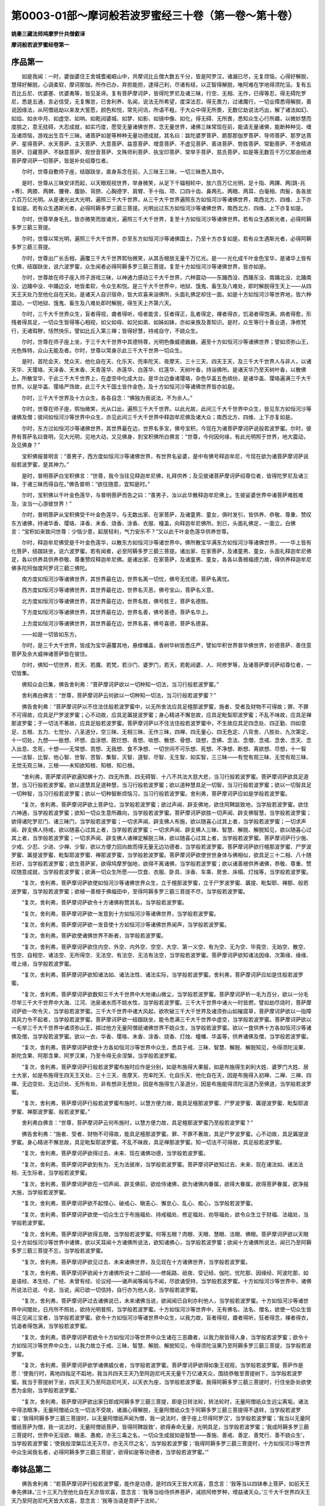 第0003-01部～摩诃般若波罗蜜经三十卷（第一卷～第十卷）
============================================================

**姚秦三藏法师鸠摩罗什共僧叡译**

**摩诃般若波罗蜜经卷第一**

序品第一
------------

　　如是我闻：一时，婆伽婆住王舍城耆阇崛山中，共摩诃比丘僧大数五千分，皆是阿罗汉，诸漏已尽，无复烦恼，心得好解脱，慧得好解脱，心调柔软，摩诃那伽，所作已办，弃担能担，逮得己利，尽诸有结，以正智得解脱，唯阿难在学地得须陀洹。复有五百比丘尼、优婆塞、优婆夷等，皆见圣谛。复有菩萨摩诃萨，皆得陀罗尼及诸三昧，行空、无相、无作，已得等忍，得无碍陀罗尼，悉是五通，言必信受，无复懈怠，已舍利养、名闻，说法无所希望，度深法忍，得无畏力，过诸魔行，一切业障悉得解脱，善说因缘法，从阿僧祇劫以来发大誓愿，颜色和悦，常先问讯，所语不粗，于大众中得无所畏，无数亿劫说法巧出，解了诸法如幻、如焰、如水中月、如虚空、如响、如乾闼婆城、如梦、如影、如镜中像、如化，得无碍、无所畏，悉知众生心行所趣，以微妙慧而度脱之，意无挂碍，大忍成就，如实巧度，愿受无量诸佛世界，念无量世界，诸佛三昧常现在前，能请无量诸佛，能断种种见、缠及诸烦恼，游戏出生百千三昧。诸菩萨如是等种种无量功德成就，其名曰：跋陀婆罗菩萨、罽那那伽罗菩萨、导师菩萨、那罗达菩萨、星得菩萨、水天菩萨、主天菩萨、大意菩萨、益意菩萨、增意菩萨、不虚见菩萨、善进菩萨、势胜菩萨、常勤菩萨、不舍精进菩萨、日藏菩萨、不缺意菩萨、观世音菩萨、文殊师利菩萨、执宝印菩萨、常举手菩萨、慈氏菩萨，如是等无数百千万亿那由他诸菩萨摩诃萨一切菩萨，皆是补处绍尊位者。

　　尔时，世尊自敷师子座，结跏趺坐，直身系念在前，入三昧王三昧，一切三昧悉入其中。

　　是时，世尊从三昧安详而起，以天眼观视世界，举身微笑，从足下千辐相轮中，放六百万亿光明，足十指、两踝、两[跳-兆+尃]、两膝、两髀、腰脊、腹胁、背脐、心胸德字、肩臂、手十指、项、口四十齿、鼻两孔、两眼、两耳、白毫相、肉髻，各各放六百万亿光明。从是诸光出大光明，遍照三千大千世界，从三千大千世界遍照东方如恒河沙等诸佛世界，南西北方、四维、上下亦复如是。若有众生遇斯光者，必得阿耨多罗三藐三菩提。光明出过东方如恒河沙等诸佛世界，南西北方、四维、上下亦复如是。

　　尔时，世尊举身毛孔，皆亦微笑而放诸光，遍照三千大千世界，复至十方如恒河沙等诸佛世界。若有众生遇斯光者，必得阿耨多罗三藐三菩提。

　　尔时，世尊以常光明，遍照三千大千世界，亦至东方如恒河沙等诸佛国土，乃至十方亦复如是。若有众生遇斯光者，必得阿耨多罗三藐三菩提。

　　尔时，世尊出广长舌相，遍覆三千大千世界熙怡微笑，从其舌根放无量千万亿光。是一一光化成千叶金色宝华，是诸华上皆有化佛，结跏趺坐，说六波罗蜜，众生闻者必得阿耨多罗三藐三菩提。复至十方如恒河沙等诸佛世界，皆亦如是。

　　尔时，世尊故在师子座入师子游戏三昧，以神通力感动三千大千世界，六种震动——东踊西没、西踊东没、南踊北没、北踊南没、边踊中没、中踊边没，地皆柔软，令众生和悦。是三千大千世界中，地狱、饿鬼、畜生及八难处，即时解脱得生天上——从四天王天处乃至他化自在天处。是诸天人自识宿命，皆大欢喜来诣佛所，头面礼佛足却住一面。如是十方如恒河沙等世界地，皆六种震动，一切地狱、饿鬼、畜生及八难处即时解脱，得生天上齐第六天。

　　尔时，三千大千世界众生，盲者得视，聋者得听，哑者能言，狂者得正，乱者得定，裸者得衣，饥渴者得饱满，病者得愈，形残者得具足，一切众生皆得等心相视，如父如母、如兄如弟、如姊如妹，亦如亲族及善知识。是时，众生等行十善业道，净修梵行，无诸瑕秽，恬然快乐，譬如比丘入第三禅；皆得好慧，持戒自守，不娆众生。

　　尔时，世尊在师子座上坐，于三千大千世界中其德特尊，光明色像威德巍巍，遍至十方如恒河沙等诸佛世界；譬如须弥山王，光色殊特，众山无能及者。尔时，世尊以常身示此三千大千世界一切众生。

　　是时，首陀会天、梵众天、他化自在天、化乐天、兜率陀天、夜摩天、三十三天、四天王天，及三千大千世界人与非人，以诸天华、天璎珞、天泽香、天末香、天青莲华、赤莲华、白莲华、红莲华、天树叶香，持诣佛所。是诸天华乃至天树叶香，以散佛上。所散宝华，于此三千大千世界上，在虚空中化成大台。是华台边垂诸璎珞，杂色华盖五色缤纷，是诸华盖、璎珞遍满三千大千世界。以是华盖、璎珞严饰故，此三千大千国土皆作金色，及十方如恒河沙等诸佛世界皆亦如是。

　　尔时，三千大千世界及十方众生，各各自念：“佛独为我说法，不为余人。”

　　尔时，世尊在师子座，熙怡微笑，光从口出，遍照三千大千世界。以此光故，此间三千大千世界中众生，皆见东方如恒河沙等诸佛及僧；彼间如恒河沙等世界中众生，亦见此间三千大千世界中释迦牟尼佛及诸大众；南西北方、四维、上下亦复如是。

　　尔时，东方过如恒河沙等诸佛世界，其世界最在边，世界名多宝，佛号宝积，今现在为诸菩萨摩诃萨说般若波罗蜜。尔时，彼界有菩萨名曰普明，见大光明，见地大动，又见佛身，到宝积佛所白佛言：“世尊，今何因何缘，有此光明照于世界，地大震动，及见佛身？”

　　宝积佛报普明言：“善男子，西方度如恒河沙等诸佛世界，有世界名娑婆，是中有佛号释迦牟尼，今现在欲为诸菩萨摩诃萨说般若波罗蜜，是其神力。”

　　是时，普明菩萨白宝积佛言：“世尊，我今当往见释迦牟尼佛，礼拜供养；及见彼诸菩萨摩诃萨绍尊位者，皆得陀罗尼及诸三昧，于诸三昧而得自在。”佛告普明：“欲往随意，宜知是时。”

　　尔时，宝积佛以千叶金色莲华，与普明菩萨而告之曰：“善男子，汝以此华散释迦牟尼佛上。生彼娑婆世界中诸菩萨难胜难及，汝当一心游彼世界！”

　　尔时，普明菩萨从宝积佛受千叶金色莲华，与无数出家、在家菩萨，及诸童男、童女，俱时发引，皆供养、恭敬、尊重、赞叹东方诸佛，持诸华香、璎珞、泽香、末香、烧香、涂香、衣服、幢盖，向释迦牟尼佛所。到已，头面礼佛足，一面立，白佛言：“宝积如来致问世尊：少恼少患，起居轻利，气力安乐不？”又以此千叶金色莲华供养世尊。

　　尔时，释迦牟尼佛受是千叶金色莲华，以散东方如恒河沙等诸世界中。佛所散宝华满东方如恒河沙等诸佛世界，一一华上皆有化菩萨，结跏趺坐，说六波罗蜜。若有闻者，必至阿耨多罗三藐三菩提。诸出家、在家菩萨，及诸童男、童女，头面礼释迦牟尼佛足，各以供养具供养恭敬、尊重赞叹释迦牟尼佛。是诸出家、在家菩萨，及诸童男、童女，各各以善根福德力故，得供养释迦牟尼佛多陀阿伽度阿罗诃三藐三佛陀。

　　南方度如恒河沙等诸佛世界，其世界最在边，世界名离一切忧，佛号无忧德，菩萨名离忧。

　　西方度如恒河沙等诸佛世界，其世界最在边，世界名灭恶，佛号宝山，菩萨名义意。

　　北方度如恒河沙等诸佛世界，其世界最在边，世界名胜，佛号胜王，菩萨名德胜。

　　下方度如恒河沙等诸佛世界，其世界最在边，世界名善，佛号善德，菩萨名华上。

　　上方度如恒河沙等诸佛世界，其世界最在边，世界名喜，佛号喜德，菩萨名德喜。

　　——如是一切皆如东方。

　　尔时，是三千大千世界，皆成为宝华遍覆其地，悬缯幡盖，香树华树皆悉庄严，譬如华积世界普华佛世界，妙德菩萨、善住意菩萨及余大威神诸菩萨皆在彼住。

　　尔时，佛知一切世界，若天、若魔、若梵，若沙门、婆罗门，若天，若乾闼婆、人、阿修罗等，及诸菩萨摩诃萨绍尊位者，一切皆集。

　　佛知众会已集，佛告舍利弗：“菩萨摩诃萨欲以一切种知一切法，当习行般若波罗蜜。”

　　舍利弗白佛言：“世尊，菩萨摩诃萨云何欲以一切种知一切法，当习行般若波罗蜜？”

　　佛告舍利弗：“菩萨摩诃萨以不住法住般若波罗蜜中，以无所舍法应具足檀那波罗蜜，施者、受者及财物不可得故；罪、不罪不可得故，应具足尸罗波罗蜜；心不动故，应具足羼提波罗蜜；身心精进不懈怠故，应具足毗梨耶波罗蜜；不乱不味故，应具足禅那波罗蜜；于一切法不著故，应具足般若波罗蜜。菩萨摩诃萨以不住法住般若波罗蜜中，不生故应具足四念处、四正勤、四如意足、五根、五力、七觉分、八圣道分，空三昧、无相三昧、无作三昧，四禅、四无量心、四无色定、八背舍、八胜处、九次第定、十一切处，九想——胀想、坏想、血涂想、脓烂想、青想、啖想、散想、骨想、烧想，念佛、念法、念僧、念戒、念舍、念天、念入出息、念死，十想——无常想、苦想、无我想、食不净想、一切世间不可乐想、死想、不净想、断想、离欲想、尽想，十一智——法智、比智、他心智、世智、苦智、集智、灭智、道智、尽智、无生智、如实智，三三昧——有觉有观三昧、无觉有观三昧、无觉无观三昧，三根——未知欲知根、知根、知已根。

　　“舍利弗，菩萨摩诃萨欲遍知佛十力、四无所畏、四无碍智、十八不共法大慈大悲，当习行般若波罗蜜。菩萨摩诃萨欲具足道慧，当习行般若波罗蜜。欲以道慧具足道种慧，当习行般若波罗蜜；欲以道种慧具足一切智，当习行般若波罗蜜；欲以一切智具足一切种智，当习行般若波罗蜜；欲以一切种智断烦恼习，当习行般若波罗蜜。舍利弗，菩萨摩诃萨应如是学般若波罗蜜。

　　“复次，舍利弗，菩萨摩诃萨欲上菩萨位，当学般若波罗蜜；欲过声闻、辟支佛地，欲住阿鞞跋致地，当学般若波罗蜜。欲住六神通，当学般若波罗蜜；欲知一切众生意所趣向，当学般若波罗蜜。菩萨摩诃萨欲胜一切声闻、辟支佛智慧，当学般若波罗蜜；欲得诸陀罗尼门、诸三昧门，当学般若波罗蜜；一切求声闻、辟支佛人布施，欲以随喜心过其上者，当学般若波罗蜜；一切求声闻、辟支佛人持戒，欲以随喜心过其上者，当学般若波罗蜜；一切求声闻、辟支佛人三昧、智慧、解脱、解脱知见，欲以随喜心过其上者，当学般若波罗蜜；一切求声闻、辟支佛人诸禅定解脱三昧，欲以随喜心过其上者，当学般若波罗蜜。菩萨摩诃萨行少施、少戒、少忍、少进、少禅、少智，欲以方便力回向故而得无量无边功德者，当学般若波罗蜜。菩萨摩诃萨欲行檀那波罗蜜、尸罗波罗蜜、羼提波罗蜜、毗梨耶波罗蜜、禅那波罗蜜，当学般若波罗蜜。菩萨摩诃萨欲使世世身体与佛相似，欲具足三十二相、八十随形好，当学般若波罗蜜；欲生菩萨家，欲得鸠摩罗伽地，欲得不离诸佛，当学般若波罗蜜；欲以诸善根供养诸佛，恭敬、尊重、赞叹随意成就，当学般若波罗蜜；欲满一切众生所愿——饮食、衣服、卧具、涂香、车乘、房舍、床榻、灯烛等，当学般若波罗蜜。

　　“复次，舍利弗，菩萨摩诃萨欲使如恒河沙等诸佛世界众生，立于檀那波罗蜜，立于尸罗波罗蜜、羼提、毗梨耶、禅那、般若波罗蜜，当学般若波罗蜜；欲植一善根于佛福田中，至得阿耨多罗三藐三菩提不尽，当学般若波罗蜜。

　　“复次，舍利弗，菩萨摩诃萨欲令十方诸佛称赞其名，当学般若波罗蜜。

　　“复次，舍利弗，菩萨摩诃萨欲一发意到十方如恒河沙等诸佛世界，当学般若波罗蜜。

　　“复次，舍利弗，菩萨摩诃萨欲一发音使十方如恒河沙等诸佛世界闻声，当学般若波罗蜜。

　　“复次，舍利弗，菩萨欲使诸佛世界不断者，当学般若波罗蜜。

　　“复次，舍利弗，菩萨摩诃萨欲住内空、外空、内外空、空空、大空、第一义空、有为空、无为空、毕竟空、无始空、散空、性空、自相空、诸法空、无所得空、无法空、有法空、无法有法空，当学般若波罗蜜。菩萨摩诃萨欲知诸法因缘、次第缘、缘缘、增上缘，当学般若波罗蜜。

　　“复次，舍利弗，菩萨摩诃萨欲知诸法如、诸法法性、诸法实际，当学般若波罗蜜。舍利弗，菩萨摩诃萨应如是住般若波罗蜜。

　　“复次，舍利弗，菩萨摩诃萨欲数知三千大千世界中大地诸山微尘，当学般若波罗蜜。菩萨摩诃萨析一毛为百分，欲以一分毛尽举三千大千世界中大海、江河、池泉诸水而不娆水性，当学般若波罗蜜。三千大千世界中诸火一时皆燃，譬如劫尽烧时，菩萨摩诃萨欲一吹令灭，当学般若波罗蜜。三千大千世界中诸大风起，欲吹破三千大千世界及诸须弥山如摧腐草，菩萨摩诃萨欲以一指障其风力令不起者，当学般若波罗蜜。菩萨摩诃萨欲一结跏趺坐，能令悉满三千大千世界中虚空，当学般若波罗蜜。菩萨摩诃萨欲以一毛举三千大千世界中诸须弥山王，掷过他方无量阿僧祇诸佛世界不娆众生，当学般若波罗蜜。欲以一食供养十方各如恒河沙等诸佛及僧，当学般若波罗蜜。欲以一衣、华香、璎珞、末香、涂香、烧香、灯烛、幢幡、华盖等，供养诸佛及僧，当学般若波罗蜜。

　　“复次，舍利弗，菩萨摩诃萨欲使十方各如恒河沙等世界中众生，悉具于戒、三昧、智慧、解脱、解脱知见，令得须陀洹果、斯陀含果、阿那含果、阿罗汉果，乃至令得无余涅槃，当学般若波罗蜜。

　　“复次，舍利弗，菩萨摩诃萨行般若波罗蜜布施时应作是分别，如是布施得大果报，如是布施得生刹利大姓、婆罗门大姓、居士大家，如是布施得生四天王天处、三十三天、夜摩天、兜率陀天、化自乐天、他化自在天，因是布施得入初禅、二禅、三禅、四禅、无边空处、无边识处、无所有处、非有想非无想处，因是布施得生八圣道分，因是布施能得须陀洹道乃至佛道，当学般若波罗蜜。

　　“复次，舍利弗，菩萨摩诃萨行般若波罗蜜布施时，以慧方便力故，能具足檀那波罗蜜、尸罗波罗蜜、羼提波罗蜜、毗梨耶波罗蜜、禅那波罗蜜、般若波罗蜜。”

　　舍利弗白佛言：“世尊，菩萨摩诃萨云何布施时，以慧方便力故，具足檀那波罗蜜乃至般若波罗蜜？”

　　佛告舍利弗：“施者、受者、财物不可得故，能具足檀那波罗蜜。罪、不罪不著故，具足尸罗波罗蜜。心不动故，具足羼提波罗蜜。身心精进不懈怠故，具足毗梨耶波罗蜜。不乱不昧故，具足禅那波罗蜜。知一切法不可得故，具足般若波罗蜜。

　　“复次，舍利弗，菩萨摩诃萨欲得过去、未来、现在诸佛功德，当学般若波罗蜜。

　　“复次，舍利弗，菩萨摩诃萨欲到有为、无为法彼岸，当学般若波罗蜜。菩萨摩诃萨欲知过去、未来、现在诸法如、诸法法相、无生际者，当学般若波罗蜜。

　　“复次，舍利弗，菩萨摩诃萨欲在一切声闻、辟支佛前，欲给侍诸佛，欲为诸佛内眷属，欲得大眷属，欲得菩萨眷属，欲净报大施，当学般若波罗蜜。

　　“复次，舍利弗，菩萨摩诃萨欲不起悭心、破戒心、瞋恚心、懈怠心、乱心、痴心，当学般若波罗蜜。

　　“复次，舍利弗，菩萨摩诃萨欲使一切众生立于布施福处、持戒福处、修定福处、劝导福处，欲令众生立于财福、法福处，当学般若波罗蜜。

　　“复次，舍利弗，菩萨摩诃萨欲得五眼，当学般若波罗蜜。何等五眼？肉眼、天眼、慧眼、法眼、佛眼。菩萨摩诃萨欲以天眼见十方如恒河沙等世界中诸佛，欲以天耳闻十方诸佛所说法，欲知诸佛心，当学般若波罗蜜；欲闻十方诸佛所说法，闻已乃至阿耨多罗三藐三菩提不忘，当学般若波罗蜜。

　　“复次，舍利弗，菩萨摩诃萨欲见过去、未来诸佛世界，及见现在十方诸佛世界，当学般若波罗蜜。

　　“复次，舍利弗，菩萨摩诃萨欲闻十方诸佛所说十二部经——修妬路、祇夜、受记经、伽陀、忧陀那、因缘经、阿波陀那、如是语经、本生经、广经、未曾有经、论议经——诸声闻等闻与不闻，尽欲诵受持，当学般若波罗蜜。十方如恒河沙等世界中，诸佛所说法已说、今说、当说，闻已欲一切信持，自行亦为他人说，当学般若波罗蜜。

　　“复次，舍利弗，菩萨摩诃萨过去诸佛说已，未来诸佛当说，欲闻闻已自利亦利他人，当学般若波罗蜜。十方如恒河沙等诸世界中间闇处，日月所不照处，欲持光明普照，当学般若波罗蜜。十方如恒河沙等世界中，无有佛名、法名、僧名，欲使一切众生皆得正见闻三宝者，当学般若波罗蜜。欲令十方如恒河沙等诸世界中众生，以我力故，盲者得视，聋者得听，狂者得念，裸者得衣，饥渴者得饱满，当学般若波罗蜜。

　　“复次，舍利弗，菩萨摩诃萨若欲令十方如恒河沙等世界中众生诸在三恶趣者，以我力故皆得人身，当学般若波罗蜜；欲令十方如恒河沙等世界中众生，以我力故立于戒、三昧、智慧、解脱、解脱知见，令得须陀洹果乃至阿耨多罗三藐三菩提，当学般若波罗蜜。

　　“复次，舍利弗，菩萨摩诃萨欲学诸佛威仪者，当学般若波罗蜜。菩萨摩诃萨欲得如象王视观，当学般若波罗蜜。菩萨作是愿：‘使我行时，离地四指足不蹈地，我当共四天王天乃至阿迦尼吒天无量千万亿诸天众，围绕恭敬至菩提树下，当学般若波罗蜜。我当于菩提树下坐，四天王天乃至阿迦尼吒天，以天衣为座，当学般若波罗蜜。我得阿耨多罗三藐三菩提时，行住坐卧处欲使悉为金刚，当学般若波罗蜜。’

　　“复次，舍利弗，菩萨摩诃萨欲出家日即成阿耨多罗三藐三菩提，即是日转法轮，转法轮时，无量阿僧祇众生远尘离垢，诸法中得法眼净，无量阿僧祇众生一切法不受故，诸漏心得解脱，无量阿僧祇众生于阿耨多罗三藐三菩提得不退转，当学般若波罗蜜；‘我得阿耨多罗三藐三菩提时，以无量阿僧祇声闻为僧，我一说法时，便于座上尽得阿罗汉’，当学般若波罗蜜；‘我当以无量阿僧祇菩萨为僧，我一说法时，无量阿僧祇菩萨，皆得阿鞞跋致’，欲得寿命无量，光明具足，当学般若波罗蜜；‘我成阿耨多罗三藐三菩提时，世界中无淫欲、瞋恚、愚痴，亦无三毒之名，一切众生成就如是智慧——善施、善戒、善定、善梵行、善不娆众生’，当学般若波罗蜜；‘使我般涅槃后法无灭尽，亦无灭尽之名’，当学般若波罗蜜；‘我得阿耨多罗三藐三菩提时，十方如恒河沙等世界中众生闻我名者，必得阿耨多罗三藐三菩提’，欲得如是等功德者，当学般若波罗蜜。’”

奉钵品第二
--------------

　　佛告舍利弗：“若菩萨摩诃萨行般若波罗蜜，能作是功德，是时四天王皆大欢喜，意念言：‘我等当以四钵奉上菩萨，如前天王奉先佛钵。’三十三天乃至他化自在天亦皆欢喜，意念言：‘我等当给侍供养菩萨，减损阿修罗种，增益诸天众。’三千大千世界四天王天乃至阿迦尼吒天皆大欢喜，意念言：‘我等当请是菩萨于法轮。’

　　“舍利弗，是菩萨摩诃萨行般若波罗蜜增益六波罗蜜时，诸善男子、善女人各各欢喜，意念言：‘我等当为是人作父母、妻子、亲族、知识。’尔时，四天王天乃至阿迦尼吒天皆大欢喜，各自念言：‘我等当作方便，令是菩萨离于淫欲，从初发意常作童真，莫使与色欲共会。若受五欲障生梵天，何况阿耨多罗三藐三菩提？’以是故，舍利弗，菩萨摩诃萨断淫欲出家者，应得阿耨多罗三藐三菩提，非不断。”

　　舍利弗白佛言：“世尊，菩萨摩诃萨要当有父母、妻子、亲族、知识耶？”

　　佛告舍利弗：“或有菩萨有父母、妻子、亲族、知识；或有菩萨从初发心断淫欲修童真行，乃至得阿耨多罗三藐三菩提不犯色欲；或有菩萨方便力故受五欲已，出家得阿耨多罗三藐三菩提。譬如幻师、若幻弟子善知幻法，幻作五欲，于中共相娱乐。于汝意云何？是人于此五欲，颇有实受不？”

　　舍利弗言：“不也，世尊。”

　　佛告舍利弗：“菩萨摩诃萨以方便力故，化作五欲于中受乐，成就众生亦复如是。是菩萨摩诃萨不染于欲，种种因缘訾毁五欲——欲为炽然，欲为秽恶，欲为毁坏，欲为如怨。是故，舍利弗，当知菩萨为众生故受五欲。”

　　舍利弗白佛言：“菩萨摩诃萨云何应行般若波罗蜜？”

　　佛告舍利弗：“菩萨摩诃萨行般若波罗蜜时，不见菩萨，不见菩萨字，不见般若波罗蜜，亦不见我行般若波罗蜜，亦不见我不行般若波罗蜜。何以故？菩萨、菩萨字性空，空中无色，无受、想、行、识，离色亦无空，离受、想、行、识亦无空，空即是色，色即是空，空即是受想行识，受想行识即是空。何以故？舍利弗，但有名字故谓为菩提，但有名字故谓为菩萨，但有名字故谓为空。所以者何？诸法实性无生无灭、无垢无净故。菩萨摩诃萨如是行，亦不见生，亦不见灭，亦不见垢，亦不见净。何以故？名字是因缘和合作法，但分别忆想假名说。是故，菩萨摩诃萨行般若波罗蜜时，不见一切名字，不见故不著。”

习应品第三
--------------

　　佛告舍利弗：“菩萨摩诃萨行般若波罗蜜时，应如是思惟，菩萨但有字，佛亦但有字，般若波罗蜜亦但有字，色但有字，受、想、行、识亦但有字。舍利弗，如我但有字，一切我常不可得，如众生寿者、命者、生者、养育众数人者、作者、使作者、起者、使起者、受者、使受者、知者、见者，是一切皆不可得。不可得空故，但以名字说。菩萨摩诃萨亦如是行般若波罗蜜，不见我，不见众生，乃至不见知者、见者，所说名字亦不可见。菩萨摩诃萨作如是行般若波罗蜜，除佛智慧，过一切声闻、辟支佛上，用不可得空故。所以者何？是菩萨摩诃萨诸名字法、名字所著处，亦不可得故。

　　“舍利弗，菩萨摩诃萨能如是行，为行般若波罗蜜。譬如满阎浮提竹苇甘蔗、稻麻丛林，诸比丘其数如是，智慧如舍利弗、目揵连等，欲比菩萨行般若波罗蜜智慧，百分不及一，千分、百千亿分乃至算数譬喻所不能及。何以故？菩萨摩诃萨用智慧度脱一切众生故。

　　“舍利弗，置满阎浮提如舍利弗、目揵连等，若满三千大千世界如舍利弗、目揵连等，复置是事若满十方如恒河沙等世界如舍利弗、目揵连等智慧，欲比菩萨行般若波罗蜜智慧，百分不及一，千分、百千亿分乃至算数譬喻所不能及。

　　“复次，舍利弗，菩萨摩诃萨行般若波罗蜜，一日修智慧，出过一切声闻、辟支佛上。”

　　舍利弗白佛言：“世尊，声闻所有智慧——若须陀洹、斯陀含、阿那含、阿罗汉，辟支佛智慧，佛智慧，是诸众智无有差别，不相违背无生性空。若法不相违背无生性空，是法无有别异，云何世尊言菩萨摩诃萨行般若波罗蜜一日修智慧出过声闻、辟支佛上？”

　　佛告舍利弗：“于汝意云何？菩萨摩诃萨行般若波罗蜜一日修智慧，心念：‘我行道慧益一切众生，当以一切种智知一切法，度一切众生。’诸声闻、辟支佛智慧，为有是事不？”

　　舍利弗言：“不也，世尊。”

　　“舍利弗，于汝意云何？诸声闻、辟支佛颇有是念‘我等当得阿耨多罗三藐三菩提，度一切众生令得无余涅槃’不？”

　　舍利弗言：“不也，世尊。”

　　佛告舍利弗：“以是因缘故，当知诸声闻、辟支佛智慧，欲比菩萨摩诃萨智慧，百分不及，一千分、百千分乃至算数譬喻所不能及。舍利弗，于汝意云何？诸声闻、辟支佛颇有是念‘我行六波罗蜜成就众生庄严佛界，具佛十力、四无所畏、四无碍智、十八不共法，度脱无量阿僧祇众生令得涅槃’不？”

　　舍利弗言：“不也，世尊。”

　　佛告舍利弗：“菩萨摩诃萨能作是念：‘我当行六波罗蜜乃至十八不共法，成阿耨多罗三藐三菩提，度脱无量阿僧祇众生令得涅槃。’譬如萤火虫不作是念：‘我力能照阎浮提，普令大明。’诸阿罗汉、辟支佛亦如是不作是念：‘我等行六波罗蜜乃至十八不共法，得阿耨多罗三藐三菩提，度脱无量阿僧祇众生令得涅槃。’

　　“舍利弗，譬如日出时，光明遍照阎浮提，无不蒙明者；菩萨摩诃萨亦如是，行六波罗蜜乃至十八不共法，得阿耨多罗三藐三菩提，度脱无量阿僧祇众生令得涅槃。”

　　舍利弗白佛言：“云何菩萨摩诃萨，过声闻、辟支佛地，住阿鞞跋致地，净于佛道？”

　　佛告舍利弗：“菩萨摩诃萨从初发心行六波罗蜜，住空、无相、无作法，能过一切声闻、辟支佛地，住阿鞞跋致地，净于佛道。”

　　舍利弗白佛言：“菩萨摩诃萨住何等地，能为诸声闻、辟支佛作福田？”

　　佛告舍利弗：“菩萨摩诃萨从初发心行六波罗蜜，乃至坐道场，于其中间，常为诸声闻、辟支佛作福田。何以故？以有菩萨摩诃萨因缘故，世间诸善法生——何等是善法？所谓十善道、五戒、八分成就斋、四禅、四无量心、四无色定、四念处、四正勤、四如意足、五根、五力、七觉分、八圣道分尽现于世；以菩萨因缘故，六波罗蜜、十八空、佛十力、四无所畏、四无碍智、十八不共法、大慈大悲、一切种智尽现于世；以菩萨因缘故，有刹利大姓、婆罗门大姓、居士大家、四天王天乃至非有想非无想天皆现于世；以菩萨因缘故，有须陀洹、斯陀含、阿那含、阿罗汉、辟支佛佛皆现于世。”

　　舍利弗白佛言：“菩萨摩诃萨净毕施福不？”

　　佛言：“不也。何以故？本已净毕故。舍利弗，菩萨摩诃萨为大施主。施何等？施诸善法。何等善法？十善道、五戒乃至十八不共法、一切种智，以是施与。”

　　舍利弗白佛言：“世尊，菩萨摩诃萨云何习应般若波罗蜜与般若波罗蜜相应？”

　　佛告舍利弗：“菩萨摩诃萨习应色空，是名与般若波罗蜜相应；习应受、想、行、识空，是名与般若波罗蜜相应。

　　“复次，舍利弗，菩萨摩诃萨习应眼空，是名与般若波罗蜜相应；习应耳、鼻、舌、身、心空，是名与般若波罗蜜相应；习应色空，是名与般若波罗蜜相应；习应声、香、味、触、法空，是名与般若波罗蜜相应；习应眼界空、色界空、眼识界空，是名与般若波罗蜜相应；习应耳声识界、鼻香识界、舌味识界、身触识界、意法识界空，是名与般若波罗蜜相应；习应苦空，是名与般若波罗蜜相应；习应集、灭、道空，是名与般若波罗蜜相应；习应无明空，是名与般若波罗蜜相应；习应行、识、名色、六入、触、受、爱、取、有、生、老死空，是名与般若波罗蜜相应；习应一切诸法空——若有为、若无为，是名与般若波罗蜜相应。

　　“复次，舍利弗，菩萨摩诃萨习应性空，是名与般若波罗蜜相应。如是，舍利弗，菩萨摩诃萨行般若波罗蜜，习应七空，所谓性空、自相空、诸法空、无所得空、无法空、有法空、无法有法空，是名与般若波罗蜜相应。”

　　佛告舍利弗：“菩萨摩诃萨习应七空时，不见色若相应、若不相应，不见受、想、行、识若相应、若不相应；不见色若生相、若灭相，不见受、想、行、识若生相、若灭相；不见色若垢相、若净相，不见受、想、行、识若垢相、若净相；不见色与受合，不见受与想合，不见想与行合，不见行与识合。何以故？无有法与法合者，其性空故。舍利弗，色空中无有色，受、想、行、识空中无有识。舍利弗，色空故无恼坏相，受空故无受相，想空故无知相，行空故无作相，识空故无觉相。何以故？舍利弗，非色异空，非空异色，色即是空，空即是色，受、想、行、识亦如是。舍利弗，是诸法空相，不生不灭，不垢不净，不增不减。是空法非过去、非未来、非现在。是故空中无色，无受、想、行、识，无眼、耳、鼻、舌、身、意，无色、声、香、味、触、法，无眼界乃至无意识界，亦无无明亦无无明尽，乃至亦无老死亦无老死尽，无苦集灭道，亦无智，亦无得，亦无须陀洹，无须陀洹果，无斯陀含，无斯陀含果，无阿那含，无阿那含果，无阿罗汉，无阿罗汉果，无辟支佛，无辟支佛道，无佛亦无佛道。舍利弗，菩萨摩诃萨如是习应，是名与般若波罗蜜相应。

　　“舍利弗，是菩萨摩诃萨行般若波罗蜜，不见般若波罗蜜若相应、若不相应，不见檀那波罗蜜、尸罗波罗蜜、羼提波罗蜜、毗梨耶波罗蜜、禅那波罗蜜若相应、若不相应，亦不见色若相应、若不相应，不见受、想、行、识若相应、若不相应，不见眼乃至意、色乃至法、眼色识界乃至意法识界若相应、若不相应，不见四念处乃至八圣道分、佛十力乃至一切种智若相应、若不相应。如是，舍利弗，当知菩萨摩诃萨与般若波罗蜜相应。

　　“复次，舍利弗，菩萨摩诃萨行般若波罗蜜时，空不与空合，无相不与无相合，无作不与无作合。何以故？空、无相、无作无有合与不合。舍利弗，菩萨摩诃萨如是习应，是名与般若波罗蜜相应。

　　“复次，舍利弗，菩萨摩诃萨行般若波罗蜜时，入诸法自相空，入已色不作合，不作不合；受、想、行、识不作合，不作不合。色不与前际合。何以故？不见前际故。色不与后际合。何以故？不见后际故。色不与现在合。何以故？不见现在故。受、想、行、识亦如是。

　　“复次，舍利弗，菩萨摩诃萨行般若波罗蜜，前际不与后际合，后际不与前际合，现在不与前际、后际合，前际、后际亦不与现在合，三际名空故。舍利弗，菩萨摩诃萨如是习应，是名与般若波罗蜜相应。

　　“复次，舍利弗，菩萨摩诃萨行般若波罗蜜，萨婆若不与过去世合。何以故？过去世不可见，何况萨婆若与过去世合？萨婆若不与未来世合。何以故？未来世不可见，何况萨婆若与未来世合？萨婆若不与现在世合。何以故？现在世不可见，何况萨婆若与现在世合？舍利弗，菩萨摩诃萨如是习应，是名与般若波罗蜜相应。

　　“复次，舍利弗，菩萨摩诃萨行般若波罗蜜，色不与萨婆若合，色不可见故，受、想、行、识亦如是。眼不与萨婆若合，眼不可见故，耳、鼻、舌、身、意亦如是。色不与萨婆若合，色不可见故，声、香、味、触、法亦如是。舍利弗，菩萨摩诃萨如是习应，是名与般若波罗蜜相应。

　　“复次，舍利弗，菩萨摩诃萨行般若波罗蜜，檀那波罗蜜不与萨婆若合，檀那波罗蜜不可见故，乃至般若波罗蜜亦如是；四念处不与萨婆若合，四念处不可见故，乃至八圣道分亦如是；佛十力乃至十八不共法不与萨婆若合，佛十力乃至十八不共法不可见故。舍利弗，菩萨摩诃萨如是习应，是名与般若波罗蜜相应。

　　“复次，舍利弗，菩萨摩诃萨行般若波罗蜜，佛不与萨婆若合，萨婆若不与佛合，菩提不与萨婆若合，萨婆若不与菩提合。何以故？佛即是萨婆若，萨婆若即是佛，菩提即是萨婆若，萨婆若即是菩提。舍利弗，菩萨摩诃萨行般若波罗蜜如是习应，是名与般若波罗蜜相应。

　　“复次，舍利弗，菩萨摩诃萨行般若波罗蜜，不习色有，不习色无，受、想、行、识亦如是；不习色有常，不习色无常，受、想、行、识亦如是；不习色苦，不习色乐，受、想、行、识亦如是；不习色我，不习色非我，受、想、行、识亦如是；不习色寂灭，不习色不寂灭，受、想、行、识亦如是；不习色空，不习色非空，受、想、行、识亦如是；不习色有相，不习色无相，受、想、行、识亦如是；不习色有作，不习色无作，受、想、行、识亦如是。是菩萨摩诃萨行般若波罗蜜时，不作是念：我行般若波罗蜜，不行般若波罗蜜，非行非不行般若波罗蜜。舍利弗，菩萨摩诃萨如是习应，是名与般若波罗蜜相应。

　　“复次，舍利弗，菩萨摩诃萨不为般若波罗蜜故行般若波罗蜜，不为檀那波罗蜜、尸罗波罗蜜、羼提波罗蜜、毗梨耶波罗蜜、禅那波罗蜜故行般若波罗蜜，不为阿鞞跋致地故行般若波罗蜜，不为成就众生故行般若波罗蜜，不为净佛世界故行般若波罗蜜，不为佛十力、四无所畏、四无碍智、十八不共法故行般若波罗蜜，不为内空故行般若波罗蜜，不为外空、内外空、空空、大空、第一义空、有为空、无为空、毕竟空、无始空、散空、性空、诸法空、自相空、不可得空、无法空、有法空、无法有法空故行般若波罗蜜，不为如、法性、实际故行般若波罗蜜。何以故？是菩萨摩诃萨行般若波罗蜜时，不坏诸法相故。如是习应，是名与般若波罗蜜相应。

　　“复次，舍利弗，菩萨摩诃萨行般若波罗蜜，不为如意神通故行般若波罗蜜；不为天耳故，不为他心智故，不为宿命智故，不为天眼故，不为漏尽神通故行般若波罗蜜。何以故？菩萨摩诃萨行般若波罗蜜，尚不见般若波罗蜜，何况见菩萨神通？舍利弗，菩萨摩诃萨如是行，是名与般若波罗蜜相应。

　　“复次，舍利弗，菩萨摩诃萨行般若波罗蜜，不作是念‘我以如意神通飞到东方，供养恭敬如恒河沙等诸佛，南西北方、四维、上下亦如是’。

　　“复次，舍利弗，菩萨摩诃萨行般若波罗蜜，不作是念‘我以天耳闻十方诸佛所说法’，不作是念‘我以他心智知十方众生心所念’，不作是念‘我以宿命通知十方众生宿命所作’，不作是念‘我以天眼见十方众生死此生彼’。舍利弗，菩萨摩诃萨如是行，是名与般若波罗蜜相应，亦能度无量阿僧祇众生。舍利弗，菩萨摩诃萨能如是行般若波罗蜜，恶魔不能得其便，世间众事所欲随意。十方各如恒河沙等诸佛，皆悉拥护是菩萨，令不堕声闻、辟支佛地。四天王天乃至阿迦尼吒天，皆亦拥护是菩萨不令有碍。是菩萨所有重罪现世轻受。何以故？是菩萨摩诃萨用普慈加众生故。舍利弗，菩萨摩诃萨如是行，是名与般若波罗蜜相应。

　　“复次，舍利弗，菩萨摩诃萨行般若波罗蜜时，疾得诸陀罗尼门、诸三昧门，所生处常值诸佛，乃至阿耨多罗三藐三菩提初不离见佛。舍利弗，菩萨摩诃萨如是习应，是名与般若波罗蜜相应。

　　“复次，舍利弗，菩萨摩诃萨行般若波罗蜜时，不作是念：有法与法若合若不合、若等若不等。何以故？是菩萨摩诃萨不见是法与余法若合若不合、若等若不等。舍利弗，菩萨摩诃萨如是习应，是名与般若波罗蜜相应。

　　“复次，舍利弗，菩萨摩诃萨行般若波罗蜜，不作是念：我当疾得法性若不得。何以故？法性非得相故。舍利弗，菩萨摩诃萨如是习应，是名与般若波罗蜜相应。

　　“复次，舍利弗，菩萨摩诃萨行般若波罗蜜时，不见有法出法性者。如是习应，是名与般若波罗蜜相应。

　　“复次，舍利弗，菩萨摩诃萨行般若波罗蜜时，不作是念：法性分别诸法。如是习应，是名与般若波罗蜜相应。

　　“复次，舍利弗，菩萨摩诃萨行般若波罗蜜时，不作是念：是法能得法性若不得。何以故？是菩萨不见用是法能得法性若不得。舍利弗，菩萨摩诃萨如是习应，是名与般若波罗蜜相应。

　　“复次，舍利弗，菩萨摩诃萨行般若波罗蜜时，法性不与空合，空不与法性合。如是习应，是名与般若波罗蜜相应。

　　“复次，舍利弗，菩萨摩诃萨行般若波罗蜜时，眼界不与空合，空不与眼界合；色界不与空合，空不与色界合；眼识界不与空合，空不与眼识界合；乃至意界不与空合，空不与意界合；法界不与空合，空不与法界合；意识界不与空合，空不与意识界合。是故，舍利弗，是空相应名为第一相应。舍利弗，空行菩萨摩诃萨，不堕声闻、辟支佛地，能净佛国土成就众生，疾得阿耨多罗三藐三菩提。

　　“舍利弗，诸相应中般若波罗蜜相应，为最第一，最尊，最胜，最妙，为无有上。何以故？是菩萨摩诃萨行般若波罗蜜相应，所谓空、无相、无作故。当知是菩萨如受记无异，若近受记。

　　“舍利弗，菩萨摩诃萨如是相应者，能为无量阿僧祇众生作益厚。是菩萨摩诃萨亦不作是念：‘我与般若波罗蜜相应’，‘诸佛当授我记’，‘我当近受记’，‘我当净佛世界’，‘我得阿耨多罗三藐三菩提当转法轮’。何以故？是菩萨摩诃萨不见有法出于法性，亦不见有法行般若波罗蜜，亦不见有法诸佛授记，亦不见有法得阿耨多罗三藐三菩提。何以故？菩萨摩诃萨行般若波罗蜜时，不生我相、众生相乃至知者见者相。何以故？众生毕竟不生不灭故，众生无有生，无有灭。若法无有生相，无有灭相，云何有法当行般若波罗蜜？如是，舍利弗，菩萨摩诃萨不见众生故，为行般若波罗蜜；众生不受故，众生空故，众生不可得故，众生离故，为行般若波罗蜜。

　　“舍利弗，菩萨摩诃萨于诸相应中，为最第一相应，所谓空相应，是空相应胜余相应。菩萨摩诃萨如是习空，能生大慈大悲。菩萨摩诃萨如是习相应，不生悭心，不生犯戒心，不生瞋心，不生懈怠心，不生乱心，不生无智心。”

**摩诃般若波罗蜜经卷第二**

往生品第四
--------------

　　舍利弗白佛言：“世尊，菩萨摩诃萨行般若波罗蜜，能如是习相应者，从何处终来生此间？从此间终当生何处？”

　　佛告舍利弗：“是菩萨摩诃萨行般若波罗蜜，能如是习相应者，或从他方佛国来生此间，或从兜率天上来生此间，或从人道中来生此间。

　　“舍利弗，从他方佛国来者，疾与般若波罗蜜相应，与般若波罗蜜相应故，舍身来生此间，诸深妙法皆现在前，后还与般若波罗蜜相应，在所生处常值诸佛。

　　“舍利弗，有一生补处菩萨，兜率天上终来生是间，是菩萨不失六波罗蜜，随所生处，一切陀罗尼门、诸三昧门疾现在前。

　　“舍利弗，有菩萨人中命终还生人中者，除阿惟越致，是菩萨根钝不能疾与般若波罗蜜相应，诸陀罗尼门、诸三昧门不能疾现在前。

　　“舍利弗，汝所问‘菩萨摩诃萨与般若波罗蜜相应，从此间终当生何处？’者，舍利弗，此菩萨摩诃萨，从一佛国至一佛国，常值诸佛终不离诸佛。

　　“舍利弗，有菩萨摩诃萨不以方便入初禅乃至第四禅，亦行六波罗蜜，是菩萨摩诃萨得禅故生长寿天，随彼寿终来生是间，得人身值遇诸佛，是菩萨诸根不利。

　　“舍利弗，有菩萨摩诃萨入初禅乃至第四禅，亦行般若波罗蜜，不以方便故舍诸禅生欲界，是菩萨诸根亦钝。

　　“舍利弗，有菩萨摩诃萨入初禅乃至第四禅，入慈心乃至舍，入虚空处乃至非有想非无想处，修四念处乃至八圣道分，行佛十力乃至大慈大悲，是菩萨用方便力不随禅生，不随无量心生，不随四无色定生，在所有佛处于中生，常不离般若波罗蜜行，如是菩萨贤劫中当得阿耨多罗三藐三菩提。

　　“舍利弗，有菩萨摩诃萨入初禅乃至第四禅，入慈心乃至舍，入虚空处乃至非有想非无想处，以方便力故，不随禅生还生欲界，若刹利大姓、婆罗门大姓、居士大家，为成就众生故。

　　“舍利弗，有菩萨摩诃萨入初禅乃至第四禅，入慈心乃至舍，入虚空处乃至非有想非无想处，以方便力故，不随禅生或生四天王天处，或生三十三天、夜摩天、兜率陀天、化乐天、他化自在天，于是中成就众生亦净佛土，常值诸佛。

　　“舍利弗，有菩萨摩诃萨行般若波罗蜜，以方便力故入初禅，此间命终生梵天处作大梵王，从梵天处游一佛国至一佛国，在所有诸佛得阿耨多罗三藐三菩提未转法轮者，劝请令转。

　　“舍利弗，有菩萨摩诃萨一生补处行般若波罗蜜，以方便力故入初禅乃至第四禅，入慈心乃至舍，入虚空处乃至非有想非无想处，修四念处乃至八圣道分，入空三昧、无相无作三昧，不随禅生，生有佛处，修诸梵行，若生兜率天上随其寿终，具足善根不失正念，与无数百千亿万诸天，围绕恭敬来生此间，得阿耨多罗三藐三菩提。

　　“舍利弗，有菩萨摩诃萨得六神通，不生欲界、色界、无色界，从一佛国至一佛国，供养、恭敬、尊重、赞叹诸佛。

　　“舍利弗，有菩萨摩诃萨游戏神通，从一佛国至一佛国，所至到处无有声闻、辟支佛乘，乃至无二乘之名。

　　“舍利弗，有菩萨摩诃萨游戏神通，从一佛国至一佛国，所至到处其寿无量。

　　“舍利弗，有菩萨摩诃萨游戏神通，从一国土至一国土，所至到处有无佛法僧处，赞佛法僧功德，诸众生用闻佛名、法名、僧名故，于此命终生诸佛前。

　　“舍利弗，有菩萨摩诃萨初发意时得初禅乃至第四禅，得四无量心，得四无色定，修四念处乃至十八不共法，是菩萨不生欲界、色界、无色界中，常生有益众生之处。

　　“舍利弗，有菩萨摩诃萨初发意时行六波罗蜜，上菩萨位得阿毗跋致地。

　　“舍利弗，有菩萨摩诃萨初发意时，便得阿耨多罗三藐三菩提转法轮，与无量阿僧祇众生作益厚已入无余涅槃，是佛般涅槃后，余法若住一劫若减一劫。

　　“舍利弗，有菩萨摩诃萨初发意时与般若波罗蜜相应，与无数百千亿菩萨，从一佛国至一佛国，为净佛国土故。

　　“舍利弗，有菩萨摩诃萨行般若波罗蜜时，得四禅、四无量心、四无色定，游戏其中入初禅，从初禅起入灭尽定，从灭尽定起乃至入四禅，四禅起入灭尽定，从灭尽定起入虚空处，从虚空处起入灭尽定，从灭尽定起乃至入非有想非无想处，从非有想非无想处起入灭尽定。如是，舍利弗，菩萨摩诃萨行般若波罗蜜，以方便力故入超越定。

　　“舍利弗，有菩萨摩诃萨行般若波罗蜜时，修四念处乃至十八不共法，不取须陀洹果、斯陀含果、阿那含果、阿罗汉果、辟支佛道，以方便力为度众生故，起八圣道分，以是八圣道令得须陀洹果乃至辟支佛道。”

　　佛告舍利弗：“一切阿罗汉、辟支佛诸果及智，是菩萨摩诃萨无生法忍。舍利弗，当知是菩萨摩诃萨如是行般若波罗蜜，当知是阿惟越致地中住。

　　“舍利弗，有菩萨摩诃萨住六波罗蜜，庄严兜率天道，当知是贤劫中菩萨。

　　“舍利弗，有菩萨摩诃萨修四禅乃至十八不共法，未证四谛，当知是菩萨一生补处。

　　“舍利弗，有菩萨摩诃萨无量阿僧祇劫修行得阿耨多罗三藐三菩提。

　　“舍利弗，有菩萨摩诃萨住六波罗蜜，常勤精进利益众生，不说无益之事。

　　“舍利弗，有菩萨摩诃萨行六波罗蜜，常勤精进利益众生，从一佛国至一佛国，断众生三恶道。

　　“舍利弗，有菩萨摩诃萨住六波罗蜜，以檀那为首安乐一切众生，须饮食与饮食，衣服、卧具、璎珞、华香、房舍、灯烛，随人所须尽给与之。

　　“舍利弗，有菩萨摩诃萨行六波罗蜜时变身如佛，为地狱中众生说法，为畜生、恶鬼中众生说法。舍利弗，有菩萨摩诃萨行六波罗蜜时，变身如佛，遍至十方如恒河沙等诸佛国土，为众生说法，亦供养诸佛及净佛国土，闻诸佛说法，观采十方净妙国相而已自起殊胜国土，其中菩萨摩诃萨皆是一生补处。

　　“舍利弗，有菩萨摩诃萨行六波罗蜜时，成就三十二相诸根净利，诸根净利故众人爱敬，以爱敬故渐以三乘法而度脱之。如是，舍利弗，菩萨摩诃萨行般若波罗蜜时，应学身清净、口清净。

　　“舍利弗，有菩萨摩诃萨行六波罗蜜时得诸根净，以是净根而不自高亦不下他。

　　“舍利弗，有菩萨摩诃萨从初发心，住檀那波罗蜜、尸罗波罗蜜乃至阿惟越致地，终不堕三恶道。

　　“舍利弗，有菩萨摩诃萨从初发心乃至阿惟越致地，常不舍十善行。

　　“舍利弗，有菩萨摩诃萨住檀那波罗蜜、尸罗波罗蜜中，作转轮圣王，安立众生于十善道，亦以财物布施众生。

　　“舍利弗，有菩萨摩诃萨住檀那波罗蜜、尸罗波罗蜜，无量千万世作转轮圣王，值遇无量百千诸佛，供养、恭敬、尊重、赞叹。

　　“舍利弗，有菩萨摩诃萨常为众生以法照明，亦以自照乃至阿耨多罗三藐三菩提，终不离照明。

　　“舍利弗，是菩萨摩诃萨，于佛法中已得尊重。

　　“舍利弗，以是故，菩萨摩诃萨行般若波罗蜜时，身口意清净不令妄起。”

　　舍利弗白佛言：“世尊，云何菩萨身业不净、口业不净、意业不净？”

　　佛告舍利弗：“若菩萨摩诃萨作是念：是身，是口，是意。如是取相作缘，是名身口意不净。舍利弗，菩萨摩诃萨行般若波罗蜜时，不得身，不得口，不得意。

　　“舍利弗，菩萨摩诃萨行般若波罗蜜时，若得身，若得口，若得意，用是得身口意故，能生悭心、犯戒心、瞋心、懈心、乱心、愚心。当知是菩萨行六波罗蜜时，不能除身口意粗业。”

　　舍利弗白佛言：“世尊，菩萨摩诃萨，云何除身口意粗业？”

　　佛告舍利弗：“若菩萨摩诃萨不得身口意，如是菩萨摩诃萨能除身口意粗业。

　　“复次，舍利弗，若菩萨摩诃萨从初发意行十善道，不生声闻心，不生辟支佛心，如是菩萨摩诃萨能除身口意粗业。

　　“复次，舍利弗，有菩萨摩诃萨行般若波罗蜜净佛道时，行檀那波罗蜜、尸罗波罗蜜、羼提波罗蜜、毗梨耶波罗蜜、禅那波罗蜜，是菩萨摩诃萨除身口意粗业。”

　　舍利弗白佛言：“世尊，何等是菩萨摩诃萨佛道？”

　　佛告舍利弗：“佛道者，若菩萨摩诃萨不得身，不得口，不得意，不得檀那波罗蜜，不得尸罗波罗蜜，不得羼提波罗蜜，不得毗梨耶波罗蜜，不得禅那波罗蜜，不得般若波罗蜜，不得声闻，不得辟支佛，不得菩萨，不得佛。舍利弗，是名菩萨摩诃萨佛道，所谓一切诸法不可得故。

　　“舍利弗，有菩萨摩诃萨行六波罗蜜时无能坏者。”

　　舍利弗白佛言：“世尊，云何菩萨摩诃萨行六波罗蜜时无能坏者？”

　　佛告舍利弗：“若菩萨摩诃萨行六波罗蜜时，不念有色乃至识，不念有眼乃至意，不念有色乃至法，不念有眼界乃至法界，不念有四念处乃至八圣道分，不念有檀那波罗蜜乃至般若波罗蜜，不念有佛十力乃至十八不共法，不念有须陀洹果乃至阿罗汉果，不念有辟支佛乃至阿耨多罗三藐三菩提。舍利弗，菩萨摩诃萨如是行增益六波罗蜜无能坏者。

　　“舍利弗，有菩萨摩诃萨住般若波罗蜜中具足智慧，用是智慧常不堕恶道，不生弊恶人中，不作贫穷人，所受身体不为人、天、阿修罗所憎恶。”

　　舍利弗白佛言：“世尊，何等是菩萨摩诃萨智慧？”

　　佛告舍利弗：“菩萨摩诃萨用是智慧成就见十方如恒河沙等诸佛，听法，见僧，亦见严净佛土。菩萨摩诃萨以是智慧，不作佛想，不作菩萨想，不作声闻、辟支佛想，不作我想，不作佛国想；用是智慧，行檀那波罗蜜亦不得檀那波罗蜜，乃至行般若波罗蜜亦不得般若波罗蜜，行四念处亦不得四念处，乃至行十八不共法亦不得十八不共法。舍利弗，是名菩萨摩诃萨智慧，用是智慧能具足一切法，亦不得一切法。

　　“舍利弗，有菩萨摩诃萨行般若波罗蜜时，净于五眼——肉眼、天眼、慧眼、法眼、佛眼。”

　　舍利弗白佛言：“世尊，云何菩萨摩诃萨肉眼净？”

　　佛告舍利弗：“有菩萨肉眼见百由旬，有菩萨肉眼见二百由旬，有菩萨肉眼见一阎浮提，有菩萨肉眼见二天下、三天下、四天下，有菩萨肉眼见小千国土，有菩萨肉眼见中千国土，有菩萨肉眼见三千大千国土。舍利弗，是为菩萨摩诃萨肉眼净。”

　　舍利弗白佛言：“世尊，云何菩萨摩诃萨天眼净？”

　　佛告舍利弗：“有菩萨摩诃萨天眼，见一切四天王天所见，见三十三天、夜摩天、兜率陀天、化乐天、他化自在天所见，见梵天王所见乃至阿迦尼吒天所见。菩萨天眼所见者，四天王天乃至阿迦尼吒天所不知不见。舍利弗，是菩萨摩诃萨天眼，见十方如恒河沙等诸国土中，众生死此生彼。舍利弗，是为菩萨摩诃萨天眼净。”

　　舍利弗白佛言：“世尊，云何菩萨摩诃萨慧眼净？”

　　佛告舍利弗：“慧眼菩萨不作是念：有法若有为若无为、若世间若出世间、若有漏若无漏。是慧眼菩萨，亦无法不见，无法不闻，无法不知，无法不识。舍利弗，是名菩萨摩诃萨慧眼净。”

　　舍利弗白佛言：“世尊，云何菩萨摩诃萨法眼净？”

　　佛告舍利弗：“菩萨摩诃萨，以法眼知是人随信行，是人随法行，是人无相行，是人行空解脱门，是人行无相解脱门，是人行无作解脱门得五根，得五根故得无间三昧，得无间三昧故得解脱智，得解脱智故断三结——有我见、疑、戒取，是人名须陀洹；是人得思惟道薄淫恚痴当得斯陀含；增进思惟道断淫恚痴得阿那含；增进思惟道断色染、无色染、无明慢掉得阿罗汉；是人行空、无相、无作解脱门得五根，得五根故得无间三昧，得无间三昧故得解脱智，得解脱智故知所有集法皆是灭法作辟支佛，是为菩萨摩诃萨法眼净。

　　“复次，舍利弗，菩萨摩诃萨知是菩萨初发意，行檀那波罗蜜乃至行般若波罗蜜，成就信根、精进根，善根纯厚，用方便力故为众生受身——若生刹利大姓，若生婆罗门大姓，若生居士大家，若生四天王天处，乃至他化自在天处。是菩萨于其中住成就众生，随其所乐皆给施之，亦净佛国土值遇诸佛，供养、恭敬、尊重、赞叹，乃至阿耨多罗三藐三菩提，亦不堕声闻、辟支佛地，是名菩萨摩诃萨法眼净。

　　“复次，舍利弗，菩萨摩诃萨，知是菩萨于阿耨多罗三藐三菩提退，知是菩萨于阿耨多罗三藐三菩提不退；知是菩萨受阿耨多罗三藐三菩提记，知是菩萨未受阿耨多罗三藐三菩提记；知是菩萨到阿惟越致地，知是菩萨未到阿惟越致地；知是菩萨具足神通，知是菩萨未具足神通；知是菩萨以具足神通飞到十方如恒河沙等世界见诸佛供养、恭敬、尊重、赞叹；知是菩萨未得神通、当得神通；知是菩萨当净佛土、未净佛土，是菩萨成就众生、未成就众生，是菩萨为诸佛所称誉、所不称誉，是菩萨亲近诸佛、不亲近诸佛，是菩萨寿命有量、寿命无量，是菩萨得佛时比丘众有量、比丘众无量，是菩萨得阿耨多罗三藐三菩提时以菩萨为僧、不以菩萨为僧，是菩萨当修苦行难行、不修苦行难行，是菩萨一生补处、未一生补处，是菩萨受最后身、未受最后身，是菩萨能坐道场、不能坐道场，是菩萨有魔、无魔。如是，舍利弗，是为菩萨摩诃萨法眼净。”

　　舍利弗白佛言：“世尊，云何菩萨摩诃萨佛眼净？”

　　佛告舍利弗：“有菩萨摩诃萨求佛道心，次第入如金刚三昧，得一切种智，尔时成就十力、四无所畏、四无碍智、十八不共法，大慈大悲。是菩萨摩诃萨用一切种智，一切法中无法不见，无法不闻，无法不知，无法不识。舍利弗，是为菩萨摩诃萨，得阿耨多罗三藐三菩提时佛眼净。

　　“如是，舍利弗，菩萨摩诃萨欲得五眼，当学六波罗蜜。何以故？舍利弗，是六波罗蜜中摄一切善法——若声闻法、辟支佛法、菩萨法、佛法。舍利弗，若有实语能摄一切善法者，般若波罗蜜是。舍利弗，般若波罗蜜能生五眼，菩萨学五眼者，得阿耨多罗三藐三菩提。

　　“舍利弗，有菩萨摩诃萨行般若波罗蜜时修神通波罗蜜，以是神通波罗蜜受种种如意事——能动大地，变一身为无数身，无数身还为一身，隐显自在，山壁树木皆过无碍如行空中，履水如地陵虚如鸟，出没地中如出入水，身出烟焰如大火聚，身中出水如雪山水流，日月大德威力难当而能摩扪，乃至梵天身得自在——亦不著是如意神通，神通事及己身皆不可得，自性空故，自性离故，自性无生故。不作是念‘我得如意神通’除为萨婆若心。如是，舍利弗，菩萨摩诃萨行般若波罗蜜时，得如意神通智证。

　　“是菩萨以天耳净过于人耳，闻二种声天声、人声，亦不著是天耳神通，天耳与声及己身皆不可得，自性空故，自性离故，自性无生故。不作是念‘我有是天耳’除为萨婆若心。如是，舍利弗，菩萨摩诃萨行般若波罗蜜时，得天耳神通智证。

　　“是菩萨如实知他众生心，若欲心如实知欲心，离欲心如实知离欲心，瞋心如实知瞋心，离瞋心如实知离瞋心，痴心如实知痴心，离痴心如实知离痴心，渴爱心如实知渴爱心，无渴爱心如实知无渴爱心，有受心如实知有受心，无受心如实知无受心，摄心如实知摄心，散心如实知散心，小心如实知小心，大心如实知大心，定心如实知定心，乱心如实知乱心，解脱心如实知解脱心，不解脱心如实知不解脱心，有上心如实知有上心，无上心如实知无上心，亦不著是心。何以故？是心非心相，不可思议故，自性空故，自性离故，自性无生故。不作是念‘我得他心智证’除为萨婆若心。如是，舍利弗，菩萨摩诃萨行般若波罗蜜时，得他心神通智证。

　　“是菩萨以宿命智证通，念一心乃至百心，念一日乃至百日，念一月乃至百月，念一岁乃至百岁，念一劫乃至百劫、无数百劫、无数千劫、无数百千劫乃至无数百千万亿劫，设我是处，如是姓，如是名字，如是生，如是食，如是久住，如是寿限，如是长寿，如是受苦乐，我是中死生彼处，彼处死生是处，有相有因缘。亦不著是宿命神通，宿命神通事及己身，皆不可得，自性空故，自性离故，自性无生故。不作是念‘我有是宿命神通’除为萨婆若心。如是，舍利弗，菩萨摩诃萨行般若波罗蜜时，得宿命神智证。

　　“是菩萨以天眼见众生死时生时、端正丑陋、恶处好处、若大若小，知众生随业因缘——是诸众生身恶业成就、口恶业成就、意恶业成就故，谤毁贤圣人、受邪见因缘故，身坏堕恶道生地狱中；是诸众生身善业成就、口善业成就、意善业成就，不谤毁贤圣人，受正见因缘故，命终入善道生天上——亦不著是天眼通，天眼通事及己身皆不可得，自性空故，自性离故，自性无生故。不作是念‘我有是天眼神通’除为萨婆若心。如是，舍利弗，菩萨摩诃萨行般若波罗蜜时，得天眼神通智证。亦见十方如恒河沙等世界中众生生死，乃至生天上，四神通亦如是。

　　“是菩萨摩诃萨漏尽神通，虽得漏尽神通，不堕声闻、辟支佛地，乃至阿耨多罗三藐三菩提，亦不依异法，亦不著是漏尽神通，漏尽神通事及己身皆不可得，自性空故，自性离故，自性无生故。不作是念‘我得漏尽神通’除为萨婆若心。如是，舍利弗，菩萨摩诃萨行般若波罗蜜时，得漏尽神通智证。如是，舍利弗，菩萨摩诃萨行般若波罗蜜时，具足神通波罗蜜，具足神通波罗蜜已，增益阿耨多罗三藐三菩提。

　　“舍利弗，有菩萨摩诃萨行般若波罗蜜时，住檀那波罗蜜净萨婆若道，毕竟空，不生悭心故。舍利弗，有菩萨摩诃萨行般若波罗蜜时，住尸罗波罗蜜净萨婆若道，毕竟空，罪、不罪不著故。舍利弗，有菩萨摩诃萨行般若波罗蜜时，住羼提波罗蜜净萨婆若道，毕竟空，不瞋故。舍利弗，有菩萨摩诃萨行般若波罗蜜时，住毗梨耶波罗蜜净萨婆若道，毕竟空，身心精进不懈息故。舍利弗，有菩萨摩诃萨行般若波罗蜜时，住禅那波罗蜜净萨婆若道，毕竟空，不乱不味故。舍利弗，有菩萨摩诃萨行般若波罗蜜时，住般若波罗蜜净萨婆若道，毕竟空，不生痴心故。如是，舍利弗，菩萨摩诃萨行般若波罗蜜时，住六波罗蜜净萨婆若道毕竟空故，不来不去故，不施不受故，非戒非犯故，非忍非瞋故，不进不怠故，不定不乱故，不智不愚故。尔时，菩萨摩诃萨，不分别布施不布施、持戒犯戒、忍辱瞋恚、精进懈怠、定心乱心、智慧愚痴，不分别毁害、轻慢、恭敬。何以故？舍利弗，无生法中无有受毁者，无有受害者，无有受轻慢恭敬者。舍利弗，菩萨摩诃萨行般若波罗蜜得如是诸功德，声闻、辟支佛所无有得是功德，具足成就众生净佛国土，得一切种智。

　　“复次，舍利弗，菩萨摩诃萨行般若波罗蜜时，一切众生中生等心；一切众生中生等心已，得一切诸法等；得一切诸法等已，立一切众生于诸法等中。是菩萨摩诃萨，现世为十方诸佛所爱念，亦为一切菩萨、一切声闻、辟支佛所爱念。是菩萨在所生处，眼终不见不爱色，乃至意不觉不爱法。如是，舍利弗，菩萨摩诃萨行般若波罗蜜，不减于阿耨多罗三藐三菩提。”

　　说是般若波罗蜜品时，三百比丘从座起，以所著衣上佛，发阿耨多罗三藐三菩提心。佛尔时微笑，种种色光从口中出。

　　尔时，慧命阿难从座起，正衣服，合掌右膝著地，白佛言：“佛何因缘微笑？”

　　佛告阿难：“是三百比丘，从是以后六十一劫当作佛，皆号名大相。是三百比丘舍此身，当生阿閦佛国。及六万欲天子皆发阿耨多罗三藐三菩提心，于弥勒佛法中出家行佛道。”

　　是时，佛之威神故，此间四部众见十方面各千佛。是十方国土严净，此娑婆国土所不及。

　　尔时，十千人作愿：“我等修净愿行，修净愿行故当生彼佛世界。”

　　尔时，佛知是善男子深心，而佛微笑，种种光从口中出。

　　阿难整衣服，合掌白佛：“佛何因缘微笑？”

　　佛告阿难：“汝见是十千人不？”

　　阿难言：“见。”

　　佛言：“是十千人于此寿终，当生彼世界，终不离诸佛，后当作佛，皆号庄严王佛。”

叹度品第五
--------------

　　尔时，慧命舍利弗，慧命大目揵连，慧命须菩提，慧命摩诃迦葉，如是等诸多知识比丘，及诸菩萨摩诃萨，诸优婆塞、优婆夷，从座起合掌白佛言：“世尊，摩诃波罗蜜是菩萨摩诃萨般若波罗蜜、尊波罗蜜、第一波罗蜜、胜波罗蜜、妙波罗蜜、无上波罗蜜、无等波罗蜜、无等等波罗蜜、如虚空波罗蜜。是菩萨摩诃萨般若波罗蜜，世尊，自相空波罗蜜。是菩萨摩诃萨般若波罗蜜，世尊，自性空波罗蜜。是菩萨摩诃萨般若波罗蜜，诸法空波罗蜜，无法有法空波罗蜜，开一切功德波罗蜜，成就一切功德波罗蜜，不可坏波罗蜜。是诸菩萨摩诃萨般若波罗蜜，诸菩萨摩诃萨行是般若波罗蜜无等等布施，具足无等等檀那波罗蜜，得无等等身，得无等等法，所谓阿耨多罗三藐三菩提，尸罗波罗蜜、羼提波罗蜜、毗梨耶波罗蜜、禅那波罗蜜、般若波罗蜜亦如是。世尊本亦复行此般若波罗蜜，具足无等等六波罗蜜，得无等等法，得无等等色，得无等等受、想、行、识，佛转无等等法轮。过去佛亦如是行此般若波罗蜜，具足无等等布施，乃至转无等等法轮。未来世佛亦行此般若波罗蜜，当作无等等布施，乃至当转无等等法轮。以是故，世尊，菩萨摩诃萨欲度一切法彼岸，当习行般若波罗蜜。世尊，是行般若波罗蜜菩萨摩诃萨，一切世间天及人、阿修罗应当礼敬供养。”

　　佛告众弟子及诸菩萨摩诃萨：“如是，如是，诸善男子，是行般若波罗蜜者，一切世间天及人、阿修罗，应当作礼，恭敬供养。何以故？因菩萨来往故，出生人道、天道、刹利大姓、婆罗门大姓、居士大家、转轮圣王、四天王天乃至阿迦尼吒天，出生须陀洹乃至阿罗汉、辟支佛、诸佛。因菩萨来往故，世间便有饮食、衣服、卧具、房舍、灯烛、摩尼真珠、玻瓈、琉璃、珊瑚、金银等诸宝物生。舍利弗，世间所有乐具——若人中、若天上、若离欲乐，是一切乐具皆由菩萨有。何以故？舍利弗，菩萨摩诃萨行菩萨道时，住六波罗蜜自行布施，亦以布施成就众生，乃至自行般若波罗蜜，亦以般若波罗蜜成就众生。舍利弗，是故菩萨摩诃萨为安乐一切众生故，出现于世。”

舌相品第六
--------------

　　尔时，世尊出舌相遍覆三千大千世界，从其舌相出无数无量色光明，普照十方如恒河沙等诸佛世界。

　　是时，东方如恒河沙等世界中无量无数诸菩萨见是大光明，各各白其佛言：“世尊，是谁力故，有是大光明普照诸佛世界？”

　　诸佛告诸菩萨言：“诸善男子，西方有世界名娑婆，是中有佛名释迦牟尼，是其舌相出大光明，普照东方如恒河沙等诸佛世界。”

　　南西北方、四维、上下亦复如是。

　　为诸菩萨摩诃萨说般若波罗蜜故，是时诸菩萨各白其佛言：“我欲往供养释迦牟尼佛及诸菩萨摩诃萨，并欲听般若波罗蜜。”

　　诸佛告诸菩萨：“善男子，汝自知时。”

　　是时，诸菩萨摩诃萨持诸供养具无量华盖、幢幡、璎珞、众香、金银、宝华，向娑婆世界诣释迦牟尼佛所。尔时，四天王诸天乃至阿迦尼吒诸天，各持天上天香、末香、泽香、天树香、叶香、天种种莲华青赤红白，向释迦牟尼佛所。是诸菩萨摩诃萨及诸天所散诸华，于三千大千世界虚空中，化成四柱大宝台，种种异色庄严分明。

　　是时，释迦牟尼佛众中有十万亿人，皆从座起，合掌白佛言：“世尊，我等于未来世中亦当得如是法，如今释迦牟尼佛弟子侍从大众说法亦尔。”

　　是时，佛知善男子至心于一切诸法不生不灭，不出不作，得是法忍。佛便微笑，种种色光从口中出。

　　阿难白佛言：“世尊，何因缘故微笑？”

　　佛告阿难：“是众中十万亿人于诸法中得无生忍。是诸人于未来世，过六十八亿劫当作佛，劫名华积，佛皆号觉华。”

三假品第七
--------------

　　尔时，佛告慧命须菩提：“汝当教诸菩萨摩诃萨般若波罗蜜，如诸菩萨摩诃萨所应成就般若波罗蜜。”

　　即时，诸菩萨摩诃萨及声闻大弟子、诸天等，作是念：“慧命须菩提，自以智慧力，当为诸菩萨摩诃萨说般若波罗蜜耶？为是佛力？”

　　慧命须菩提知诸菩萨摩诃萨、大弟子、诸天心所念，语慧命舍利弗：“敢佛弟子所说法，所教授，皆是佛力。佛所说法，法相不相违背。是善男子，学是法，得证此法，佛说如灯。舍利弗，一切声闻、辟支佛，实无是力，能为菩萨摩诃萨说般若波罗蜜。”

　　尔时，慧命须菩提白佛言：“世尊，所说菩萨、菩萨，何等法名菩萨？世尊，我等不见是法名菩萨，云何教菩萨般若波罗蜜？”

　　佛告须菩提：“般若波罗蜜亦但有名字，名为般若波罗蜜。菩萨、菩萨字亦但有名字，是名字不在内，不在外，不在中间。

　　“须菩提，譬如说我名，和合故有，是我名不生不灭，但以世间名字故说。如众生寿者、命者、生者、养育者、众数人作者、使作者、起者、使起者、受者、使受者、知者、见者等，和合法故有，是诸名不生不灭，但以世间名字故说。般若波罗蜜、菩萨、菩萨字亦如是，皆和合故有，是亦不生不灭，但以世间名字故说。

　　“须菩提，譬如身和合故有，是亦不生不灭，但以世间名字故说。须菩提，譬如色、受、想、行、识，亦和合故有，是亦不生不灭，但以世间名字故说。须菩提，般若波罗蜜、菩萨、菩萨字亦如是，皆是和合故有，是亦不生不灭，但以世间名字故说。

　　“须菩提，譬如眼和合故有，是亦不生不灭，但以世间名字故说，是眼不在内，不在外，不在中间。耳、鼻、舌、身、意和合故有，是亦不生不灭，但以世间名字故说，色乃至法亦如是。眼界和合故有，是亦不生不灭，但以世间名字故说，乃至意识界亦如是。须菩提，般若波罗蜜、菩萨、菩萨字亦如是，皆和合故有，是亦不生不灭，但以世间名字故说，是名字不在内，不在外，不在中间。

　　“须菩提，譬如内身名为头但有名字，项、肩、臂、脊、肋、髀、膞、脚是和合故有，是法及名字亦不生不灭，但以名字故说，是名字亦不在内，亦不在外，不在中间。须菩提，般若波罗蜜、菩萨、菩萨字亦如是，皆和合故有，但以名字故说，是亦不生不灭，不在内，不在外，不在中间。

　　“须菩提，譬如外物草木、枝叶、茎节，是一切但以名字故说，是法及名字亦不生不灭，非内，非外，非中间住。须菩提，般若波罗蜜、菩萨、菩萨字亦如是，皆和合故有，是法及名字亦不生不灭，非内，非外，非中间住。

　　“须菩提，譬如过去诸佛名，和合故有，是亦不生不灭，但以名字故说，是亦非内，非外，非中间住，般若波罗蜜、菩萨、菩萨字亦如是。

　　“须菩提，譬如梦、响、影、幻、焰、佛所化皆是和合故有，但以名字说，是法及名字不生不灭，非内，非外，非中间住，般若波罗蜜、菩萨、菩萨字亦如是。

　　“如是，须菩提，菩萨摩诃萨行般若波罗蜜，名假施设，受假施设，法假施设，如是应当学。

　　“复次，须菩提，菩萨摩诃萨行般若波罗蜜时，不见色名字是常，不见受、想、行、识名字是常；不见色名字无常，不见受、想、行、识名字无常；不见色名字乐，不见色名字苦；不见色名字我，不见色名字无我；不见色名字空，不见色名字无相；不见色名字无作，不见色名字寂灭；不见色名字垢，不见色名字净；不见色名字生，不见色名字灭；不见色名字内，不见色名字外，不见色名字中间住。受、想、行、识亦如是，眼色、眼识、眼触，眼触因缘生诸受，乃至意法、意识、意触，意触因缘生诸受亦如是。何以故？菩萨摩诃萨行般若波罗蜜，般若波罗蜜字、菩萨、菩萨字，有为性中亦不见，无为性中亦不见。菩萨摩诃萨行般若波罗蜜，是法皆不作分别。是菩萨行般若波罗蜜，住不坏法中，修四念处时，不见般若波罗蜜，不见般若波罗蜜字，不见菩萨，不见菩萨字，乃至修十八不共法时，不见般若波罗蜜，不见般若波罗蜜字，不见菩萨，不见菩萨字。菩萨摩诃萨如是行般若波罗蜜时，但知诸法实相。诸法实相者，无垢无净。

　　“如是，须菩提，菩萨摩诃萨行般若波罗蜜时，当作是知名字假施设，知假名字已，不著色，不著受、想、行、识，不著眼乃至意，不著色乃至法，不著眼识，乃至不著意识，不著眼触，乃至不著意触，不著眼触因缘生受——若苦、若乐、若不苦不乐，乃至不著意触因缘生受——若苦、若乐、若不苦不乐，不著有为性，不著无为性，不著檀那波罗蜜、尸罗波罗蜜、羼提波罗蜜、毗梨耶波罗蜜、禅那波罗蜜、般若波罗蜜，不著三十二相，不著菩萨身，不著菩萨肉眼，乃至不著佛眼，不著智波罗蜜，不著神通波罗蜜，不著内空，乃至不著无法有法空，不著成就众生，不著净佛国土，不著方便法。何以故？是诸法无著者，无著法，无著处，皆无故。

　　“如是，须菩提，菩萨摩诃萨行般若波罗蜜时，不著一切法，便增益檀那波罗蜜、尸罗波罗蜜、羼提波罗蜜、毗梨耶波罗蜜、禅那波罗蜜、般若波罗蜜，入菩萨位，得阿惟越致地，具足菩萨神通，游一佛国至一佛国成就众生，恭敬、尊重、赞叹诸佛，为净佛国土，为见诸佛供养，供养之具，善根成就故随意悉得，亦闻诸佛所说法，闻已乃至阿耨多罗三藐三菩提终不忘，得诸陀罗尼门、诸三昧门。如是，须菩提，菩萨摩诃萨行般若波罗蜜时，当知诸法名假施设。

　　“须菩提，于汝意云何？色是菩萨不？受、想、行、识是菩萨不？”

　　“不也，世尊。”

　　“眼、耳、鼻、舌、身、意是菩萨不？”

　　“不也，世尊。”

　　“色、声、香、味、触、法是菩萨不？”

　　“不也，世尊。”

　　“眼识乃至意识是菩萨不？”

　　“不也，世尊。”

　　“须菩提，于汝意云何？地种是菩萨不？”

　　“不也，世尊。”

　　“水、火、风、空、识种是菩萨不？”

　　“不也，世尊。”

　　“于须菩提意云何？无明是菩萨不？”

　　“不也，世尊。”

　　“乃至老死是菩萨不？”

　　“不也，世尊。”

　　“于须菩提意云何？离色，离受、想、行、识，乃至离老死是菩萨不？”

　　“不也，世尊。”

　　“须菩提，于汝意云何？色如相是菩萨不？”

　　“不也，世尊。”

　　“乃至老死如相是菩萨不？”

　　“不也，世尊。”

　　“离色如相，乃至离老死如相是菩萨不？”

　　“不也，世尊。”

　　佛告须菩提：“汝观何等义，言色非菩萨，乃至老死非菩萨，离色非菩萨，乃至离老死非菩萨，色如相非菩萨，乃至老死如相非菩萨，离色如相非菩萨，乃至离老死如相非菩萨？”

　　须菩提言：“世尊，众生毕竟不可得，何况当是菩萨？色不可得，何况色、离色、色如、离色如是菩萨？乃至老死不可得，何况老死、离老死、老死如、离老死如是菩萨？”

　　佛告须菩提：“善哉！善哉！如是，须菩提，菩萨摩诃萨、众生不可得故，般若波罗蜜亦不可得，当作是学。于须菩提意云何？色是菩萨义不？”

　　“不也，世尊。”

　　“受、想、行、识是菩萨义不？”

　　“不也，世尊。”

　　“于须菩提意云何？色常是菩萨义不？”

　　“不也，世尊。”

　　“受、想、行、识常，是菩萨义不？”

　　“不也，世尊。”

　　“色无常是菩萨义不？”

　　“不也，世尊。”

　　“受、想、行、识无常，是菩萨义不？”

　　“不也，世尊。”

　　“色乐是菩萨义不？”

　　“不也，世尊。”

　　“受、想、行、识乐，是菩萨义不？”

　　“不也，世尊。”

　　“色苦是菩萨义不？”

　　“不也，世尊。”

　　“受、想、行、识苦，是菩萨义不？”

　　“不也，世尊。”

　　“色我是菩萨义不？”

　　“不也，世尊。”

　　“受、想、行、识我，是菩萨义不？”

　　“不也，世尊。”

　　“色非我是菩萨义不？”

　　“不也，世尊。”

　　“受、想、行、识非我，是菩萨义不？”

　　“不也，世尊。”

　　“于须菩提意云何？色空是菩萨义不？”

　　“不也，世尊。”

　　“受、想、行、识空，是菩萨义不？”

　　“不也，世尊。”

　　“色非空是菩萨义不？”

　　“不也，世尊。”

　　“受、想、行、识非空，是菩萨义不？”

　　“不也，世尊。”

　　“色相是菩萨义不？”

　　“不也，世尊。”

　　“受、想、行、识相，是菩萨义不？”

　　“不也，世尊。”

　　“色无相，是菩萨义不？”

　　“不也，世尊。”

　　“受、想、行、识无相，是菩萨义不？”

　　“不也，世尊。”

　　“色作是菩萨义不？”

　　“不也，世尊。”

　　“受、想、行、识作，是菩萨义不？”

　　“不也，世尊。”

　　“色无作是菩萨义不？”

　　“不也，世尊。”

　　“受、想、行、识无作，是菩萨义不？”

　　“不也，世尊。”

　　“乃至老死亦如是。”

　　佛告须菩提：“汝观何等义，言色非菩萨义，受、想、行、识非菩萨义，乃至色、受、想、行、识无作非菩萨义，乃至老死亦如是？”

　　须菩提白佛言：“世尊，色毕竟不可得，何况色是菩萨义？受、想、行、识亦如是。世尊，色常毕竟不可得，何况色无常是菩萨义？乃至识亦如是。世尊，色乐毕竟不可得，何况色苦是菩萨义？乃至识亦如是。世尊，色我毕竟不可得，何况色非我是菩萨义？乃至识亦如是。世尊，色有毕竟不可得，何况色空是菩萨义？乃至识亦如是。世尊，色相毕竟不可得，何况色无相是菩萨义？乃至识亦如是。世尊，色作毕竟不可得，何况色无作是菩萨义？乃至识亦如是。”

　　佛告须菩提：“善哉！善哉！如是，须菩提，菩萨摩诃萨行般若波罗蜜，色义不可得，受、想、行、识义不可得，乃至无作义不可得，当作是学般若波罗蜜。须菩提，汝言我不见是法名菩萨。须菩提，诸法不见诸法，诸法不见法性，法性不见诸法，法性不见地种，地种不见法性，乃至识种不见法性，法性不见识种，法性不见眼色、眼识性，眼色、眼识性不见法性，乃至法性不见意法、意识性，意法、意识性不见法性。须菩提，有为性不见无为性，无为性不见有为性。何以故？离有为不可说无为，离无为不可说有为。

　　“如是，须菩提，菩萨摩诃萨行般若波罗蜜，于诸法无所见，是时不惊、不畏、不怖，心亦不没不悔。何以故？是菩萨摩诃萨不见色、受、想、行、识故，不见眼乃至意，不见色乃至法，不见淫怒痴，不见无明乃至老死，不见我乃至知者、见者，不见欲界、色界、无色界，不见声闻心、辟支佛心，不见菩萨，不见菩萨法，不见佛，不见佛法，不见佛道。是菩萨一切法不见故，不惊、不畏、不怖、不没、不悔。”

　　须菩提白佛言：“世尊，何因缘故，是菩萨心不没不悔？”

　　佛告须菩提：“菩萨摩诃萨一切心、心数法，不可得，不可见，以是故，菩萨摩诃萨心不没不悔。”

　　“世尊，云何菩萨心不惊、不畏、不怖？”

　　佛告须菩提：“是菩萨意及意识，不可得，不可见，以是故，不惊、不畏、不怖。

　　“如是，须菩提，菩萨摩诃萨一切法不可得故应行般若波罗蜜。须菩提，菩萨摩诃萨一切行处，不得般若波罗蜜，不得菩萨，不得菩萨名，亦不得菩萨心，即是教菩萨摩诃萨。”

**摩诃般若波罗蜜经卷第三**

劝学品第八
--------------

　　尔时，慧命须菩提白佛言：“世尊，菩萨摩诃萨欲具足檀那波罗蜜，当学般若波罗蜜；欲具足尸罗波罗蜜、羼提波罗蜜、毗梨耶波罗蜜、禅那波罗蜜、般若波罗蜜，当学般若波罗蜜。

　　“菩萨摩诃萨欲知色，当学般若波罗蜜；乃至欲知识，当学般若波罗蜜；欲知眼乃至意，欲知色乃至法，欲知眼识乃至意识，欲知眼触乃至意触，欲知眼触因缘生受乃至意触因缘生受，当学般若波罗蜜；欲断淫瞋痴，当学般若波罗蜜。

　　“菩萨摩诃萨欲断身见、戒取、疑、淫欲、瞋恚、色爱、无色爱、调慢、无明等，诸结使及缠，当学般若波罗蜜；欲断四缚、四结、四颠倒，当学般若波罗蜜；欲知十善道，欲知四禅，欲知四无量心、四无色定、四念处乃至十八不共法，当学般若波罗蜜。

　　“菩萨摩诃萨欲入觉意三昧，当学般若波罗蜜；欲入六神通、九次第定、超越三昧，当学般若波罗蜜；欲得师子游戏三昧，当学般若波罗蜜；欲得师子奋迅三昧，欲得一切陀罗尼门，当学般若波罗蜜。

　　“菩萨摩诃萨欲得首楞严三昧、宝印三昧、妙月三昧、月幢相三昧、一切法印三昧、观印三昧、毕法性三昧、毕住相三昧、如金刚三昧、入一切法门三昧、三昧王三昧、王印三昧、净力三昧、高出三昧、必入一切辩才三昧、入诸法名三昧、观十方三昧、诸陀罗尼门印三昧、一切法不忘三昧、摄一切法聚印三昧、虚空住三昧、三分清净三昧、不退神通三昧、出钵三昧、诸三昧、幢相三昧，欲得如是等诸三昧门，当学般若波罗蜜。

　　“复次，世尊，菩萨摩诃萨欲满一切众生愿，当学般若波罗蜜；欲得具足如是善根常不堕恶趣，欲得不生卑贱之家，欲得不住声闻、辟支佛地中，欲得不堕菩萨顶者，当学般若波罗蜜。”

　　尔时，慧命舍利弗问须菩提：“云何为菩萨摩诃萨堕顶？”

　　须菩提言舍利弗：“若菩萨摩诃萨不以方便行六波罗蜜入空、无相、无作三昧，不堕声闻、辟支佛地，亦不入菩萨位，是名菩萨摩诃萨法爱生故堕顶。”

　　舍利弗问须菩提：“云何名菩萨生？”

　　须菩提答舍利弗言：“生名法爱。”

　　舍利弗言：“何等法爱？”

　　须菩提言：“菩萨摩诃萨行般若波罗蜜，色是空受念著，受、想、行、识是空受念著。舍利弗，是名菩萨摩诃萨顺道法爱生。

　　“复次，舍利弗，菩萨摩诃萨，色是无相受念著，受、想、行、识是无相受念著；色是无作受念著，受、想、行、识是无作受念著；色是寂灭受念著，受、想、行、识是寂灭受念著；色是无常乃至识，色是苦乃至识，色是无我乃至识，受念著，是为菩萨顺道法爱生。

　　“是苦应知，集应断，尽应证，道应修；是垢法，是净法；是应近，是不应近；是菩萨所应行，是非菩萨所应行；是菩萨道，是非菩萨道；是菩萨学，是非菩萨学；是菩萨檀那波罗蜜，乃至般若波罗蜜，是非菩萨檀那波罗蜜，乃至般若波罗蜜；是菩萨方便，是非菩萨方便；是菩萨熟，是非菩萨熟。舍利弗，菩萨摩诃萨行般若波罗蜜，是诸法受念著，是为菩萨摩诃萨顺道法爱生。”

　　舍利弗问须菩提：“云何名菩萨摩诃萨不生？”

　　须菩提言：“菩萨摩诃萨行般若波罗蜜时，内空中不见外空，外空中不见内空；外空中不见内外空，内外空中不见外空；内外空中不见空空，空空中不见内外空；空空中不见大空，大空中不见空空；大空中不见第一义空，第一义空中不见大空；第一义空中不见有为空，有为空中不见第一义空；有为空中不见无为空，无为空中不见有为空；无为空中不见毕竟空，毕竟空中不见无为空；毕竟空中不见无始空，无始空中不见毕竟空；无始空中不见散空，散空中不见无始空；散空中不见性空，性空中不见散空；性空中不见诸法空，诸法空中不见性空；诸法空中不见自相空，自相空中不见诸法空；自相空中不见无所得空，无所得空中不见自相空；无所得空中不见无法空，无法空中不见无所得空；无法空中不见有法空，有法空中不见无法空；有法空中不见无法有法空，无法有法空中不见有法空。舍利弗，菩萨摩诃萨行般若波罗蜜，得入菩萨位。

　　“复次，舍利弗，菩萨摩诃萨欲学般若波罗蜜应如是学，不念色、受、想、行、识，不念眼乃至意，不念色乃至法，不念檀那波罗蜜、尸罗波罗蜜、羼提波罗蜜、毗梨耶波罗蜜、禅那波罗蜜、般若波罗蜜乃至十八不共法。如是，舍利弗，菩萨摩诃萨行般若波罗蜜，得是心不应念、不应高，无等等心不应念、不应高，大心不应念、不应高。何以故？是心非心，心相常净故。”

　　舍利弗语须菩提：“云何名心相常清净？”

　　须菩提言：“若菩萨知是心相，与淫怒痴不合不离，诸缠流缚、等诸结使、一切烦恼不合不离，声闻、辟支佛心不合不离。舍利弗，是名菩萨心相常净。”

　　舍利弗语须菩提：“有是无心相心不？”

　　须菩提报舍利弗言：“无心相中，有心相、无心相可得不？”

　　舍利弗言：“不可得。”

　　须菩提言：“若不可得，不应问有是无心相心不。”

　　舍利弗复问：“何等是无心相？”

　　须菩提言：“诸法不坏不分别，是名无心相。”

　　舍利弗复问须菩提：“但是心不坏不分别，色亦不坏不分别，乃至佛道亦不坏不分别耶？”

　　须菩提言：“若能知心相不坏不分别，是菩萨亦能知色乃至佛道不坏不分别。”

　　尔时，慧命舍利弗赞须菩提言：“善哉！善哉！汝真是佛子，从佛口生，从见法生，从法化生，取法分不取财分，法中自信身得证，如佛所说得无诤三昧中汝最第一，实如佛所举。

　　“须菩提，菩萨摩诃萨应如是学般若波罗蜜，是中亦当分别知。菩萨如汝所说行，则不离般若波罗蜜。须菩提，善男子、善女人，欲学声闻地，亦当应闻般若波罗蜜，持诵读，正忆念，如说行；欲学辟支佛地，亦当应闻般若波罗蜜，持诵读，正忆念，如说行；欲学菩萨地，亦当应闻般若波罗蜜，持诵读，正忆念，如说行。何以故？是般若波罗蜜中广说三乘，是中菩萨摩诃萨、声闻、辟支佛当学。”

集散品第九
--------------

　　尔时，慧命须菩提白佛言：“世尊，我不觉不得是菩萨行般若波罗蜜，当为谁说般若波罗蜜？世尊，我不得一切诸法集散，若我为菩萨作字言菩萨，或当有悔。

　　“世尊，是字不住亦不不住。何以故？是字无所有故。以是故，是字不住亦不不住。

　　“世尊，我不得色集散乃至识集散，若不可得，云何当作名字？世尊，以是因缘故，是字不住亦不不住。何以故？是字无所有故。

　　“世尊，我亦不得眼集散乃至意集散，若不可得，云何当作名字言是菩萨？世尊，是眼名字乃至意名字，不住亦不不住。何以故？是名字无所有故。以是故，是字不住亦不不住。

　　“世尊，我不得色集散乃至法集散，若不可得，云何当作名字言是菩萨？世尊，是色字乃至法字亦不住亦不不住。何以故？是字无所有故。以是故，是字不住亦不不住。眼识乃至意识、眼触乃至意触、眼触因缘生受乃至意触因缘生受亦如是。世尊，我不得无明集散，乃至不得老死集散。世尊，我不得无明尽集散，乃至不得老死尽集散。世尊，我不得淫怒痴集散、诸邪见集散皆亦如是。

　　“世尊，我不得六波罗蜜集散、四念处集散乃至八圣道分集散、空无相无作集散、四禅四无量心四无色定集散、念佛念法念僧念戒念舍念天念善念入出息念死集散，我不得佛十力乃至十八不共法集散。世尊，我若不得六波罗蜜乃至十八不共法集散，云何当作字言是菩萨？世尊，是字不住亦不不住。何以故？是字无所有故。以是故，是字不住亦不不住。

　　“世尊，我不得如梦五受阴集散，我亦不得如响、如影、如焰、如化五受阴集散，亦如上说。世尊，我不得离集散，我不得寂灭、不生不灭不示、不垢不净集散。世尊，我不得如、法性、实际、法相、法位集散，亦如上说。我不得诸善不善法集散。我不得有为无为法、有漏无漏法集散、过去未来现在法集散、不过去不未来不现在法集散。何等是不过去、不未来、不现在？所谓无为法也。世尊，我亦不得无为法集散。世尊，我亦不得佛集散。世尊，我亦不得十方如恒河沙等国土诸佛及菩萨声闻集散。世尊，若我不得诸佛集散，云何当教菩萨摩诃萨般若波罗蜜？世尊，是菩萨字不住亦不不住。何以故？是字无所有故。以是故，是字不住亦不不住。世尊，我不得是诸法实相集散。云何当与菩萨作字言是菩萨？世尊，是诸法实相名字不住亦不不住。何以故？是名字无所有故。以是故，是名字不住亦不不住。

　　“世尊，诸法因缘和合假名施设，所谓菩萨是名字，于五阴中不可说，十二处、十八界乃至十八不共法中不可说，于和合法中亦无可说。世尊，譬如梦于诸法中不可说，响、影、焰、化于诸法中亦不可说。譬如名虚空，亦无法中可说。世尊，如地、水、火、风名，亦无法中可说；戒、三昧、智慧、解脱、解脱知见名，亦无法中可说；如须陀洹名，乃至阿罗汉、辟支佛名，亦无法中可说；如佛名、法名，亦无法中可说——所谓若善若不善、若常若无常、若苦若乐、若我若无我、若寂灭若离、若有若无。世尊，我以是义故，心悔一切诸法集散相不可得，云何为菩萨作字言是菩萨？世尊，是字不住亦不不住。何以故？是字无所有故。以是故，是字不住亦不不住。

　　“世尊，若菩萨摩诃萨闻作是说般若波罗蜜，如是相，如是义，心不没、不悔、不惊、不畏、不怖，当知是菩萨必住阿毗跋致性中，住不住法故。

　　“复次，世尊，菩萨摩诃萨欲行般若波罗蜜，色中不应住，受、想、行、识中不应住，眼、耳、鼻、舌、身、意中不应住，色、声、香、味、触、法中不应住，眼识乃至意识中不应住，眼触乃至意触中不应住，眼触因缘生受乃至意触因缘生受中不应住，地种、水火风种、空识种中不应住，无明乃至老死中不应住。何以故？世尊，色、色相空，受想行识、识相空。世尊，色空不名为色，离空亦无色，色即是空，空即是色；受、想、行、识，识空不名为识，离空亦无识，识即是空，空即是识；乃至老死、老死相空，世尊，老死空不名老死，离空亦无老死，老死即是空，空即是老死。世尊，以是因缘故，菩萨摩诃萨欲行般若波罗蜜，不应色中住，乃至老死中不应住。

　　“复次，世尊，菩萨摩诃萨欲行般若波罗蜜，四念处中不应住。何以故？四念处、四念处相空。世尊，四念处空不名四念处，离空亦无四念处，四念处即是空，空即是四念处，乃至十八不共法亦如是。世尊，以是因缘故，菩萨摩诃萨欲行般若波罗蜜，四念处乃至十八不共法中不应住。

　　“复次，世尊，菩萨摩诃萨欲行般若波罗蜜，檀那波罗蜜中不应住，尸罗波罗蜜、羼提波罗蜜、毗梨耶波罗蜜、禅那波罗蜜、般若波罗蜜中不应住。何以故？檀那波罗蜜、檀那波罗蜜相空，乃至般若波罗蜜、般若波罗蜜相空。世尊，檀那波罗蜜空不名檀那波罗蜜，离空亦无檀那波罗蜜，檀那波罗蜜即是空，空即是檀那波罗蜜，乃至般若波罗蜜亦如是。世尊，以是因缘故，菩萨摩诃萨欲行般若波罗蜜，不应六波罗蜜中住。

　　“复次，世尊，菩萨摩诃萨欲行般若波罗蜜，文字中不应住，一字门、二字门——如是种种字门中不应住。何以故？诸字、诸字相空故，亦如上说。

　　“复次，世尊，菩萨摩诃萨欲行般若波罗蜜，诸神通中不应住。何以故？诸神通、神通相空，神通空不名神通，离空亦无神通，神通即是空，空即是神通。世尊，以是因缘故，菩萨摩诃萨欲行般若波罗蜜，诸神通中不应住。

　　“复次，世尊，菩萨摩诃萨欲行般若波罗蜜，色是无常不应住，受、想、行、识是无常不应住。何以故？无常、无常相空。世尊，无常空不名无常，离空亦无无常，无常即是空，空即是无常。世尊，以是因缘故，菩萨摩诃萨欲行般若波罗蜜，色是无常不应住，受、想、行、识是无常不应住；色是苦不应住，受、想、行、识是苦不应住；色是无我不应住，受、想、行、识是无我不应住；色是空不应住，受、想、行、识是空不应住；色是寂灭不应住，受、想、行、识是寂灭不应住；色是离不应住，受、想、行、识是离不应住，亦如上说。

　　“复次，世尊，菩萨摩诃萨欲行般若波罗蜜，如中不应住。何以故？如、如相空。世尊，如相空不名如，离空亦无如，如即是空，空即是如。世尊，菩萨摩诃萨欲行般若波罗蜜，法性、法相、法位、实际中不应住。何以故？实际、实际相空。世尊，实际空不名实际，离空亦无实际，实际即是空，空即是实际。

　　“复次，世尊，菩萨摩诃萨欲行般若波罗蜜，一切陀罗尼门中不应住，一切三昧门中不应住。何以故？陀罗尼门、陀罗尼门相空，三昧门、三昧门相空。世尊，陀罗尼门、三昧门空，不名陀罗尼门、三昧门，离空亦无陀罗尼门、三昧门，陀罗尼门、三昧门即是空，空即是陀罗尼门、三昧门。世尊，以是因缘故，菩萨摩诃萨欲行般若波罗蜜如乃至陀罗尼、三昧门中不应住。

　　“世尊，如菩萨摩诃萨欲行般若波罗蜜以无方便故，以吾我心故于色中住，是菩萨作色行；有我心故于受、想、行、识中住，是菩萨作识行。若菩萨作行者，不受般若波罗蜜，亦不具足般若波罗蜜，不具足般若波罗蜜故，不能得成就萨婆若。世尊，如菩萨摩诃萨欲行般若波罗蜜以无方便故，以吾我心故于十二入乃至陀罗尼三昧门中住，是菩萨作十二入乃至作陀罗尼三昧门行。若菩萨作行者，不受般若波罗蜜，亦不具足般若波罗蜜，不具足般若波罗蜜故，不能得成就萨婆若。何以故？色是不受，受、想、行、识是不受。色不受则非色，性空故；受、想、行、识不受则非识，性空故；十二入是不受，乃至陀罗尼、三昧门是不受，十二入不受则非十二入，乃至陀罗尼、三昧门不受则非陀罗尼、三昧门，性空故；般若波罗蜜亦不受，般若波罗蜜不受则非般若波罗蜜，性空故。如是菩萨摩诃萨欲行般若波罗蜜，应观诸法性空，如是观，心无行处，是名菩萨摩诃萨不受三昧广大之用，不与声闻、辟支佛共，是萨婆若慧，亦不受内空故，外空、内外空、空空、大空、第一义空、有为空、无为空、毕竟空、无始空、散空、性空、自相空、诸法空、不可得空、无法空、有法空、无法有法空故。何以故？是萨婆若不可以相行，得相行有垢故。何等是垢相？色相乃至诸陀罗尼门、三昧门相，是名垢相。

　　“是相若受若修可得萨婆若者，先尼梵志于一切智中终不生信。云何为信？信般若波罗蜜，分别解知称量思惟，不以相法，不以无相法。如是先尼梵志不取相住信行中，用信空智入诸法相中，不受色，不受受、想、行、识。何以故？诸法自相空故，不可得受。是先尼梵志，非内观故得是智慧，非外观故得是智慧，非内外故得是智慧，亦不无智慧观得故得是智慧。何以故？梵志不见是法——智者、知法、知处故。此梵志非内色中得是智慧，非内受、想、行、识中得是智慧，非外色中得是智慧，非外受、想、行、识中得是智慧，非内外色中得是智慧，非内外受、想、行、识中见是智慧，亦不离色、受、想、行、识中得是智慧，内外空故，先尼梵志此中心得信解于一切智。以是故，梵志信诸法实相，一切法不可得故。如是信解已无法可受，诸法无相无忆念故，是梵志于诸法亦无所得，无取无舍，取舍不可得故。是梵志亦不念智慧，诸法相无念故。世尊，是名菩萨摩诃萨般若波罗蜜，此彼岸不度故。是菩萨色、受、想、行、识不受，一切法不受故，乃至诸陀罗尼、三昧门亦不受，一切法不受故。是菩萨于是中亦不取涅槃，未具足四念处乃至八圣道分，未具足十力乃至十八不共法故。何以故？是四念处非四念处，乃至十八不共法非十八不共法，是诸法非法亦不非法，是名菩萨摩诃萨般若波罗蜜，色不受乃至十八不共法不受。

　　“复次，世尊，菩萨摩诃萨欲行般若波罗蜜，应如是思惟：何者是般若波罗蜜？何以故名般若波罗蜜？是谁般若波罗蜜？若菩萨摩诃萨行般若波罗蜜如是念：‘若法无所有不可得，是般若波罗蜜。’”

　　尔时，舍利弗问须菩提：“何等法无所有不可得？”

　　须菩提言：“般若波罗蜜是法无所有不可得，禅那波罗蜜、毗梨耶波罗蜜、羼提波罗蜜、尸罗波罗蜜、檀那波罗蜜是法无所有不可得，内空故，外空、内外空、空空、大空、第一义空、有为空、无为空、毕竟空、无始空、散空、性空、自相空、诸法空、不可得空、无法空、有法空、无法有法空故。

　　“舍利弗，色法无所有不可得，受、想、行、识法无所有不可得，内空法无所有不可得，乃至无法、有法、空法无所有不可得。

　　“舍利弗，四念处法无所有不可得，乃至十八不共法无所有不可得。

　　“舍利弗，诸神通法无所有不可得，如如法无所有不可得，法性、法相、法位、法住、实际法无所有不可得。

　　“舍利弗，佛无所有不可得，萨婆若法无所有不可得，一切种智法无所有不可得，内空乃至无法有法空故。

　　“舍利弗，若菩萨摩诃萨如是思惟，如是观时，心不没、不悔、不惊、不畏、不怖，当知是菩萨不离般若波罗蜜行。”

　　舍利弗问须菩提：“何因缘故，当知菩萨不离般若波罗蜜行？”

　　须菩提言：“色离色性，受、想、行、识离识性，六波罗蜜离六波罗蜜性，乃至实际离实际性。”

　　舍利弗复问须菩提：“云何是色性？云何是受、想、行、识性？云何是乃至实际性？”

　　须菩提言：“无所有是色性，无所有是受、想、行、识性，乃至无所有是实际性。舍利弗，以是因缘故，当知色离色性，受、想、行、识离识性，乃至实际离实际性。舍利弗，色亦离色相，受、想、行、识亦离识相，乃至实际亦离实际相，相亦离相，性亦离性。”

　　舍利弗问须菩提：“菩萨摩诃萨若如是学，得成就萨婆若？”

　　须菩提言：“如是，如是，舍利弗，若菩萨摩诃萨如是学，得成就萨婆若。何以故？以诸法不生不成就故。”

　　舍利弗问须菩提：“何因缘故诸法不生不成就？”

　　须菩提言：“色、色空，是色生成就不可得；受想行识、识空，是识生成就不可得；乃至实际、实际空，是实际生成就不可得。舍利弗，菩萨摩诃萨如是学渐近萨婆若，渐得身清净、心清净、相清净。渐得身清净、心清净、相清净故，是菩萨不生染心，不生瞋心，不生痴心，不生憍慢心，不生悭贪心，不生邪见心。是菩萨不生染心乃至不生邪见心故，终不生母人腹中，常得化生，从一佛国至一佛国，成就众生净佛国土，乃至阿耨多罗三藐三菩提终不离诸佛。舍利弗，菩萨摩诃萨当作是行般若波罗蜜，当作是学般若波罗蜜。”

行相品第十
--------------

　　尔时，须菩提白佛言：“世尊，若菩萨摩诃萨无方便欲行般若波罗蜜——若行色为行相，若行受、想、行、识为行相；若色是常行为行相，若受、想、行、识是常行为行相；若色是无常行为行相，若受、想、行、识是无常行为行相；若色是乐行为行相，若受、想、行、识是乐行为行相；若色是苦行为行相，若受、想、行、识是苦行为行相；若色是有行为行相，若受、想、行、识是有行为行相；若色是空行为行相，若受、想、行、识是空行为行相；若色是我行为行相，若受、想、行、识是我行为行相；若色是无我行为行相，若受、想、行、识是无我行为行相；若色是离行为行相，若受、想、行、识是离行为行相；若色是寂灭行为行相，若受、想、行、识是寂灭行为行相。世尊，若菩萨摩诃萨无方便行四念处为行相，乃至行十八不共法为行相。世尊，若菩萨摩诃萨行般若波罗蜜时作是念‘我行般若波罗蜜’，有所得行亦是行相。世尊，若菩萨摩诃萨作是念‘能如是行是修行般若波罗蜜’亦是行相。当知是菩萨摩诃萨行般若波罗蜜无方便。”

　　须菩提语舍利弗：“若菩萨摩诃萨行般若波罗蜜时，色受念妄解，若色受念妄解为色故作行，若为色故作行不能得离生老病死、忧悲苦恼及后世苦。若菩萨摩诃萨行般若波罗蜜时无方便，眼受念妄解乃至意、色乃至法、眼识界乃至意识界、眼触乃至意触、眼触因缘生受乃至意触因缘生受，四念处乃至十八不共法受念妄解，为十八不共法故作行，若为作行，是菩萨不能得离生老病死、忧悲苦恼及后世苦。如是菩萨尚不能得声闻、辟支佛地证，何况得阿耨多罗三藐三菩提？无有是处。舍利弗，当知是菩萨摩诃萨行般若波罗蜜无方便。”

　　舍利弗问须菩提：“云何当知菩萨摩诃萨行般若波罗蜜有方便？”

　　须菩提语舍利弗：“若菩萨摩诃萨欲行般若波罗蜜时，不行色，不行受、想、行、识；不行色相，不行受、想、行、识相；不行色、受、想、行、识常，不行色、受、想、行、识无常；不行色、受、想、行、识乐，不行色、受、想、行、识苦；不行色、受、想、行、识我，不行色、受、想、行、识无我；不行色、受、想、行、识空，不行色、受、想、行、识无相；不行色、受、想、行、识无作，不行色、受、想、行、识离，不行色、受、想、行、识寂灭。何以故？舍利弗，是色空为非色，离空无色，离色无空，色即是空，空即是色；受、想、行、识空为非识，离空无识，离识无空，空即是识，识即是空；乃至十八不共法空为非十八不共法，离空无十八不共法，离十八不共法无空，空即是十八不共法，十八不共法即是空。如是，舍利弗，当知是菩萨摩诃萨行般若波罗蜜有方便。是菩萨摩诃萨如是行般若波罗蜜，能得阿耨多罗三藐三菩提。是菩萨摩诃萨行般若波罗蜜时，行亦不受，不行亦不受，行不行亦不受，非行非不行亦不受，不受亦不受。”

　　舍利弗语须菩提：“菩萨摩诃萨行般若波罗蜜时，何因缘故不受？”

　　须菩提言：“是般若波罗蜜自性不可得故不受。何以故？无所有性是般若波罗蜜。舍利弗，以是故，菩萨摩诃萨行般若波罗蜜，行亦不受，不行亦不受，行不行亦不受，非行非不行亦不受，不受亦不受。何以故？一切法性无所有，不随诸法行，不受诸法相故。是名菩萨摩诃萨诸法无所受三昧广大之用，不与声闻、辟支佛共。是菩萨摩诃萨行是三昧不离，疾得阿耨多罗三藐三菩提。”

　　舍利弗言：“但不离是三昧，令菩萨摩诃萨疾得阿耨多罗三藐三菩提，更有诸余三昧？”

　　须菩提语舍利弗言：“更有诸三昧，菩萨摩诃萨行是三昧，疾得阿耨多罗三藐三菩提。”

　　舍利弗言：“何等三昧菩萨摩诃萨行是，疾得阿耨多罗三藐三菩提？”

　　须菩提言：“诸菩萨摩诃萨有三昧，名首楞严行是三昧，令菩萨摩诃萨疾得阿耨多罗三藐三菩提。有名宝印三昧、师子游戏三昧、妙月三昧、月幢相三昧、出诸法印三昧、观顶三昧、毕法性三昧、毕幢相三昧、金刚三昧、入法印三昧、三昧王安立三昧、王印三昧、放光三昧、力进三昧、出生三昧、必入辩才三昧、入名字三昧、观方三昧、陀罗尼印三昧、不忘三昧、摄诸法海印三昧、遍覆虚空三昧、金刚轮三昧、宝断三昧、能照耀三昧、不求三昧、三昧无处住三昧、无心三昧、净灯三昧、无边明三昧、能作明三昧、普遍明三昧、坚净诸三昧、三昧无垢明三昧、作乐三昧、电光三昧、无尽三昧、威德三昧、离尽三昧、不动三昧、庄严三昧、日光三昧、月净三昧、净明三昧、能作明三昧、作行三昧、知相三昧、如金刚三昧、心住三昧、遍照三昧、安立三昧、宝顶三昧、妙法印三昧、法等三昧、立生喜三昧、到法顶三昧、能散三昧、坏诸法处三昧、字等相三昧、离字三昧、断缘三昧、不坏三昧、无种相三昧、无处行三昧、离暗三昧、无去三昧、不动三昧、度缘三昧、集诸德三昧、住无心三昧、净妙华三昧、觉意三昧、无量辩三昧、无等等三昧、度诸法三昧、分别诸法三昧、散疑三昧、无住处三昧、一相三昧、生行三昧、一行三昧、不一行三昧、妙行三昧、达一切有底散三昧、入言语三昧、离音声字语三昧、然炬三昧、净相三昧、破相三昧、一切种妙足三昧、不喜苦乐三昧、不尽行三昧、多陀罗尼三昧、取诸邪正相三昧、灭憎爱三昧、逆顺三昧、净光三昧、坚固三昧、满月净光三昧、大庄严三昧、能照一切世三昧、等三昧、无诤行三昧、无住处乐三昧、如住定三昧、坏身三昧、坏语如虚空三昧、离著如虚空不染三昧，舍利弗，如菩萨摩诃萨行是诸三昧，疾得阿耨多罗三藐三菩提。复有无量阿僧祇三昧门、陀罗尼门，菩萨摩诃萨学是三昧门、陀罗尼门，疾得阿耨多罗三藐三菩提。”

　　慧命须菩提随佛心言：“当知诸菩萨摩诃萨行是三昧者，已为过去诸佛所授记，今现在十方诸佛亦授是菩萨记。是菩萨不见是诸三昧，亦不念是三昧，亦不念‘我当入是三昧’、‘我今入是三昧’、‘我已入是三昧’。是菩萨摩诃萨都无分别念。”

　　舍利弗问须菩提：“菩萨摩诃萨住此诸三昧已，从过去佛受记耶？”

　　须菩提报言：“不也，舍利弗。何以故？般若波罗蜜不异诸三昧，诸三昧不异般若波罗蜜；菩萨不异般若波罗蜜及三昧，般若波罗蜜及三昧不异菩萨；般若波罗蜜即是三昧，三昧即是般若波罗蜜；菩萨即是般若波罗蜜及三昧，般若波罗蜜及三昧即是菩萨。”

　　舍利弗语须菩提：“若三昧不异菩萨，菩萨不异三昧，三昧即是菩萨，菩萨即是三昧，菩萨云何知一切诸法等三昧？”

　　须菩提言：“若菩萨入是三昧，是时不作是念‘我以是法入是三昧’，以是因缘故，舍利弗，是菩萨于诸三昧，不知不念。”

　　舍利弗言：“何以故不知不念？”

　　须菩提言：“诸三昧无所有故，是菩萨不知不念。”

　　尔时，佛赞言：“善哉！善哉！须菩提，如我说汝行无诤三昧第一，与此义相应。菩萨摩诃萨应如是学般若波罗蜜、禅那波罗蜜、毗梨耶波罗蜜、羼提波罗蜜、尸罗波罗蜜、檀那波罗蜜，四念处乃至十八不共法亦应如是学。”

　　舍利弗白佛言：“世尊，菩萨摩诃萨如是学，为学般若波罗蜜耶？”

　　佛告舍利弗：“菩萨摩诃萨如是学，为学般若波罗蜜，是法不可得故；乃至学檀那波罗蜜，是法不可得故；学四念处乃至十八不共法，是法不可得故。”

　　舍利弗白佛言：“世尊，菩萨摩诃萨如是学般若波罗蜜，是法不可得耶？”

　　佛言：“菩萨摩诃萨如是学般若波罗蜜，是法不可得。”

　　舍利弗言：“世尊，何等法不可得？”

　　佛言：“我不可得，乃至知者、见者不可得，毕竟净故；五阴不可得，十二入不可得，十八界不可得，毕竟净故；无明不可得，毕竟净故，乃至老死不可得，毕竟净故；苦谛不可得，毕竟净故，集、灭、道谛不可得，毕竟净故；欲界不可得，毕竟净故，色界、无色界不可得，毕竟净故；四念处不可得，毕竟净故，乃至十八不共法不可得，毕竟净故；六波罗蜜不可得，毕竟净故；须陀洹不可得，毕竟净故，斯陀含、阿那含、阿罗汉、辟支佛不可得，毕竟净故；菩萨不可得，毕竟净故；佛不可得，毕竟净故。”

　　舍利弗白佛言：“世尊，何等是毕竟净？”

　　佛言：“不出不生，无得无作，是名毕竟净。”

　　舍利弗白佛言：“世尊，菩萨摩诃萨若如是学，为学何等法？”

　　佛告舍利弗：“菩萨摩诃萨如是学，于诸法无所学。何以故？舍利弗，诸法相不如凡人所著。”

　　舍利弗白佛言：“世尊，诸法实相云何有？”

　　佛言：“诸法无所有，如是有。如是无所有，是事不知，名为无明。”

　　舍利弗白佛言：“世尊，何等无所有，是事不知，名为无明？”

　　佛告舍利弗：“色、受、想、行、识无所有，内空乃至无法有法空故；四念处乃至十八不共法无所有，内空乃至无法有法空故。是中凡夫以无明力渴爱故，妄见分别说是无明，是凡夫为二边所缚。是人不知不见诸法无所有，而忆想分别著色乃至十八不共法。是人著故，于无所有法而作识知见。是凡夫不知不见。何等不知不见？不知不见色，乃至十八不共法亦不知不见，以是故，堕凡夫数如小儿。是人不出。于何不出？不出欲界，不出色界，不出无色界，不出声闻、辟支佛法中。是人亦不信。不信何等？不信色空，乃至不信十八不共法空。是人不住。不住何等？不住檀那波罗蜜，乃至不住般若波罗蜜，不住阿毗跋致地乃至十住、十八不共法。以是因缘故，名为凡夫如小儿，亦名为著者。何等为著？著色乃至识，著眼入乃至意入，著眼识界乃至意识界，著淫怒痴，著诸邪见，著四念处，乃至著佛道。”

　　舍利弗白佛言：“世尊，菩萨摩诃萨作如是学，亦不学般若波罗蜜，不得萨婆若。”

　　佛语舍利弗：“菩萨摩诃萨作如是学，亦不学般若波罗蜜，不得萨婆若。”

　　舍利弗白佛言：“世尊，何以故？菩萨摩诃萨亦不学般若波罗蜜，不得萨婆若？”

　　佛告舍利弗：“菩萨摩诃萨无方便故，想念分别著般若波罗蜜，著禅那波罗蜜、毗梨耶波罗蜜、羼提波罗蜜、尸罗波罗蜜、檀那波罗蜜，乃至十八不共法、一切种智想念分别著。以是因缘故，菩萨摩诃萨如是学，亦不学般若波罗蜜，不得萨婆若。”

　　舍利弗白佛言：“世尊，若菩萨摩诃萨如是学，亦不学般若波罗蜜，不得萨婆若。”

　　佛告舍利弗：“菩萨摩诃萨如是学，亦不学般若波罗蜜，不得萨婆若。”

　　舍利弗白佛言：“世尊，菩萨摩诃萨今云何应学般若波罗蜜得萨婆若？”

　　佛告舍利弗：“若菩萨摩诃萨学般若波罗蜜时，不见般若波罗蜜。舍利弗，菩萨摩诃萨如是学般若波罗蜜得萨婆若，以不可得故。”

　　舍利弗白佛言：“世尊，云何名不可得？”

　　佛言：“诸法内空，乃至无法有法空故。”

**摩诃般若波罗蜜经卷第四**

幻学品第十一
----------------

　　尔时，慧命须菩提白佛言：“世尊，若当有人问言：‘幻人学般若波罗蜜，当得萨婆若不？幻人学禅波罗蜜、毗梨耶波罗蜜、羼提波罗蜜、尸罗波罗蜜、檀波罗蜜，学四念处乃至十八不共法及一切种智，得萨婆若不？’我当云何答？”

　　佛告须菩提：“我还问汝，随汝意答我。须菩提，于汝意云何？色与幻有异不？受、想、行、识与幻有异不？”

　　须菩提言：“不也，世尊。”

　　佛言：“于汝意云何？眼与幻有异不？乃至意与幻有异不？色乃至法与幻有异不？眼界乃至意识界与幻有异不？眼触乃至意触，眼触因缘生受乃至意触因缘生受，与幻有异不？”

　　须菩提言：“不也，世尊。”

　　“于汝意云何？四念处与幻有异不？乃至八圣道分与幻有异不？”

　　“不也，世尊。”

　　“于汝意云何？空、无相、无作与幻有异不？”

　　“不也，世尊。”

　　“须菩提，于汝意云何？檀波罗蜜与幻有异不？乃至十八不共法与幻有异不？”

　　“不也，世尊。”

　　“须菩提，于汝意云何？阿耨多罗三藐三菩提与幻有异不？”

　　“不也，世尊。何以故？色不异幻，幻不异色，色即是幻，幻即是色。世尊，受、想、行、识不异幻，幻不异受、想、行、识，识即是幻，幻即是识。世尊，眼不异幻，幻不异眼，眼即是幻，幻即是眼，眼触因缘生受乃至意触因缘生受亦如是。世尊，四念处不异幻，幻不异四念处，四念处即是幻，幻即是四念处，乃至阿耨多罗三藐三菩提不异幻，幻不异阿耨多罗三藐三菩提，阿耨多罗三藐三菩提即是幻，幻即是阿耨多罗三藐三菩提。”

　　佛告须菩提：“于汝意云何？幻有垢有净不？”

　　“不也，世尊。”

　　“须菩提，于汝意云何？幻有生有灭不？”

　　“不也，世尊。”

　　“若法不生不灭，是法能学般若波罗蜜，当得萨婆若不？”

　　“不也，世尊。”

　　“于汝意云何？五受阴假名是菩萨不？”

　　“如是，世尊。”

　　“于汝意云何？五受阴假名有生灭垢净不？”

　　“不也，世尊。”

　　“于汝意云何？若法但有名字，非身非身业，非口非口业，非意非意业，不生不灭，不垢不净，如是法能学般若波罗蜜，得萨婆若不？”

　　“不也，世尊。”

　　“菩萨摩诃萨若能如是学般若波罗蜜，当得萨婆若，以无所得故。”

　　须菩提白佛言：“世尊，菩萨摩诃萨应如是学般若波罗蜜，学阿耨多罗三藐三菩提如幻人。何以故？世尊，当知五阴即是幻人，幻人即是五阴。”

　　佛告须菩提：“于汝意云何？是五阴学般若波罗蜜，当得萨婆若不？”

　　“不也，世尊。何以故？是五阴性无所有，无所有性亦不可得。”

　　佛告须菩提：“于汝意云何？如梦五阴学般若波罗蜜，当得萨婆若不？”

　　“不也，世尊。何以故？梦性无所有，无所有性亦不可得。”

　　“于汝意云何？如响、如影、如焰、如化五阴，学般若波罗蜜，当得萨婆若不？”

　　“不也，世尊。何以故？响、影、焰、化性无所有，无所有性亦不可得，六情亦如是。世尊，识即是六情，六情即是五阴，如是法皆内空故不可得，乃至无法有法空故不可得。”

　　须菩提白佛言：“世尊，新发大乘意菩萨闻说般若波罗蜜将无恐怖？”

　　佛告须菩提：“若新发大乘意菩萨于般若波罗蜜，无方便亦不得善知识，是菩萨或惊、或怖、或畏。”

　　须菩提白佛言：“世尊，何等是方便——菩萨行是方便，不惊、不畏、不怖？”

　　佛告须菩提：“有菩萨摩诃萨行般若波罗蜜，应萨婆若心，观色无常相，是亦不可得，观受、想、行、识无常相，亦不可得。须菩提，是名菩萨摩诃萨行般若波罗蜜中有方便。

　　“复次，须菩提，菩萨摩诃萨应萨婆若心，观色苦相，是亦不可得，受、想、行、识亦如是；应萨婆若心，观色无我相，是亦不可得，受、想、行、识亦如是。

　　“复次，须菩提，菩萨摩诃萨应萨婆若心，观色空相是亦不可得，受、想、行、识亦如是；观色无相相是亦不可得，受、想、行、识亦如是；观色无作相是亦不可得，受、想、行、识亦如是；观色寂灭相是亦不可得，乃至识亦如是；观色离相是亦不可得，乃至识亦如是。是名菩萨摩诃萨行般若波罗蜜中方便。

　　“复次，须菩提，菩萨摩诃萨行般若波罗蜜，观色无常相是亦不可得，观色苦相、无我相、空相、无相相、无作相、寂灭相、离相是亦不可得，受、想、行、识亦如是。是时，菩萨作是念：‘我当为一切众生说是无常法，是亦不可得。当为一切众生说苦相，说无我相、空相、无相相、无作相、寂灭相、离相，是亦不可得。’是名菩萨摩诃萨檀波罗蜜。

　　“复次，须菩提，菩萨摩诃萨，不以声闻、辟支佛心，观色无常亦不可得；不以声闻、辟支佛心，观识无常亦不可得；不以声闻、辟支佛心，观色苦无我空无相无作寂灭离亦不可得，受、想、行、识亦如是。是名菩萨摩诃萨不著尸罗波罗蜜。

　　“复次，须菩提，菩萨摩诃萨行般若波罗蜜，是诸法无常相，乃至离相忍欲乐。是名菩萨摩诃萨羼提波罗蜜。

　　“复次，须菩提，菩萨摩诃萨行般若波罗蜜，应萨婆若心，观色无常相亦不可得，乃至离相亦不可得，受、想、行、识亦如是，应萨婆若心不舍不息。是名菩萨摩诃萨毗梨耶波罗蜜。

　　“复次，须菩提，菩萨摩诃萨行般若波罗蜜，不起声闻、辟支佛意及余不善心。是名菩萨摩诃萨禅那波罗蜜。

　　“复次，须菩提，菩萨摩诃萨行般若波罗蜜，如是思惟：‘不以空色故色空，色即是空，空即是色，受、想、行、识亦如是；不以空眼故眼空，眼即是空，空即是眼；乃至意触因缘生受，不以空受故受空，受即是空，空即是受；不以空四念处故四念处空，四念处即是空，空即是四念处；乃至不以空十八不共法故十八不共法空，十八不共法即是空，空即是十八不共法。’如是，须菩提，菩萨摩诃萨行般若波罗蜜，不惊、不畏、不怖。”

　　须菩提白佛言：“世尊，何等是菩萨摩诃萨善知识守护故，闻说般若波罗蜜不惊、不畏、不怖？”

　　佛告须菩提：“菩萨摩诃萨善知识者，说色无常亦不可得，持是善根不向声闻、辟支佛道，但向一切智，是名菩萨摩诃萨善知识；说受、想、行、识无常亦不可得，持是善根不向声闻、辟支佛道，但向一切智，是名菩萨摩诃萨善知识。

　　“须菩提，菩萨摩诃萨复有善知识，说色苦亦不可得，说受、想、行、识苦亦不可得，说色无我、受想行识无我亦不可得，说色空无相无作寂灭离亦不可得，受想行识空无相无作寂灭离亦不可得，持是善根不向声闻、辟支佛道，但向一切智。须菩提，是名菩萨摩诃萨善知识。

　　“须菩提，菩萨摩诃萨复有善知识，说眼无常乃至离亦不可得，乃至意触因缘生受说无常乃至离亦不可得，持是善根不向声闻、辟支佛道，但向一切智，是名菩萨摩诃萨善知识。

　　“须菩提，菩萨摩诃萨复有善知识，说修四念处法乃至离亦不可得，持是善根不向声闻、辟支佛道，但向一切智。须菩提，是名菩萨摩诃萨善知识。乃至说修十八不共法，修一切智亦不可得，持是善根不向声闻、辟支佛道，但向一切智，是名菩萨摩诃萨善知识。”

　　须菩提白佛言：“云何菩萨摩诃萨行般若波罗蜜，无方便随恶知识，闻说是般若波罗蜜惊怖畏？”

　　佛告须菩提：“菩萨摩诃萨离一切智心，修般若波罗蜜，得是般若波罗蜜，念是般若波罗蜜，禅那波罗蜜、毗梨耶波罗蜜、羼提波罗蜜、尸罗波罗蜜、檀那波罗蜜皆得皆念。

　　“复次，须菩提，菩萨摩诃萨离萨婆若心，观色内空乃至无法有法空，观受、想、行、识内空乃至无法有法空，观眼内空乃至无法有法空，乃至意触因缘生受内空乃至无法有法空，于诸法空有所念、有所得。

　　“复次，须菩提，菩萨摩诃萨行般若波罗蜜离萨婆若，心修四念处亦念亦得，乃至修十八不共法亦念亦得。

　　“如是，须菩提，菩萨摩诃萨行般若波罗蜜，以无方便故闻是般若波罗蜜惊畏怖。”

　　须菩提白佛言：“世尊，云何菩萨摩诃萨随恶知识闻般若波罗蜜惊畏怖？”

　　佛告须菩提：“菩萨摩诃萨恶知识，教离般若波罗蜜，离禅那波罗蜜、毗梨耶波罗蜜、羼提波罗蜜、尸罗波罗蜜、檀那波罗蜜。须菩提，是名菩萨摩诃萨恶知识。

　　“须菩提，菩萨摩诃萨复有恶知识，不说魔事，不说魔罪，不作是言。

　　“恶魔作佛形像来，教菩萨离六波罗蜜，语菩萨言：‘善男子，用修般若波罗蜜为，用修禅波罗蜜、毗梨耶波罗蜜、羼提波罗蜜、尸罗波罗蜜、檀波罗蜜为。’当知是菩萨摩诃萨恶知识。

　　“复次，须菩提，恶魔复作佛形像到菩萨所，为说声闻经——若修妒路乃至忧波提舍，教诏分别演说如是经，不为说魔事魔罪，当知是菩萨摩诃萨恶知识。

　　“复次，须菩提，恶魔作佛形像到菩萨所作是语：‘善男子，汝无真菩萨心，亦非阿惟越致地，汝亦不能得阿耨多罗三藐三菩提。’不为说如是魔事魔罪，当知是菩萨恶知识。

　　“复次，须菩提，恶魔作佛形像到菩萨所语菩萨言：‘善男子，色空无我无我所，受、想、行、识空无我无我所，眼空无我无我所，乃至意触因缘生受空无我无我所，檀波罗蜜空乃至般若波罗蜜空，四念处空，乃至十八不共法空，汝用阿耨多罗三藐三菩提为。’如是魔事魔罪不说不教，当知是菩萨恶知识。

　　“复次，须菩提，恶魔作辟支佛身到菩萨所语菩萨言：‘善男子，十方皆空，是中无佛、无菩萨、无声闻。’如是魔事魔罪不说不教，当知是菩萨摩诃萨恶知识。

　　“复次，须菩提，恶魔作和尚阿阇梨身来到菩萨所：教离菩萨道，教离一切种智，教离四念处乃至八圣道分，教离檀波罗蜜，乃至离十八不共法——教入空、无相、无作，作是言：‘善男子，汝修念是诸法得声闻证，用阿耨多罗三藐三菩提为。’如是魔事魔罪不说不教，当知是菩萨恶知识。

　　“复次，须菩提，恶魔作父母形像到菩萨所，语菩萨言：‘子汝为须陀洹果证故勤精进，乃至阿罗汉果证故勤精进。汝用阿耨多罗三藐三菩提为，求阿耨多罗三藐三菩提，当受无量阿僧祇劫生死截手截脚受诸苦痛。’如是魔事魔罪不说不教，当知是菩萨恶知识。

　　“复次，须菩提，恶魔作比丘形像到菩萨所，语菩萨言：‘眼无常可得法，乃至意无常可得法。’眼、苦眼、无我眼、空无相无作、寂灭离说可得法，乃至意亦如是，用有所得法说四念处，乃至用有所得法说十八不共法。须菩提，如是魔事魔罪不说不教，当知是菩萨恶知识，知已当远离之。”

句义品第十二
----------------

　　尔时须菩提白佛言：“世尊，云何为菩萨句义？”

　　佛告须菩提：“无有义是菩萨句义。何以故？阿耨多罗三藐三菩提无有义处亦无我，以是故，无句义是菩萨句义。

　　“须菩提，譬如鸟飞虚空无有迹，菩萨句义无所有亦如是。

　　“须菩提，譬如梦中所见无处所，菩萨句义无所有亦如是。

　　“须菩提，譬如幻无有实义，如焰、如响、如影、如佛所化无有实义，菩萨句义无所有亦如是。

　　“须菩提，譬如如法性、法相、法位、实际无有义，菩萨句义无所有亦如是。

　　“须菩提，譬如幻人色无有义，幻人受、想、行、识无有义，菩萨摩诃萨行般若波罗蜜时，菩萨句义无所有亦如是。

　　“须菩提，如幻人眼无有义，乃至意无有义。须菩提，如幻人色无有义，乃至法无有义，眼触因缘生受乃至意触因缘生受无有义，菩萨摩诃萨行般若波罗蜜时，菩萨句义无所有亦如是。

　　“须菩提，如幻人行内空无有义，乃至行无法有法空无有义，菩萨摩诃萨行般若波罗蜜时，菩萨句义无所有亦如是。

　　“须菩提，如幻人行四念处乃至十八不共法无有义，菩萨摩诃萨行般若波罗蜜时，菩萨句义无所有亦如是。

　　“须菩提，如多陀阿伽度阿罗诃三藐三佛陀，色无有义，是色无有故，菩萨摩诃萨行般若波罗蜜时，菩萨句义无所有亦如是。

　　“须菩提，如多陀阿伽度阿罗诃三藐三佛陀，受、想、行、识无有义，是识无有故，菩萨摩诃萨行般若波罗蜜时，菩萨句义无所有亦如是。

　　“须菩提，如佛眼无处所乃至意无处所，色乃至法无处所，眼触乃至意触因缘生受无处所，菩萨摩诃萨行般若波罗蜜时，菩萨句义无所有亦如是。

　　“须菩提，如佛内空无处所，乃至无法有法空无处所，菩萨摩诃萨行般若波罗蜜时，菩萨句义无所有亦如是。

　　“须菩提，如佛四念处无处所，乃至十八不共法无处所，菩萨摩诃萨行般若波罗蜜时，菩萨句义无所有亦如是。

　　“须菩提，如有为性中无无为性义，无为性中无有为性义，菩萨摩诃萨行般若波罗蜜时，菩萨句义无所有亦如是。

　　“须菩提，如不生不灭义无处所，菩萨摩诃萨行般若波罗蜜时，菩萨句义无所有亦如是。

　　“须菩提，如不作不出不得、不垢不净无处所，菩萨句义无所有亦如是。”

　　须菩提白佛言：“何法不生不灭故无处所？何法不作不出不得、不垢不净故无处所？”

　　佛告须菩提：“色不生不灭故无处所，受、想、行、识不生不灭故无处所，乃至不垢不净亦如是；入、界不生不灭故无处所，乃至不垢不净亦如是；四念处不生不灭故无处所，乃至不垢不净亦如是；乃至十八不共法不生不灭故无处所，乃至不垢不净亦如是。须菩提，菩萨摩诃萨行般若波罗蜜时，菩萨句义无所有亦如是。

　　“须菩提，如四念处净义，毕竟不可得。须菩提，菩萨摩诃萨行般若波罗蜜时，菩萨句义无所有亦如是。

　　“须菩提，如四正勤乃至十八不共法净义，毕竟不可得，菩萨摩诃萨行般若波罗蜜时，菩萨句义无所有亦如是。

　　“须菩提，如净中我不可得，我无所有故，乃至净中知者、见者不可得，知者见者无所有故。须菩提，菩萨摩诃萨行般若波罗蜜时，菩萨句义无所有亦如是。

　　“须菩提，譬如日出时无有黑闇，菩萨摩诃萨行般若波罗蜜时，菩萨句义无所有亦如是。

　　“须菩提，譬如劫烧时无一切物，菩萨摩诃萨行般若波罗蜜时，菩萨句义无所有亦如是。

　　“须菩提，佛戒中无破戒。须菩提，菩萨摩诃萨行般若波罗蜜时，菩萨句义无所有亦如是。

　　“须菩提，如佛定中无乱心，佛慧中无愚痴，佛解脱中无不解脱，解脱知见中无不解脱知见。须菩提，菩萨摩诃萨行般若波罗蜜时，菩萨句义无所有亦如是。

　　“须菩提，譬如佛光中日月光不现，佛光中四天王天、三十三天、夜摩天、兜率陀天、化乐天、他化自在天、梵众天乃至阿迦贰吒天光不现。须菩提，菩萨摩诃萨行般若波罗蜜时，菩萨句义无所有亦如是。

　　“何以故？是阿耨多罗三藐三菩提、菩萨、菩萨句义，是一切法皆不合不散，无色、无形、无对、一相，所谓无相。如是，须菩提，菩萨摩诃萨一切法无碍相中，应当学，亦应当知。”

　　须菩提白佛言：“世尊，何等是一切法？云何一切法中无碍相应学应知？”

　　佛告须菩提：“一切法者——善法、不善法，记法、无记法，世间法、出世间法，有漏法、无漏法，有为法、无为法，共法、不共法。须菩提，是名一切法。菩萨摩诃萨是一切法无碍相中应学应知。”

　　须菩提白佛言：“世尊，何等名世间善法？”

　　佛告须菩提：“世间善法者，孝顺父母，供养沙门、婆罗门，敬事尊长，布施福处，持戒福处，修定福处，劝导福事，方便生福德，世间十善道，九想——胀想、血想、坏想、脓烂想、青想、啖想、散想、骨想、烧想，四禅、四无量心、四无色定，念佛、念法、念僧、念戒、念舍、念天、念善、念安般、念身、念死，是名世间善法。

　　“何等不善法？夺他命、不与取、邪淫、妄语、两舌、恶口、非时语、贪、瞋、邪见，是十不善道等，是名不善法。

　　“何等记法？若善法、若不善法，是名记法。

　　“何等无记法？无记身业、口业、意业，无记四大，无记五阴、十二入、十八界，无记报，是名无记法。

　　“何等名世间法？世间法者，五阴、十二入、十八界、十善道、四禅、四无量心、四无色定，是名世间法。

　　“何等名出世间法？四念处、四正勤、四如意足、五根、五力、七觉分、八圣道分，空解脱门、无相解脱门、无作解脱门，三无漏根——未知欲知根、知根、知已根，三三昧——有觉有观三昧、无觉有观三昧、无觉无观三昧，明解脱念慧正忆八背舍——何等八？色观色，是初背舍；内无色相外观色，是二背舍；净背舍身作证，是三背舍；过一切色相故，灭有对相故，一切异相不念故，入无边空处，是四背舍；过一切无边空处，入一切无边识处，是五背舍；过一切无边识处，入无所有处，是六背舍；过一切无所有处，入非有想非无想处，是七背舍；过一切非有想非无想处，入灭受想定，是八背舍。九次第定——何等九？离欲，离恶不善法，有觉有观，离生喜乐，入初禅；灭诸觉观内清净故，一心无觉无观定生喜乐，入第二禅；离喜故行舍受身乐，圣人能说能舍念行乐，入第三禅；断喜乐故，先灭忧喜故，不苦不乐舍念净，入第四禅；过一切色相故，灭有对相故，一切异相不念故，入无边空处；过一切无边空处，入无边识处；过一切无边识处，入无所有处；过一切无所有处，入非有想非无想处；过一切非有想非无想处，入灭受想定。

　　“复有出世间法，内空乃至无法有法空，佛十力、四无所畏、四无碍智、十八不共法、一切智，是名出世间法。

　　“何等为有漏法？五受阴、十二入、十八界、六种、六触、六受、四禅乃至四无色定，是名有漏法。

　　“何等为无漏法？四念处乃至十八不共法及一切智，是名无漏法。

　　“何等为有为法？若法生住灭——欲界、色界、无色界、五阴乃至意识因缘生受、四念处乃至十八不共法及一切智，是名有为法。

　　“何等为无为法？不生不住不灭，若染尽、瞋尽、痴尽，如不异法相、法性、法位、实际，是名无为法。

　　“何等为共法？四禅、四无量心、四无色定，如是等是名共法。

　　“何等名不共法？四念处乃至十八不共法，是名不共法。

　　“菩萨摩诃萨于是自相空法中，不应著不动故，菩萨亦应知一切法不二相不动故，是名菩萨义。”

金刚品第十三
----------------

　　尔时，须菩提白佛言：“世尊，何以故名为摩诃萨？”

　　佛告须菩提：“菩萨于必定众中为上首，是故名摩诃萨。”

　　须菩提白佛言：“世尊，何等为必定众，是菩萨摩诃萨而为上首？”

　　佛告须菩提：“必定众者，性地人、八人、须陀洹、斯陀含、阿那含、阿罗汉、辟支佛、初发心菩萨乃至阿鞞跋致地菩萨。须菩提，是为必定众菩萨为上首菩萨摩诃萨，于是中生大心不可坏如金刚，当为必定众作上首。”

　　须菩提白佛言：“世尊，何等是菩萨摩诃萨生大心不可坏如金刚？”

　　佛告须菩提：“菩萨摩诃萨应生如是心：我当于无量生死中大誓庄严，我应当舍一切所有，我应当等心于一切众生，我应当以三乘度脱一切众生令入无余涅槃，我度一切众生已无有乃至一人入涅槃者，我应当解一切诸法不生相，我应当纯以萨婆若心行六波罗蜜，我应当学智慧了达一切法，我应当了达诸法一相智门，我应当了达乃至无量相智门。须菩提，是名菩萨摩诃萨生大心不可坏如金刚。是菩萨摩诃萨住是心中，于诸必定众而为上首，是法用无所得故。

　　“须菩提，菩萨摩诃萨应生如是心：我当代十方一切众生——若地狱众生、若畜生众生、若饿鬼众生——受苦痛，为一一众生，无量百千亿劫代受地狱中苦，乃至是众生入无余涅槃，以是法故为是众生受诸勤苦，是众生入无余涅槃已，然后自种善根，无量百千亿阿僧祇劫当得阿耨多罗三藐三菩提。须菩提，是为菩萨摩诃萨生大心不可坏如金刚，住是心中为必定众作上首。

　　“复次，须菩提，菩萨摩诃萨生大快心，住是大快心中，为必定众作上首。”

　　须菩提白佛言：“世尊，何等是菩萨摩诃萨大快心？”

　　佛言：“菩萨摩诃萨从初发意乃至阿耨多罗三藐三菩提，不生染心、瞋恚、愚痴心，不生慢心，不生声闻、辟支佛心，是名菩萨摩诃萨大快心，住是心中为必定众作上首，亦不念有是心。

　　“复次，须菩提，菩萨摩诃萨应生不动心。”

　　须菩提白佛言：“云何名不动心？”

　　佛言：“常念一切种智心，亦不念有是心，是名菩萨摩诃萨不动心。

　　“复次，须菩提，菩萨摩诃萨于一切众生中，应生利益安乐心。云何名利益安乐心？救济一切众生，不舍一切众生，是事亦不念有是心，是名菩萨摩诃萨于一切众生中生利益安乐心。如是，须菩提，是菩萨摩诃萨行般若波罗蜜，于必定众中最为上首。

　　“复次，须菩提，菩萨摩诃萨应当生欲法、喜法、乐法心。何等是法？所谓不破诸法实相，是名为法。何等名欲法、喜法？信法、忍法、受法，是名欲法、喜法。何等名乐法？常修行是法，是名乐法。如是，须菩提，菩萨摩诃萨行般若波罗蜜，于必定众中能为上首，是法用无所得故。

　　“复次，须菩提，菩萨摩诃萨行般若波罗蜜，住内空乃至无法有法空，能为必定众作上首，是法用无所得故。

　　“复次，须菩提，菩萨摩诃萨行般若波罗蜜，住四念处中，乃至住十八不共法，能为必定众作上首，是法用无所得故。

　　“复次，须菩提，菩萨摩诃萨行般若波罗蜜，住如金刚三昧，乃至离著虚空不染三昧中住，于必定众作上首，是法用无所得故。

　　“如是，须菩提，菩萨摩诃萨住是诸法中，能为必定众作上首，以是因缘故名为摩诃萨。”

断诸见品第十四
------------------

　　尔时，慧命舍利弗白佛言：“世尊，我亦欲说所以为摩诃萨。”

　　佛告舍利弗：“便说。”

　　舍利弗言：“我见、众生见、寿见、命见、生见、养育见、众数见、人见，作见、使作见，起见、使起见，受见、使受见，知者见、见者见，断见、常见，有见、无见，阴见、入见、界见、谛见、因缘见，四念处见乃至十八不共法见，佛道见、成就众生见、净佛国土见、佛见、转法轮见，为断如是诸见故而为说法，是名摩诃萨。”

　　须菩提语舍利弗言：“何因缘故，色见是见？何因缘故，受、想、行、识乃至转法轮见，是名为见？”

　　舍利弗语须菩提：“菩萨摩诃萨行般若波罗蜜时，无方便故得色生见，用有所得故；得受、想、行、识乃至转法轮生见，用有所得故。是中菩萨摩诃萨行般若波罗蜜，以方便力断诸见网故而为说法，用无所得故。”

　　尔时，须菩提白佛言：“世尊，我亦欲说所以为摩诃萨。”

　　佛言：“便说。”

　　须菩提言：“世尊，是阿耨多罗三藐三菩提心、无等等心、不共声闻辟支佛心。何以故？是一切智心无漏不系故。是一切智心无漏不系中亦不著，以是因缘故名摩诃萨。”

　　舍利弗语须菩提：“何等为菩萨摩诃萨无等等心、不共声闻辟支佛心？”

　　须菩提言：“菩萨摩诃萨从初发意已来，不见法有生有灭、有增有减、有垢有净。舍利弗，若法无生无灭乃至无垢无净，是中无声闻心、无辟支佛心、无阿耨多罗三藐三菩提心、无佛心。舍利弗，是名菩萨摩诃萨无等等心、不共声闻辟支佛心。”

　　舍利弗语须菩提：“如须菩提说，一切智心、无漏心、不系心中亦不著。须菩提，色亦不著，受、想、行、识亦不著，四念处亦不著，乃至十八不共法亦不著，何以但说是心不著？”

　　须菩提言：“如是，如是，舍利弗，色亦不著，乃至十八不共法亦不著。”

　　舍利弗语须菩提：“凡人心亦无漏不系性空故，诸声闻辟支佛心、诸佛心亦无漏不系性空故。”

　　须菩提言：“如是，舍利弗。”

　　舍利弗言：“须菩提，色亦无漏不系性空故，受、想、行、识亦无漏不系性空故，乃至意识因缘生受亦无漏不系性空故。”

　　须菩提言：“尔舍利弗言，四念处亦无漏不系性空故，乃至十八不共法亦无漏不系性空故。”须菩提言：“尔如舍利弗所言，凡夫人心亦无漏不系性空故，乃至十八不共法亦无漏不系性空故。”

　　舍利弗语须菩提：“如须菩提所说，空无心故不著是心。须菩提，色无故不著色，受、想、行、识乃至意识因缘生受无故不著受，四念处无故不著四念处，乃至十八不共法无故不著十八不共法。”

　　须菩提言：“如是，舍利弗，色无故，不著色，乃至十八不共法无故，不著十八不共法。如是，舍利弗，菩萨摩诃萨行般若波罗蜜时，以阿耨多罗三藐三菩提心、无等等心、不共声闻辟支佛心，不念有是心，亦不著是心，用一切法无所得故，以是故名摩诃萨。”

富楼那品第十五
------------------

　　尔时，富楼那弥多罗尼子白佛言：“世尊，我亦乐说所以为摩诃萨。”

　　佛言：“便说。”

　　富楼那弥多罗尼子言：“是菩萨大誓庄严，是菩萨发趣大乘，是菩萨乘于大乘，以是故，是菩萨名摩诃萨。”

　　舍利弗语富楼那言：“云何名菩萨摩诃萨大誓庄严？”

　　富楼那语舍利弗：“菩萨摩诃萨不分别为尔所人故住檀波罗蜜行檀波罗蜜，为一切众生故住檀波罗蜜行檀波罗蜜；不为尔所人故住尸波罗蜜行尸波罗蜜、羼提波罗蜜、毗梨耶波罗蜜、禅波罗蜜、般若波罗蜜，为一切众生故住般若波罗蜜行般若波罗蜜。菩萨摩诃萨大誓庄严不齐限众生‘我当度若干人，不度余人’，不言‘我令若干人至阿耨多罗三藐三菩提，余人不至’。是菩萨摩诃萨普为一切众生故大誓庄严，复作是念：‘我当自具足檀波罗蜜，亦令一切众生行檀波罗蜜；自具足尸波罗蜜、羼提波罗蜜、毗梨耶波罗蜜、禅波罗蜜，自具足般若波罗蜜，亦令一切众生行般若波罗蜜。’

　　“复次，舍利弗，菩萨摩诃萨行檀波罗蜜时，所有布施应萨婆若心，共一切众生回向阿耨多罗三藐三菩提。舍利弗，是名菩萨摩诃萨行檀波罗蜜时檀波罗蜜大誓庄严。

　　“复次，舍利弗，菩萨摩诃萨行檀波罗蜜时，应萨婆若心布施，不向声闻、辟支佛地。舍利弗，是名菩萨摩诃萨行檀波罗蜜时尸波罗蜜大誓庄严。

　　“复次，舍利弗，菩萨摩诃萨行檀波罗蜜时，应萨婆若心布施，是诸施法信忍欲，是名行檀波罗蜜时羼提波罗蜜大誓庄严。

　　“复次，舍利弗，菩萨摩诃萨行檀波罗蜜时，应萨婆若心布施，勤修不息，是名行檀波罗蜜时毗梨耶波罗蜜大誓庄严。

　　“复次，舍利弗，菩萨摩诃萨行檀波罗蜜时，应萨婆若心布施，摄心不起声闻、辟支佛意，是名行檀波罗蜜时禅波罗蜜大誓庄严。

　　“复次，舍利弗，菩萨摩诃萨行檀波罗蜜时，应萨婆若心布施，观诸法如幻，不得施者，不得所施物，不得受者，是名行檀波罗蜜时般若波罗蜜大誓庄严。如是，舍利弗，菩萨摩诃萨应萨婆若心，不取不得诸波罗蜜相，当知是菩萨摩诃萨大誓庄严。

　　“复次，舍利弗，菩萨摩诃萨行尸波罗蜜时，应萨婆若心布施，共一切众生回向阿耨多罗三藐三菩提，是名菩萨摩诃萨行尸波罗蜜时檀波罗蜜。

　　“复次，舍利弗，菩萨摩诃萨行尸波罗蜜时，是诸法信忍欲，是名菩萨摩诃萨行尸波罗蜜时羼提波罗蜜。

　　“复次，舍利弗，菩萨摩诃萨行尸波罗蜜时，勤修不息，是名菩萨摩诃萨行尸波罗蜜时毗梨耶波罗蜜。

　　“复次，舍利弗，菩萨摩诃萨行尸波罗蜜时，不受声闻、辟支佛心，是名菩萨摩诃萨行尸波罗蜜时禅波罗蜜。

　　“复次，舍利弗，菩萨摩诃萨行尸波罗蜜时，观一切法如幻，亦不念有是戒，用无所得故，是名菩萨摩诃萨行尸波罗蜜时般若波罗蜜。如是，舍利弗，菩萨摩诃萨行尸波罗蜜时摄诸波罗蜜，以是故名大誓庄严。

　　“复次，舍利弗，菩萨摩诃萨行羼提波罗蜜时，应萨婆若心布施，共一切众生回向阿耨多罗三藐三菩提，是为菩萨摩诃萨行羼提波罗蜜时檀波罗蜜。

　　“复次，舍利弗，菩萨摩诃萨行羼提波罗蜜时，不受声闻、辟支佛心，但受萨婆若心，是名菩萨摩诃萨行羼提波罗蜜时尸波罗蜜。

　　“复次，舍利弗，菩萨摩诃萨行羼提波罗蜜时，应萨婆若心身心精进不休不息，是名菩萨摩诃萨行羼提波罗蜜时毗梨耶波罗蜜。

　　“复次，舍利弗，菩萨摩诃萨行羼提波罗蜜时，摄心一处，虽有苦事心不散乱，是名菩萨摩诃萨行羼提波罗蜜时禅波罗蜜。

　　“复次，舍利弗，菩萨摩诃萨行羼提波罗蜜时，应萨婆若心观诸法空，无作者，无受者、若有呵骂割截者，心如幻如梦，是名菩萨摩诃萨行羼提波罗蜜时般若波罗蜜。

　　“复次，舍利弗，菩萨摩诃萨行毗梨耶波罗蜜时，应萨婆若心布施，不令身心懈怠，是名菩萨摩诃萨行毗梨耶波罗蜜时檀波罗蜜。

　　“复次，舍利弗，菩萨摩诃萨行毗梨耶波罗蜜时，应萨婆若心始终具足清净持戒，是名菩萨摩诃萨行毗梨耶波罗蜜时尸波罗蜜。

　　“复次，舍利弗，菩萨摩诃萨行毗梨耶波罗蜜时，应萨婆若心修行忍辱，是名菩萨摩诃萨行毗梨耶波罗蜜时羼提波罗蜜。

　　“复次，舍利弗，菩萨摩诃萨行毗梨耶波罗蜜时，应萨婆若心摄心离欲入诸禅定，是名菩萨摩诃萨行毗梨耶波罗蜜时禅波罗蜜。

　　“复次，舍利弗，菩萨摩诃萨行毗梨耶波罗蜜时，应萨婆若心不取一切诸法相，于不取相亦不著，是名菩萨摩诃萨行毗梨耶波罗蜜时般若波罗蜜。如是，舍利弗，菩萨摩诃萨行毗梨耶波罗蜜时摄诸波罗蜜。

　　“复次，舍利弗，菩萨摩诃萨行禅波罗蜜时，应萨婆若心定心布施不令心乱，是名菩萨摩诃萨行禅波罗蜜时檀波罗蜜。

　　“复次，舍利弗，菩萨摩诃萨行禅波罗蜜时，应萨婆若心持戒禅定力故，破戒诸法不令得入，是名菩萨行禅波罗蜜时尸波罗蜜。

　　“复次，舍利弗，菩萨摩诃萨行禅波罗蜜时，应萨婆若心慈悲定故忍诸恼害，是名菩萨摩诃萨行禅波罗蜜时羼提波罗蜜。

　　“复次，舍利弗，菩萨摩诃萨行禅波罗蜜时，应萨婆若心于禅不味不著常求增进，从一禅至一禅，是名菩萨摩诃萨行禅波罗蜜时毗梨耶波罗蜜。

　　“复次，舍利弗，菩萨摩诃萨行禅波罗蜜时，应萨婆若心于一切法无所依止，亦不随禅生，是名菩萨摩诃萨行禅波罗蜜时般若波罗蜜。如是，舍利弗，菩萨摩诃萨行禅波罗蜜时摄诸波罗蜜。

　　“复次，舍利弗，菩萨摩诃萨行般若波罗蜜时，应萨婆若心布施内外所有无所爱惜，不见与者、受者及以财物，是名菩萨摩诃萨行般若波罗蜜时檀波罗蜜。

　　“复次，舍利弗，菩萨摩诃萨行般若波罗蜜时，应萨婆若心持戒、破戒二事不见故，是名菩萨摩诃萨行般若波罗蜜时尸波罗蜜。

　　“复次，舍利弗，菩萨摩诃萨行般若波罗蜜时，应萨婆若心不见呵者、骂者、打者、杀者，亦不见用是，空能忍辱，是名菩萨摩诃萨行般若波罗蜜时羼提波罗蜜。

　　“复次，舍利弗，菩萨摩诃萨行般若波罗蜜时，应萨婆若心观诸法毕竟空，以大悲心故行诸善法，是名菩萨摩诃萨行般若波罗蜜时毗梨耶波罗蜜。

　　“复次，舍利弗，菩萨摩诃萨行般若波罗蜜时，应萨婆若心入禅定，观诸禅离相、空相、无相相、无作相，是名菩萨摩诃萨行般若波罗蜜时禅波罗蜜。如是，舍利弗，菩萨摩诃萨行般若波罗蜜时摄诸波罗蜜。

　　“舍利弗，如是名为菩萨摩诃萨大誓庄严。是大誓庄严菩萨，十方诸佛欢喜，于大众中称名赞叹：某国土某菩萨摩诃萨大誓庄严，成就众生净佛国土。”

　　慧命舍利弗问富楼那弥多罗尼子：“云何菩萨摩诃萨发趣大乘？”

　　富楼那语舍利弗：“菩萨摩诃萨行六波罗蜜时，离诸欲、恶不善法，有觉有观，离生喜乐入初禅，乃至入第四禅中，以慈广大无二无量、无怨恨、无恼心行，遍满一方、二三四方、四维、上下，遍一切世间，悲、喜、舍心亦如是。是菩萨入禅时起时，诸禅无量心及枝共一切众生回向萨婆若，是名菩萨摩诃萨禅波罗蜜发趣大乘。是菩萨摩诃萨住禅无量心作是念：‘我当得一切种智，为断一切众生烦恼故当说法。’是名菩萨摩诃萨行禅波罗蜜时檀波罗蜜。若菩萨摩诃萨应萨婆若心，修初禅住初禅，二三四禅亦如是，不受余心——所谓声闻、辟支佛心，是名菩萨摩诃萨行禅波罗蜜时尸波罗蜜。若菩萨摩诃萨应萨婆若心，入诸禅作是念：‘我为断一切众生烦恼故当说法，是诸心欲乐忍。’是名菩萨摩诃萨行禅波罗蜜时羼提波罗蜜。若菩萨摩诃萨应萨婆若心入诸禅，诸善根皆回向萨婆若勤修不息，是名菩萨摩诃萨行禅波罗蜜时毗梨耶波罗蜜。若菩萨摩诃萨应萨婆若心入四禅及枝，观无常相、苦相、无我相、空相、无相相、无作相，共一切众生回向萨婆若，是名菩萨摩诃萨行禅波罗蜜时般若波罗蜜。舍利弗，是名菩萨摩诃萨发趣大乘。

　　“复次，菩萨摩诃萨发趣大乘，行慈心作是念：‘我当安乐一切众生入悲心，我当救济一切众生入喜心，我当度一切众生入舍心，我当令一切众生得诸漏尽。’是名菩萨摩诃萨行无量心时檀波罗蜜。复次，菩萨摩诃萨是诸禅无量心，不向声闻、辟支佛地，但回向萨婆若，是名菩萨摩诃萨行无量心时尸波罗蜜。复次，舍利弗，菩萨摩诃萨行四无量心，不贪声闻、辟支佛地，但忍乐欲萨婆若，是名菩萨摩诃萨行无量心时羼提波罗蜜。若菩萨摩诃萨应萨婆若心，行四无量心，但行清净行，是名菩萨摩诃萨行无量心时毗梨耶波罗蜜。复次，菩萨摩诃萨入禅、入无量心时，亦不随禅、无量心生，是名菩萨摩诃萨行无量心时方便般若波罗蜜。舍利弗，是名菩萨摩诃萨发趣大乘。

　　“复次，舍利弗，菩萨摩诃萨发趣大乘，一切种修四念处乃至一切种修八圣道分，一切种修三解脱门乃至十八不共法，是名菩萨摩诃萨发趣大乘。

　　“复次，舍利弗，菩萨摩诃萨内空中智慧用无所得故，乃至无法有法空中智慧用无所得故，是名菩萨摩诃萨发趣大乘。

　　“复次，舍利弗，菩萨摩诃萨一切法中不乱不定智慧，是名菩萨摩诃萨发趣大乘。

　　“复次，舍利弗，菩萨摩诃萨发趣大乘，非常非无常智慧，非乐非苦、非实非虚、非我非无我智慧，是名菩萨摩诃萨发趣大乘，用无所得故。

　　“复次，舍利弗，菩萨摩诃萨智，不行过去世，不行未来世，不行现在世，亦非不知三世，是名菩萨摩诃萨发趣大乘，用无所得故。

　　“复次，菩萨摩诃萨发趣大乘，智不行欲界、不行色界、不行无色界，亦非不知欲界、色界、无色界，用无所得故。舍利弗，是名菩萨摩诃萨发趣大乘。

　　“复次，菩萨摩诃萨发趣大乘，智不行世间法、不行出世间法、不行有为法、不行无为法、不行有漏法、不行无漏法，亦非不知世间法、出世间法、有为无为法、有漏无漏法，用无所得故。舍利弗，是名菩萨摩诃萨发趣大乘。”

乘大乘品第十六
------------------

　　尔时，慧命舍利弗问富楼那：“云何名菩萨摩诃萨乘于大乘？”

　　富楼那答舍利弗言：“菩萨摩诃萨行般若波罗蜜乘檀波罗蜜，亦不得檀波罗蜜，亦不得菩萨，亦不得受者，是法用无所得故，是名菩萨摩诃萨乘檀波罗蜜。菩萨摩诃萨行般若波罗蜜，乘尸波罗蜜、羼提波罗蜜、毗梨耶波罗蜜、禅波罗蜜，乘般若波罗蜜亦不得般若波罗蜜，亦不得菩萨，是法用无所得故，是为菩萨摩诃萨乘于般若波罗蜜。如是，舍利弗，是为菩萨摩诃萨乘于大乘。

　　“复次，舍利弗，菩萨摩诃萨摩诃衍一心应萨婆若，修四念处法坏故，乃至一心应萨婆若，修十八不共法法坏故，是亦不可得。如是，舍利弗，是名菩萨摩诃萨乘于大乘。

　　“复次，舍利弗，菩萨摩诃萨作是念：‘菩萨但有名字，众生不可得故。’是名菩萨摩诃萨乘于大乘。

　　“复次，舍利弗，菩萨摩诃萨作是念：‘色但有名字，色不可得故；受、想、行、识但有名字，识不可得故；眼但有名字，眼不可得故，乃至意亦如是；四念处但有名字，四念处不可得故；乃至八圣道分但有名字，八圣道分不可得故；内空但有名字，内空不可得故；乃至无法有法空但有名字，无法有法空不可得故；乃至十八不共法但有名字，十八不共法不可得故；诸法如但有名字，如不可得故；法相、法性、法位、实际但有名字，实际不可得故；阿耨多罗三藐三菩提及佛但有名字，佛不可得故。’如是，舍利弗，是名菩萨摩诃萨乘于大乘。

　　“复次，舍利弗，菩萨摩诃萨从初发意已来，具足菩萨神通成就众生，从一佛国至一佛国，恭敬供养尊重赞叹诸佛，从诸佛听受法教——所谓菩萨、大乘。是菩萨乘此大乘，从一佛国至一佛国，净佛国土成就众生，初无佛国想，亦无众生想。此人住不二法中，为众生受身随其所应，自变其形而教化之，乃至一切智终不离菩萨乘，是名菩萨乘。是乘得一切种智，已转法轮，声闻、辟支佛及天、龙、鬼、神、阿修罗、世间人民所不能转。尔时，十方如恒河沙等诸佛，皆欢喜称名赞叹作是言：某方某国某菩萨摩诃萨，乘于大乘，得一切种智转法轮。舍利弗，是名菩萨摩诃萨乘于大乘。”

**摩诃般若波罗蜜经卷第五**

庄严品第十七
----------------

　　尔时，须菩提白佛言：“世尊，菩萨摩诃萨大庄严，何等是大庄严？何等菩萨能大庄严？”

　　佛语须菩提：“菩萨摩诃萨摩诃衍大庄严，所谓檀那波罗蜜乃至般若波罗蜜庄严，四念处庄严，乃至八圣道分、内空庄严，乃至无法有法空、十力乃至十八不共法及一切种智庄严，变身如佛庄严——光明遍照三千大千国土，亦照东方如恒河沙等国土，南西北方、四维、上下亦复如是；三千大千国土六种震动，亦动东方如恒河沙等诸国土，南西北方、四维、上下亦复如是。是菩萨摩诃萨住檀那波罗蜜摩诃衍大庄严，是三千大千国土变为琉璃，化作转轮圣王，须食与食，须饮与饮，衣服、卧具、华香、璎珞、捣香、泽香、房舍、灯烛、医药，种种所须尽给与之，与已而为说法——所谓应六波罗蜜，众生闻是法者终不离六波罗蜜，乃至阿耨多罗三藐三菩提。如是，须菩提，是名菩萨摩诃萨摩诃衍大庄严。

　　“须菩提，譬如工幻师若幻师弟子，于四衢道中化作大众，于前须食与食，须饮与饮，乃至种种所须尽给与之。于须菩提意云何？是幻师实有众生有所与不？”

　　须菩提言：“不也，世尊。”

　　“须菩提，菩萨摩诃萨亦如是，化作转轮圣王，种种具足，须食与食，须饮与饮，乃至种种所须尽给与之，虽有所施实无所与。何以故？须菩提，诸法相如幻故。

　　“复次，须菩提，菩萨摩诃萨住尸罗波罗蜜，现生转轮圣王家，以十善道教化众生，有以四禅、四无量心、四无色定、四念处乃至十八不共法教化众生。闻是法者，至阿耨多罗三藐三菩提终不离是法。譬如幻师若幻师弟子，于四衢道中化作大众，以十善道教化令行，又以四禅、四无量心、四无色定、四念处乃至十八不共法教化令行。须菩提，于汝意云何？是幻师实有众生教令行十善道，乃至行十八不共法不？”

　　须菩提言：“不也，世尊。”

　　“须菩提，菩萨摩诃萨亦如是，以十善道教化众生，令行乃至十八不共法，实无众生行十善道乃至十八不共法。何以故？诸法相如幻故。须菩提，是名菩萨摩诃萨大庄严。

　　“复次，须菩提，菩萨摩诃萨住羼提波罗蜜，教众生令行羼提波罗蜜。须菩提，云何菩萨摩诃萨住羼提波罗蜜，教众生令行羼提波罗蜜？须菩提，菩萨摩诃萨从初发心已来如是大庄严，若一切众生骂詈刀杖伤害，菩萨摩诃萨于此中不起一念，亦教一切众生行此忍辱。譬若幻师若幻师弟子，于四衢道中化作大众，令行忍辱余如上说。须菩提，是名菩萨摩诃萨大庄严。

　　“复次，须菩提，菩萨摩诃萨住毗梨耶波罗蜜，教一切众生令行毗梨耶波罗蜜。须菩提，云何菩萨摩诃萨住毗梨耶波罗蜜，教一切众生令行毗梨耶波罗蜜？须菩提，菩萨摩诃萨应萨婆若心，身心精进教化众生。譬如幻师若幻师弟子，于四衢道中化作大众，教令行身心精进余如上说。是名菩萨摩诃萨大庄严。

　　“复次，须菩提，菩萨摩诃萨住禅那波罗蜜，教一切众生令行禅那波罗蜜。须菩提，云何菩萨摩诃萨住禅那波罗蜜，教一切众生令行禅那波罗蜜？须菩提，菩萨摩诃萨住诸法等中，不见法若乱、若定。如是，须菩提，菩萨摩诃萨住禅那波罗蜜，教一切众生令行禅那波罗蜜，乃至阿耨多罗三藐三菩提终不离禅那波罗蜜。譬如工幻师若幻师弟子，于四衢道中化作大众，教令行禅那波罗蜜余如上说。须菩提，是名菩萨摩诃萨大庄严。

　　“复次，须菩提，菩萨摩诃萨住般若波罗蜜，教一切众生令行般若波罗蜜。须菩提，云何菩萨摩诃萨住般若波罗蜜，教一切众生令行般若波罗蜜？须菩提，菩萨摩诃萨行般若波罗蜜时，无有法得此岸、彼岸，如是菩萨摩诃萨住般若波罗蜜中，教一切众生令行般若波罗蜜。譬如工幻师若幻师弟子，于四衢道中化作大众，教令行般若波罗蜜。须菩提，是名菩萨摩诃萨大庄严。

　　“复次，须菩提，菩萨摩诃萨大庄严，十方如恒河沙等国土中众生随其所应，自变其身住檀那波罗蜜乃至般若波罗蜜，亦教众生令行檀那波罗蜜乃至般若波罗蜜，是众生行是法乃至阿耨多罗三藐三菩提终不离是法。须菩提，譬如工幻师若幻师弟子，于四衢道中化作众生，教令行六波罗蜜余如上说。如是，须菩提，是名菩萨摩诃萨大庄严。

　　“复次，须菩提，菩萨摩诃萨大庄严，应萨婆若心不生是念‘我教若干人住檀那波罗蜜，不教若干人住檀那波罗蜜’，乃至般若波罗蜜亦如是，不生是念‘我教若干人住四念处，不教若干人住四念处’，乃至十八不共法亦如是，亦不生是念‘我教若干人令得须陀洹果、斯陀含果、阿那含果、阿罗汉果、辟支佛道、一切种智，亦不教若干人令得须陀洹果乃至一切种智’。‘我当令无量无边阿僧祇众生，住檀那波罗蜜乃至般若波罗蜜，立众生于四念处乃至十八不共法，令无量无边阿僧祇众生得须陀洹果乃至一切种智。’譬如工幻师若幻师弟子，于四衢道中化作大众，教令行六波罗蜜乃至得一切种智，余如上说。须菩提，是名菩萨摩诃萨大庄严。”

　　尔时，须菩提白佛言：“世尊，如我从佛所闻义，菩萨摩诃萨无大庄严为大庄严，诸法自相空故——所谓色、色相空，受想行识、识相空，眼、眼相空乃至意、意相空，色、色相空乃至法、法相空，眼识、眼识相空乃至意识、意识相空，眼触、眼触相空乃至意触、意触相空，眼触因缘生受、受相空乃至意触因缘生受、受相空。世尊，檀那波罗蜜、檀那波罗蜜相空乃至般若波罗蜜、般若波罗蜜相空，内空、内空相空乃至无法有法空、无法有法空相空，四念处、四念处相空乃至十八不共法、十八不共法相空，菩萨、菩萨相空。世尊，以是因缘故，当知菩萨摩诃萨无大庄严为大庄严。”

　　佛告须菩提：“如是，如是，如汝所言。须菩提，萨婆若非作法，众生亦非作法，菩萨为是众生大庄严。”

　　须菩提白佛言：“世尊，何因缘故，萨婆若非作法，是众生亦非作法，菩萨为是众生大庄严？”

　　佛语须菩提：“作者不可得故，萨婆若非作非起法，是诸众生亦非作非起法。何以故？须菩提，色非作非不作，受、想、行、识非作非不作，眼非作非不作乃至意非作非不作，色乃至法、眼识乃至意识、眼触乃至意触、眼触因缘生受乃至意触因缘生受非作非不作。

　　“须菩提，我非作非不作，乃至知见者非作非不作。何以故？是诸法毕竟不可得故。

　　“须菩提，梦非作非不作。何以故？毕竟不可得故。幻、响、影、焰、化非作非不作。何以故？毕竟不可得故。

　　“须菩提，内空非作非不作，毕竟不可得故，乃至无法有法空非作非不作，毕竟不可得故。

　　“须菩提，四念处非作非不作，毕竟不可得故，乃至十八不共法非作非不作。何以故？是法皆毕竟不可得故。

　　“须菩提，诸法如、法相、法性、法住、法位、实际非作非不作，毕竟不可得故。

　　“须菩提，菩萨非作非不作，毕竟不可得故；萨婆若及一切种智非作非不作，毕竟不可得故。

　　“以是因缘故，须菩提，萨婆若非作非起法，是众生亦非作非起法，菩萨为是众生大庄严。”

　　尔时，须菩提白佛言：“如我观佛所说义，世尊，色无缚无脱，受、想、行、识无缚无脱。”

　　尔时，富楼那弥多罗尼子语须菩提：“色是无缚无脱，受、想、行、识是无缚无脱。”

　　须菩提言：“如是，如是，色是无缚无脱，受、想、行、识是无缚无脱。”

　　富楼那问须菩提：“何等色无缚无脱？何等受、想、行、识无缚无脱？”

　　须菩提言：“如梦，色无缚无脱；如梦，受、想、行、识无缚无脱；如响、如影、如幻、如焰、如化，色、受、想、行、识无缚无脱。

　　“富楼那，过去色无缚无脱，过去受、想、行、识无缚无脱；未来色无缚无脱，未来受、想、行、识无缚无脱；现在色无缚无脱，现在受、想、行、识无缚无脱。何以故无缚无脱？是色无所有故，无缚无脱；受、想、行、识无所有故，无缚无脱；离故、寂灭故、不生故，无缚无脱。

　　“富楼那，善色、受、想、行、识亦无缚无脱，不善色、受、想、行、识无缚无脱，无记色、受、想、行、识无缚无脱；世间出世间、有漏无漏色无缚无脱，受、想、行、识亦无缚无脱。何以故？无所有故、离故、寂灭故、不生故，无缚无脱。

　　“富楼那，一切法亦无缚无脱，无所有故、离故、寂灭故、不生故，无缚无脱。

　　“富楼那，檀那波罗蜜无缚无脱，尸罗波罗蜜、羼提波罗蜜、毗梨耶波罗蜜、禅那波罗蜜、般若波罗蜜无缚无脱，无所有故、离故、寂灭不生故，无缚无脱。

　　“富楼那，内空亦无缚无脱，乃至无法有法空亦无缚无脱，四念处无缚无脱，乃至十八不共法无缚无脱，无所有故、离故、寂灭故、不生故，无缚无脱。阿耨多罗三藐三菩提无缚无脱，一切智、一切种智无缚无脱，菩萨无缚无脱，佛亦无缚无脱，无所有故、离故、寂灭故、不生故，无缚无脱。

　　“富楼那，诸法如、法相、法性、法住、法位、实际、无为法无缚无脱，无所有故、离故、寂灭故、不生故，无缚无脱。

　　“富楼那，是名菩萨摩诃萨无缚无脱，檀那波罗蜜乃至般若波罗蜜、四念处乃至一切种智无缚无脱。是菩萨摩诃萨住无缚无脱檀那波罗蜜中，乃至住无缚无脱般若波罗蜜中，住无缚无脱四念处，乃至住无缚无脱一切种智——无缚无脱成就众生，无缚无脱净佛国土，无缚无脱诸佛当供养，无缚无脱当听法，无缚无脱诸佛终不离，无缚无脱诸神通终不离，无缚无脱五眼终不离，无缚无脱陀罗尼门终不离，无缚无脱诸三昧终不离，无缚无脱当生道种智，无缚无脱当得一切种智，无缚无脱法轮转，无缚无脱众生安立三乘。

　　“如是，富楼那，菩萨摩诃萨行无缚无脱六波罗蜜，当知一切法无缚无脱，无所有故、离故、寂灭故、不生故。

　　“富楼那，是名菩萨摩诃萨无缚无脱大庄严。”

问乘品第十八
----------------

　　尔时，须菩提白佛言：“世尊，何等是菩萨摩诃萨摩诃衍？云何当知菩萨摩诃萨发趣大乘？是乘发何处？是乘至何处？当住何处？谁当乘是乘出者？”

　　佛告须菩提：“汝问何等是菩萨摩诃衍？须菩提，六波罗蜜是菩萨摩诃萨摩诃衍。何等六？檀那波罗蜜、尸罗波罗蜜、羼提波罗蜜、毗梨耶波罗蜜、禅那波罗蜜、般若波罗蜜。

　　“云何名檀那波罗蜜？须菩提，菩萨摩诃萨以应萨婆若心，内外所有布施与一切众生共之回向阿耨多罗三藐三菩提，用无所得故。须菩提，是名菩萨摩诃萨檀那波罗蜜。

　　“云何名尸罗波罗蜜？须菩提，菩萨摩诃萨以应萨婆若心，自行十善道亦教他行十善道，以无所得故，是名菩萨摩诃萨尸罗波罗蜜。

　　“云何名羼提波罗蜜？须菩提，菩萨摩诃萨以应萨婆若心，自具足忍辱亦教他行忍辱，以无所得故，是名菩萨摩诃萨羼提波罗蜜。

　　“云何名毗梨耶波罗蜜？须菩提，菩萨摩诃萨以应萨婆若心，行五波罗蜜勤修不息，亦安立一切众生于五波罗蜜，以无所得故，是名菩萨摩诃萨毗梨耶波罗蜜。

　　“云何名禅那波罗蜜？须菩提，菩萨摩诃萨以应萨婆若心，自以方便入诸禅不随禅生，亦教他令入诸禅，以无所得故，是名菩萨摩诃萨禅那波罗蜜。

　　“云何名般若波罗蜜？须菩提，菩萨摩诃萨以应萨婆若心，不著一切法亦观一切法性，以无所得故，亦教他不著一切法观一切法性，以无所得故，是名菩萨摩诃萨般若波罗蜜。

　　“须菩提，是为菩萨摩诃萨摩诃衍。

　　“复次，须菩提，菩萨摩诃萨复有摩诃衍，所谓内空、外空、内外空、空空、大空、第一义空、有为空、无为空、毕竟空、无始空、散空、性空、自相空、诸法空、不可得空、无法空、有法空、无法有法空。”

　　须菩提白佛言：“何等为内空？”

　　佛言：“内法名眼、耳、鼻、舌、身、意。眼、眼空，非常非灭故。何以故？性自尔。耳、耳空，鼻、鼻空，舌、舌空，身、身空，意、意空，非常非灭故。何以故？性自尔。是名内空。

　　“何等为外空？外法名色、声、香、味、触、法。色、色空，非常非灭故。何以故？性自尔。声、声空，香、香空，味、味空，触、触空，法、法空，非常非灭故。何以故？性自尔。是名外空。

　　“何等为内外空？内外法名内六入、外六入。内法、内法空，非常非灭故。何以故？性自尔。外法、外法空，非常非灭故。何以故？性自尔。是名内外空。

　　“何等为空空？一切法空，是空亦空，非常非灭故。何以故？性自尔。是名空空。

　　“何等为大空？东方、东方相空，非常非灭故。何以故？性自尔。南西北方、四维、上下，南西北方、四维、上下空，非常非灭故。何以故？性自尔。是名大空。

　　“何等为第一义空？第一义名涅槃。涅槃、涅槃空，非常非灭故。何以故？性自尔。是名第一义空。

　　“何等为有为空？有为法名欲界、色界、无色界。欲界、欲界空，色界、色界空，无色界、无色界空，非常非灭故。何以故？性自尔。是名有为空。

　　“何等为无为空？无为法名为无生相、无住相、无灭相。无为法、无为法空，非常非灭故。何以故？性自尔。是为无为空。

　　“何等为毕竟空？毕竟名诸法，至竟不可得，非常非灭故。何以故？性自尔。是名毕竟空。

　　“何等为无始空？若法初来处不可得，非常非灭故。何以故？性自尔。是名无始空。

　　“何等为散空？散名诸法无灭，非常非灭故。何以故？性自尔。是为散空。

　　“何等为性空？一切法性——若有为法性、若无为法性，是性非声闻、辟支佛所作，非佛所作，亦非余人所作，是性性空，非常非灭故。何以故？性自尔。是名性空。

　　“何等为自相空？自相名色坏相、受受相、想取相、行作相、识识相。如是等有为无为法各各自相空，非常非灭故。何以故？性自尔。是名自相空。

　　“何等为诸法空？诸法名色、受、想、行、识、眼、耳、鼻、舌、身、意、色、声、香、味、触、法、眼界、色界、眼识界乃至意界、法界、意识界。是诸法、诸法空，非常非灭故。何以故？性自尔。是为诸法空。

　　“何等为不可得空？求诸法不可得，是不可得空，非常非灭故。何以故？性自尔。是名不可得空。

　　“何等为无法空？若法无是亦空，非常非灭故。何以故？性自尔。是名无法空。

　　“何等为有法空？有法名诸法和合中有自性相，是有法空，非常非灭故。何以故？性自尔。是名有法空。

　　“何等为无法有法空？诸法中无法，诸法和合中有自性相，是无法有法空，非常非灭故。何以故？性自尔。是名无法有法空。

　　“复次，须菩提，法法相空，无法无法相空，自法自法相空，他法他法相空。

　　“何等名法法相空？法名五阴，五阴空，是名法法相空。

　　“何等无法无法相空？无法名无为法，是名无法无法空。

　　“何等名自法自法空？诸法自法空，是空非智作、非见作，是名自法自法空。

　　“何等名他法他法空？若佛出，若佛未出，法住、法相、法位、法性、如、实际，过此诸法空，是名他法他法空。是名菩萨摩诃萨摩诃衍。

　　“复次，须菩提，菩萨摩诃萨摩诃衍，所谓名首楞严三昧，宝印三昧，师子游戏三昧，妙月三昧，月幢相三昧，出诸法三昧三昧，观顶三昧，毕法性三昧，毕幢相三昧，金刚三昧，入法印三昧，三昧王安立三昧，放光三昧，力进三昧，高出三昧，必入辩才三昧，释名字三昧，观方三昧，陀罗尼印三昧，无诳三昧，摄诸法海三昧，遍覆虚空三昧，金刚轮三昧，宝断三昧，能照三昧，不求三昧，无住三昧，无心三昧，净灯三昧，无边明三昧，能作明三昧，普照明三昧，坚净诸三昧三昧，无垢明三昧，欢喜三昧，电光三昧，无尽三昧，威德三昧，离尽三昧，不动三昧，不退三昧，日灯三昧，月净三昧，净明三昧，能作明三昧，作行三昧，知相三昧，如金刚三昧，心住三昧，普明三昧，安立三昧，宝聚三昧，妙法印三昧，法等三昧，断喜三昧，到法顶三昧，能散三昧，分别诸法句三昧，字等相三昧，离字三昧，断缘三昧，不坏三昧，无种相三昧，无处行三昧，离朦昧三昧，无去三昧，不变异三昧，度缘三昧，集诸功德三昧，住无心三昧，净妙华三昧，觉意三昧，无量辩三昧，无等等三昧，度诸法三昧，分别诸法三昧，散疑三昧，无住处三昧，一庄严三昧，生行三昧，一行三昧，不一行三昧，妙行三昧，达一切有底散三昧，入名语三昧，离音声字语三昧，然炬三昧，净相三昧，破相三昧，一切种妙足三昧，不喜苦乐三昧，无尽相三昧，多陀罗尼三昧，摄诸邪正相三昧，灭憎爱三昧，逆顺三昧，净光三昧，坚固三昧，满月净光三昧，大庄严三昧，能照一切世三昧，三昧等三昧，摄一切有诤无诤三昧，不乐一切住处三昧，如住定三昧，坏身衰三昧，坏语如虚空三昧，离著虚空不染三昧。

　　“云何名首楞严三昧？知诸三昧行处，是名首楞严三昧。

　　“云何名宝印三昧？住是三昧，能印诸三昧，是名宝印三昧。

　　“云何名师子游戏三昧？住是三昧，能游戏诸三昧中如师子，是名师子游戏三昧。

　　“云何名妙月三昧？住是三昧，能照诸三昧如净月，是名妙月三昧。

　　“云何名月幢相三昧？住是三昧，能持诸三昧相，是名月幢相三昧。

　　“云何名出诸法三昧三昧？住是三昧，能出生诸三昧，是名出诸法三昧三昧。

　　“云何名观顶三昧？住是三昧，能观诸三昧顶，是名观顶三昧。

　　“云何名毕法性三昧？住是三昧，决定知法性，是名毕法性三昧。

　　“云何名毕幢相三昧？住是三昧，能持诸三昧幢，是名毕幢相三昧。

　　“云何名金刚三昧？住是三昧，能破诸三昧，是名金刚三昧。

　　“云何名入法印三昧？住是三昧，入诸法印，是名入法印三昧。

　　“云何名三昧王安立三昧？住是三昧，一切诸三昧中安立住如王，是名三昧王安立三昧。

　　“云何名放光三昧？住是三昧，能放光照诸三昧，是名放光三昧。

　　“云何名力进三昧？住是三昧，于诸三昧能作力势，是名力进三昧。

　　“云何名高出三昧？住是三昧，能增长诸三昧，是名高出三昧。

　　“云何名必入辩才三昧？住是三昧，能辩说诸三昧，是名必入辩才三昧。

　　“云何名释名字三昧？住是三昧，能释诸三昧名字，是名释名字三昧。

　　“云何名观方三昧？住是三昧，能观诸三昧方，是名观方三昧。

　　“云何名陀罗尼印三昧？住是三昧，持诸三昧印，是名陀罗尼印三昧。

　　“云何名无诳三昧？住是三昧，于诸三昧不欺诳，是名无诳三昧。

　　“云何名摄诸法海三昧？住是三昧，能摄诸三昧如大海水，是名摄诸法海三昧。

　　“云何名遍覆虚空三昧？住是三昧，遍覆诸三昧如虚空，是名遍覆虚空三昧。

　　“云何名金刚轮三昧？住是三昧，能持诸三昧分，是名金刚轮三昧。

　　“云何名宝断三昧？住是三昧，断诸三昧烦恼垢，是名宝断三昧。

　　“云何名能照三昧？住是三昧，能以光明显照诸三昧，是名能照三昧。

　　“云何名不求三昧？住是三昧，无法可求，是名不求三昧。

　　“云何名无住三昧？住是三昧，一切三昧中不见法住，是名无住三昧。

　　“云何名无心三昧？住是三昧，心、心数法不行，是名无心三昧。

　　“云何名净灯三昧？住是三昧，于诸三昧中作明如灯，是名净灯三昧。

　　“云何名无边明三昧？住是三昧，与诸三昧作无边明，是名无边明三昧。

　　“云何名能作明三昧？住是三昧，即时能为诸三昧作明，是名能作明三昧。

　　“云何名普照明三昧？住是三昧，即能照诸三昧门，是名普照明三昧。

　　“云何名坚净诸三昧三昧？住是三昧，能坚净诸三昧相，是名坚净诸三昧三昧。

　　“云何名无垢明三昧？住是三昧，能除诸三昧垢，亦能照一切三昧，是名无垢明三昧。

　　“云何名欢喜三昧？住是三昧，能受诸三昧喜，是名欢喜三昧。

　　“云何名电光三昧？住是三昧，照诸三昧如电光，是名电光三昧。

　　“云何名无尽三昧？住是三昧，于诸三昧不见尽，是名无尽三昧。

　　“云何名威德三昧？住是三昧，于诸三昧威德照然，是名威德三昧。

　　“云何名离尽三昧？住是三昧，不见诸三昧尽，是名离尽三昧。

　　“云何名不动三昧？住是三昧，令诸三昧不动不戏，是名不动三昧。

　　“云何名不退三昧？住是三昧，能不见诸三昧退，是名不退三昧。

　　“云何名日灯三昧？住是三昧，放光照诸三昧门，是名日灯三昧。

　　“云何名月净三昧？住是三昧，能除诸三昧暗，是名月净三昧。

　　“云何名净明三昧？住是三昧，于诸三昧得四无碍智，是名净明三昧。

　　“云何名能作明三昧？住是三昧，于诸三昧门能作明，是名能作明三昧。

　　“云何名作行三昧？住是三昧，能令诸三昧各有所作，是名作行三昧。

　　“云何名知相三昧？住是三昧，见诸三昧知相，是名知相三昧。

　　“云何名如金刚三昧？住是三昧，能贯达诸法亦不见达，是名如金刚三昧。

　　“云何名心住三昧？住是三昧，心不动不转不恼，亦不念有是心，是名心住三昧。

　　“云何名普明三昧？住是三昧，普见诸三昧明，是名普明三昧。

　　“云何名安立三昧？住是三昧，于诸三昧安立不动，是名安立三昧。

　　“云何名宝聚三昧？住是三昧，普见诸三昧如见宝聚，是名宝聚三昧。

　　“云何名妙法印三昧？住是三昧，能印诸三昧以无印印故，是名妙法印三昧。

　　“云何名法等三昧？住是三昧，观诸法等无法不等，是名法等三昧。

　　“云何名断喜三昧？住是三昧，断一切法中喜，是名断喜三昧。

　　“云何名到法顶三昧？住是三昧，灭诸法暗亦在诸三昧上，是名到法顶三昧。

　　“云何名能散三昧？住是三昧，中能破散诸法，是名能散三昧。

　　“云何名分别诸法句三昧？住是三昧，分别诸三昧诸法句，是名分别诸法句三昧。

　　“云何名字等相三昧？住是三昧，得诸三昧字等，是名字等相三昧。

　　“云何名离字三昧？住是三昧，诸三昧中乃至不见一字，是名离字三昧。

　　“云何名断缘三昧？住是三昧，断诸三昧缘，是名断缘三昧。

　　“云何名不坏三昧？住是三昧，不得诸法变异，是名不坏三昧。

　　“云何名无种相三昧？住是三昧，不见诸法种种，是名无种相三昧。

　　“云何名无处行三昧？住是三昧，不见诸三昧处，是名无处行三昧。

　　“云何名离蒙昧三昧？住是三昧，离诸三昧微暗，是名离蒙昧三昧。

　　“云何名无去三昧？住是三昧，不见一切三昧去相，是名无去三昧。

　　“云何名不变异三昧？住是三昧，不见诸三昧变异相，是名不变异三昧。

　　“云何名度缘三昧？住是三昧，度一切三昧缘境界，是名度缘三昧。

　　“云何名集诸功德三昧？住是三昧，集诸三昧功德，是名集诸功德三昧。

　　“云何名住无心三昧？住是三昧，于诸三昧心无所入，是名住无心三昧。

　　“云何名净妙华三昧？住是三昧，令诸三昧得净妙如华，是名净妙华三昧。

　　“云何名觉意三昧？住是三昧，诸三昧中得七觉分，是名觉意三昧。

　　“云何名无量辩三昧？住是三昧，于诸法中得无量辩，是名无量辩三昧。

　　“云何名无等等三昧？住是三昧，诸三昧中得无等等相，是名无等等三昧。

　　“云何名度诸法三昧？住是三昧，度一切三昧，是名度诸法三昧。

　　“云何名分别诸法三昧？住是三昧，诸三昧及诸法分别见，是名分别诸法三昧。

　　“云何名散疑三昧？住是三昧，得散诸法疑，是名散疑三昧。

　　“云何名无住处三昧？住是三昧，不见诸法住处，是名无住处三昧。

　　“云何名一庄严三昧？住是三昧，终不见诸法二相，是名一庄严三昧。

　　“云何名生行三昧？住是三昧，不见诸行生，是名生行三昧。

　　“云何名一行三昧？住是三昧，不见诸三昧此岸彼岸，是名一行三昧。

　　“云何名不一行三昧？住是三昧，不见诸三昧一相，是名不一行三昧。

　　“云何名妙行三昧？住是三昧，不见诸三昧二相，是名妙行三昧。

　　“云何名达一切有底散三昧？住是三昧，入一切有一切三昧，智慧通达亦无所达，是名达一切有底散三昧。

　　“云何名入名语三昧？住是三昧，入一切三昧名语，是名入名语三昧。

　　“云何名离音声字语三昧？住是三昧，不见诸三昧音声字语，是名离音声字语三昧。

　　“云何名燃炬三昧？住是三昧，威德照明如炬，是名燃炬三昧。

　　“云何名净相三昧？住是三昧，净诸三昧相，是名净相三昧。

　　“云何名破相三昧？住是三昧，不见诸三昧相，是名破相三昧。

　　“云何名一切种妙足三昧？住是三昧，一切诸三昧种皆具足，是名一切种妙足三昧。

　　“云何名不喜苦乐三昧？住是三昧，不见诸三昧苦乐，是名不喜苦乐三昧。

　　“云何名无尽相三昧？住是三昧，不见诸三昧尽，是名无尽相三昧。

　　“云何名多陀罗尼三昧？住是三昧，能持诸三昧，是名多陀罗尼三昧。

　　“云何名摄诸邪正相三昧？住是三昧，于诸三昧不见邪正相，是名摄诸邪正相三昧。

　　“云何名灭憎爱三昧？住是三昧，不见诸三昧憎爱，是名灭憎爱三昧。

　　“云何名逆顺三昧？住是三昧，不见诸法诸三昧逆顺，是名逆顺三昧。

　　“云何名净光三昧？住是三昧，不得诸三昧明垢，是名净光三昧。

　　“云何名坚固三昧？住是三昧，不得诸三昧不坚固，是名坚固三昧。

　　“云何名满月净光三昧？住是三昧，诸三昧满足如月十五日，是名满月净光三昧。

　　“云何名大庄严三昧？住是三昧，大庄严成就诸三昧，是名大庄严三昧。

　　“云何名能照一切世三昧？住是三昧，诸三昧及一切法能照，是名能照一切世三昧。

　　“云何名三昧等三昧？住是三昧，于诸三昧不得定乱相，是名三昧等三昧。

　　“云何名摄一切有诤无诤三昧？住是三昧，能使诸三昧不分别有诤无诤，是名摄一切有诤无诤三昧。

　　“云何名不乐一切住处三昧？住是三昧，不见诸三昧依处，是名不乐一切住处三昧。

　　“云何名如住定三昧？住是三昧，不过诸三昧如相，是名如住定三昧。

　　“云何名坏身衰三昧？住是三昧，不得身相，是名坏身衰三昧。

　　“云何名坏语如虚空三昧？住是三昧，不见诸三昧语业如虚空，是名坏语如虚空三昧。

　　“云何名离著虚空不染三昧？住是三昧，见诸法如虚空无碍，亦不染是三昧，是名离著虚空不染三昧。

　　“须菩提，是名菩萨摩诃萨摩诃衍。”

**摩诃般若波罗蜜经卷第六**

广乘品第十九
----------------

　　佛告须菩提：“菩萨摩诃萨摩诃衍，所谓四念处。何等四？须菩提，菩萨摩诃萨内身中循身观亦无身觉，以不可得故；外身中、内外身中循身观亦无身觉，以不可得故，勤精进一心除世间贪忧。内受、内心、内法，外受、外心、外法，内外受、内外心、内外法，循法观亦无法觉，以不可得故，勤精进一心除世间贪忧。

　　“须菩提，菩萨摩诃萨，云何内身中循身观？

　　“须菩提，若菩萨摩诃萨行时知行，住时知住，坐时知坐，卧时知卧，知身所行如是知。须菩提，菩萨摩诃萨如是内身中循身观，勤精进一心除世间贪忧，以不可得故。

　　“复次，须菩提，菩萨摩诃萨若来若去视瞻一心，屈申俯仰、服僧伽梨、执持衣钵、饮食、卧息、坐立、睡觉、语默、入禅出禅亦常一心。如是，须菩提，菩萨摩诃萨行般若波罗蜜，内身中循身观，以不可得故。

　　“复次，须菩提，菩萨摩诃萨内身中循身观时，一心念入息时知入息，出息时知出息，入息长时知入息长，出息长时知出息长，入息短时知入息短，出息短时知出息短。譬如旋师若旋师弟子，绳长知长，绳短知短；菩萨摩诃萨亦如是，一念入息时知入息，出息时知出息，入息长时知入息长，出息长时知出息长，入息短时知入息短，出息短时知出息短。如是，须菩提，菩萨摩诃萨内身中循身观，勤精进一心除世间贪忧，以不可得故。

　　“复次，须菩提，菩萨摩诃萨观身四大作是念：‘身中有地大、水大、火大、风大。’譬如屠牛师若屠牛弟子，以刀杀牛分作四分，作四分已若立若坐观此四分。菩萨摩诃萨亦如是，行般若波罗蜜时，种种观身四大——地大、水大、火大、风大。如是，须菩提，菩萨摩诃萨内身中循身观，以不可得故。

　　“复次，须菩提，菩萨摩诃萨观内身，从足至顶周匝薄皮，种种不净充满身中，作是念：‘身中有发毛爪齿、薄皮厚皮、筋肉骨髓、脾肾心胆肝肺、小肠大肠、胃胞屎尿、垢汗泪涕、涎唾脓血、黄白痰癊、肪[月+冊]脑膜。’譬如田夫仓中隔盛杂谷，种种充满稻麻黍粟豆麦，明眼之人开仓即知——是稻、是麻、是黍、是粟、是豆、是麦，分别悉知。菩萨摩诃萨亦如是，观是身从足至顶周匝薄皮，种种不净充满身中发毛爪齿乃至脑膜。如是，须菩提，菩萨摩诃萨观内身，勤精进一心除世间贪忧，以不可得故。

　　“复次，须菩提，菩萨摩诃萨若见弃死人身，一日、二日至于五日，胮胀青瘀脓汁流出，自念：‘我身亦如是相，如是法，未脱此法。’如是，须菩提，菩萨摩诃萨内身中循身观，勤精进一心除世间贪忧，以不可得故。

　　“复次，须菩提，菩萨摩诃萨若见是弃死人身，若六日，若七日，乌、鸱、雕、鹫、豺、狼、狐、狗——如是等种种禽兽掴裂食之，自念：‘我身如是相，如是法，未脱此法。’须菩提，菩萨摩诃萨内身中循身观，勤精进一心除世间贪忧，以不可得故。

　　“复次，须菩提，菩萨摩诃萨若见是弃死人身，种种禽兽食已不净烂臭，自念：‘我身如是相，如是法，未脱此法。’乃至除世间贪忧。

　　“复次，须菩提，菩萨摩诃萨若见是弃死人身，骨璅血肉涂染筋骨相连，自念：‘我身如是相，如是法，未脱此法。’乃至除世间贪忧。

　　“复次，须菩提，菩萨摩诃萨若见是弃死人身，骨璅血肉已离筋骨相连，自念：‘我身如是相，如是法，未脱此法。’乃至除世间贪忧。

　　“复次，须菩提，菩萨摩诃萨若见是弃死人身，骨璅已散在地，自念：‘我身如是相，如是法，未脱此法。’如是，须菩提，菩萨摩诃萨观内身，乃至除世间贪忧。

　　“复次，须菩提，菩萨摩诃萨若见是弃死人身，骨散在地，脚骨异处，[跳-兆+尃]骨、髀骨、腰骨、胁骨、脊骨、手骨、项骨、髑髅各各异处，自念：‘我身如是相，如是法，未脱此法。’如是，须菩提，菩萨摩诃萨观内身，乃至除世间贪忧。

　　“复次，须菩提，菩萨摩诃萨见是弃死人，骨在地岁久，风吹日曝，色白如贝，自念：‘我身如是相，如是法，未脱此法。’如是，须菩提，菩萨摩诃萨观内身，乃至除世间贪忧，以不可得故。

　　“复次，须菩提，菩萨摩诃萨若见是弃死人骨在地，岁久其色如鸽，腐朽烂坏与土共合，自念：‘我身如是相，如是法，未脱此法。’如是，须菩提，菩萨摩诃萨内身中循身观，勤精进一心除世间贪忧，以不可得故。外身、内外身亦如是，受念处、心念处、法念处亦应如是广说。须菩提，是名菩萨摩诃萨摩诃衍。

　　“复次，须菩提，菩萨摩诃萨摩诃衍，所谓四正勤。何等四？须菩提，菩萨摩诃萨，未生诸恶不善法为不生故，欲生勤精进摄心行道；已生诸恶不善法为断故，欲生勤精进摄心行道；未生诸善法为生故，欲生勤精进摄心行道；已生诸善法为住不失修满增广故，欲生勤精进摄心行道。以不可得故，须菩提，是名菩萨摩诃萨摩诃衍。

　　“复次，须菩提，菩萨摩诃萨摩诃衍，所谓四如意分。何等四？欲定断行成就修如意分，心定断行成就修如意分，精进定断行成就修如意分，思惟定断行成就修如意分。以不可得故，须菩提，是名菩萨摩诃萨摩诃衍。

　　“复次，须菩提，菩萨摩诃萨摩诃衍，所谓五根。何等五？信根、精进根、念根、定根、慧根。是名菩萨摩诃萨摩诃衍，以不可得故。

　　“复次，须菩提，菩萨摩诃萨摩诃衍，所谓五力。何等五？信力、精进力、念力、定力、慧力。是名菩萨摩诃萨摩诃衍，以不可得故。

　　“复次，须菩提，菩萨摩诃萨摩诃衍，所谓七觉分。何等七？菩萨摩诃萨修念觉分，依离依无染向涅槃；择法觉分、精进觉分、喜觉分、除觉分、定觉分、舍觉分，依离依无染向涅槃。以不可得故，是名菩萨摩诃萨摩诃衍。

　　“复次，须菩提，菩萨摩诃萨摩诃衍，所谓八圣道分。何等八？正见、正思惟、正语、正业、正命、正精进、正念、正定。是名菩萨摩诃萨摩诃衍，以不可得故。

　　“复次，须菩提，菩萨摩诃萨摩诃衍，所谓三三昧。何等三？空、无相、无作三昧。空三昧名诸法自相空，是为空解脱门；无相名坏诸法相不忆不念，是名无相解脱门；无作名诸法中不作愿，是为无作解脱门。是名菩萨摩诃萨摩诃衍，以不可得故。

　　“复次，须菩提，菩萨摩诃萨摩诃衍，所谓苦智、集智、灭智、道智、尽智、无生智、法智、比智、世智、他心智、如实智。云何名苦智？知苦不生是名苦智。云何名集智？知集应断是名集智。云何名灭智？知苦灭是名灭智。云何名道智？知八圣道分是名道智。云何名尽智？知诸淫恚痴尽是名尽智。云何名无生智？知诸有中无生是名无生智。云何名法智？知五阴本事是名法智。云何名比智？知眼无常乃至意识因缘生受无常是名比智。云何名世智？知因缘名字是名世智。云何名他心智？知他众生心是名他心智。云何名如实智？诸佛一切种智是名如实智。须菩提，是名菩萨摩诃萨摩诃衍，以不可得故。

　　“复次，须菩提，菩萨摩诃萨摩诃衍，所谓三根——未知欲知根、知根、智者根。云何名未知欲知根？诸学人未得果信根、精进根、念根、定根、慧根，是名未知欲知根。云何名知根？诸学人得果信根乃至慧根，是名知根。云何名智者根？诸无学人若阿罗汉、若辟支佛、诸佛信根乃至慧根，是名智者根。须菩提，是名菩萨摩诃萨摩诃衍，以不可得故。

　　“复次，须菩提，菩萨摩诃萨摩诃衍，所谓三三昧。何等三？有觉有观三昧、无觉有观三昧、无觉无观三昧。云何名有觉有观三昧？离诸欲，离恶不善法，有觉有观，离生喜乐，入初禅，是名有觉有观三昧。云何名无觉有观三昧？初禅、二禅中间，是名无觉有观三昧。云何名无觉无观三昧？从二禅乃至非有想非无想定，是名无觉无观三昧。须菩提，是名菩萨摩诃萨摩诃衍，以不可得故。

　　“复次，须菩提，菩萨摩诃萨摩诃衍，所谓十念。何等十？念佛、念法、念僧、念戒、念舍、念天、念善、念出入息、念身、念死。须菩提，是名菩萨摩诃萨摩诃衍，以不可得故。

　　“复次，须菩提，菩萨摩诃萨摩诃衍，所谓四禅、四无量心、四无色定、八背舍、九次第定。须菩提，是名菩萨摩诃萨摩诃衍，以不可得故。

　　“复次，须菩提，菩萨摩诃萨摩诃衍，所谓佛十力。何等十？佛如实知一切法是处不是处相，一力也；如实知他众生过去、未来、现在诸业诸受法，知造业处，知因缘，知报，二力也；如实知诸禅解脱三昧定垢净分别相，三力也；如实知他众生诸根上下相，四力也；如实知他众生种种欲解，五力也；如实知世间种种无数性，六力也；如实知一切至处道，七力也；知种种宿命有相有因缘，一世、二世乃至百千世劫，初劫尽我在彼众生中生，如是姓，如是名，如是饮食、苦乐、寿命长短，彼中死是间生，是间死还生是间，此间生名姓、饮食、苦乐、寿命长短亦如是，八力也；佛天眼净过诸天眼，见众生死时生时、端正丑陋、若大若小、若堕恶道、若堕善道，如是业因缘受报——是诸众生恶身业成就、恶口业成就、恶意业成就、谤毁圣人受邪见业因缘故，身坏死时入恶道生地狱中；是诸众生善身业成就、善口业成就、善意业成就、不谤毁圣人受正见因缘故，身坏死时入善道生天上——九力也；佛如实知诸漏尽故，无漏心解脱，无漏慧解脱，现在法中自证知入是法，所谓我生已尽，梵行已作，从今世不复见后世，十力也。须菩提，是名菩萨摩诃萨摩诃衍，以不可得故。

　　“复次，须菩提，菩萨摩诃萨摩诃衍，所谓四无所畏。何等四？佛作诚言：‘我是一切正智人，若有沙门、婆罗门、若天、若魔、若梵、若复余众，如实难言是法不知，乃至不见是微畏相。以是故，我得安隐，得无所畏，安住圣主处，在大众中师子吼能转梵轮，诸沙门、婆罗门、若天、若魔、若梵、若复余众实不能转。’一无畏也。佛作诚言：‘我一切漏尽，若有沙门、婆罗门、若天、若魔、若梵、若复余众，如实难言是漏不尽，乃至不见是微畏相。以是故，我得安隐，得无所畏，安住圣主处，在大众中师子吼能转梵轮，诸沙门、婆罗门、若天、若魔、若梵、若复余众实不能转。’二无畏也。佛作诚言：‘我说障法，若有沙门、婆罗门、若天、若魔、若梵、若复余众，如实难言受是法不障道，乃至不见是微畏相。以是故，我得安隐，得无所畏，安住圣主处，在大众中师子吼能转梵轮，诸沙门、婆罗门、若天、若魔、若梵、若复余众实不能转。’三无畏也。佛作诚言：‘我所说圣道能出世间，是行能尽苦，若有沙门、婆罗门、若天、若魔、若梵、若复余众，如实难言行是道不能出世间、不能尽苦，乃至不见是微畏相。以是故，我得安隐，得无所畏，安住圣主处，在大众中师子吼能转梵轮，诸沙门、婆罗门、若天、若魔、若梵、若复余众实不能转。’四无畏也。须菩提，是名菩萨摩诃萨摩诃衍，以不可得故。

　　“复次，须菩提，菩萨摩诃萨摩诃衍，所谓四无碍智。何等四？义无碍、法无碍、辞无碍、乐说无碍。须菩提，是名菩萨摩诃萨摩诃衍，以不可得故。

　　“复次，须菩提，菩萨摩诃萨摩诃衍，所谓十八不共法。何等十八？一、诸佛身无失，二、口无失，三、念无失，四、无异相，五、无不定心，六、无不知己舍心，七、欲无减，八、精进无减，九、念无减，十、慧无减，十一、解脱无减，十二、解脱知见无减，十三、一切身业随智慧行，十四、一切口业随智慧行，十五、一切意业随智慧行，十六、智慧知见过去世无碍无障，十七、智慧知见未来世无碍无障，十八、智慧知见现在世无碍无障。须菩提，是名菩萨摩诃萨摩诃衍，以不可得故。

　　“复次，须菩提，菩萨摩诃萨摩诃衍，所谓字等语等诸字入门。何等为字等语等诸字入门？阿字门，一切法初不生故。逻字门，一切法离垢故。波字门，一切法第一义故。遮字门，一切法终不可得故，诸法不终不生故。那字门，诸法离名性相不得不失故。罗字门，诸法度世间故，亦爱支因缘灭故。陀字门，诸法善心生故，亦施相故。婆字门，诸法婆字离故。荼字门，诸法荼字净故。沙字门，诸法六自在王性清净故。和字门，入诸法语言道断故。多字门，入诸法如相不动故。夜字门，入诸法如实不生故。叱字门，入诸法折伏不可得故。迦字门，入诸法作者不可得故。娑字门，入诸法时不可得故，诸法时来转故。磨字门，入诸法我所不可得故。伽字门，入诸法去者不可得故。他字门，入诸法处不可得故。阇字门，入诸法生不可得故。簸字门，入诸法簸字不可得故。驮字门，入诸法性不可得故。赊字门，入诸法定不可得故。呿字门，入诸法虚空不可得故。义字门，入诸法尽不可得故。哆字门，入诸法有不可得故。若字门，入诸法智不可得故。拖字门，入诸法拖字不可得故。婆字门，入诸法破坏不可得故。车字门，入诸法欲不可得故，如影五阴亦不可得故。摩字门，入诸法摩字不可得故。火字门，入诸法唤不可得故。嗟字门，入诸法嗟字不可得故。伽字门，入诸法厚不可得故。他字门，入诸法处不可得故。拏字门，入诸法不来不去不立不坐不卧故。颇字门，入诸法边不可得故。歌字门，入诸法聚不可得故。醝字门，入诸法醝字不可得故。遮字门，入诸法行不可得故。叱字门，入诸法伛不可得故。荼字门，入诸法边竟处故不终不生。过荼无字可说。何以故？更无字故。诸字无碍无名亦灭，不可说，不可示，不可见，不可书。须菩提，当知一切诸法如虚空。须菩提，是名陀罗尼门，所谓阿字义。若菩萨摩诃萨，是诸字门印、阿字印，若闻、若受、若诵、若读、若持、若为他说，如是知当得二十功德。何等二十？得强识念，得惭愧，得坚固心，得经旨趣，得智慧，得乐说无碍，易得诸余陀罗尼门，得无疑悔心，得闻善不喜、闻恶不怒，得不高不下住心无增无减，得善巧知众生语，得巧分别五阴、十二入、十八界、十二因缘、四缘、四谛，得巧分别众生诸根利钝，得巧知他心，得巧分别日月岁节，得巧分别天耳通，得巧分别宿命通，得巧分别生死通，得能巧说是处非处，得巧知往来坐起等身威仪。须菩提，是陀罗尼门、字门、阿字门等，是名菩萨摩诃萨摩诃衍，以不可得故。”

发趣品第二十
----------------

　　佛告须菩提：“汝问云何菩萨摩诃萨大乘发趣？若菩萨摩诃萨行六波罗蜜时，从一地至一地，是名菩萨摩诃萨大乘发趣。”

　　须菩提白佛言：“世尊，云何菩萨摩诃萨从一地至一地？”

　　佛言：“菩萨摩诃萨知一切法无来去相，亦无有法若来若去、若至若不至，诸法相不灭故。菩萨摩诃萨于诸地不念不思惟，而修治地业亦不见地。何等菩萨摩诃萨治地业？

　　“菩萨摩诃萨住初地时行十事：一者、深心坚固，用无所得故；二者、于一切众生中等心，众生不可得故；三者、布施，施者、受者不可得故；四者、亲近善知识，亦不自高；五者、求法，一切法不可得故；六者、常出家，家不可得故；七者、爱乐佛身，相好不可得故；八者、演出法教，诸法分别不可得故；九者、破于憍慢，生慧不可得故；十者、实语，诸语不可得故。菩萨摩诃萨如是初地中住，修治十事治地业。

　　“复次，须菩提，菩萨摩诃萨住二地中，常念八法。何等八？一者、戒清净；二者、知恩报恩；三者、住忍辱力；四者、受欢喜；五者、不舍一切众生；六者、入大悲心；七者、信师恭敬咨受；八者、勤求诸波罗蜜。须菩提，是名菩萨摩诃萨住二地中应满足八法。

　　“复次，须菩提，菩萨摩诃萨住三地中行五法。何等五？一者、多学问无厌足；二者、净法施亦不自高；三者、净佛国土亦不自高；四者、受诸世间无量勤苦不以为厌；五者、住惭愧处。须菩提，是为菩萨摩诃萨住三地中，应满足五法。

　　“复次，须菩提，菩萨摩诃萨住四地中，应受行不舍十法。何等十？一者、不舍阿练若住处；二者、少欲；三者、知足；四者、不舍头陀功德；五者、不舍戒；六者、秽恶诸欲；七者、厌世间心；八者、舍一切所有；九者、心不没；十者、不惜一切物。须菩提，是为菩萨摩诃萨住四地中不舍十法。

　　“复次，须菩提，菩萨摩诃萨住五地中，远离十二法。何等十二？一者、远离亲白衣；二者、远离比丘尼；三者、远离悭惜他家；四者、远离无益谈处；五者、远离瞋恚；六者、远离自大；七者、远离懱人；八者、远离十不善道；九者、远离大慢；十者、远离自用；十一者、远离颠倒；十二者、远离淫怒痴。须菩提，是为菩萨摩诃萨住五地中远离十二事。

　　“复次，须菩提，菩萨摩诃萨住六地中当具足六法。何等六？所谓六波罗蜜。复有六法所不应为。何等六？一者、不作声闻、辟支佛意；二者、布施不应生忧心；三者、见有所索心不没；四者、所有物布施；五者、布施之后心不悔；六者、不疑深法。须菩提，是为菩萨摩诃萨住六地中，应满具六法、远离六法。

　　“复次，须菩提，菩萨摩诃萨住七地中应远离二十法所不应著。何等二十？一者、不著我；二者、不著众生；三者、不著寿命；四者、不著众数乃至知者、见者；五者、不著断见；六者、不著常见；七者、不应作相；八者、不应作因见；九者、不著名色；十者、不著五阴；十一者、不著十八界；十二者、不著十二入；十三者、不著三界；十四者、不作著心；十五者、不应作愿；十六者、不应作依止；十七者、不著依佛见；十八者、不著依法见；十九者、不著依僧见；二十者、不著依戒见。是二十法所不应著。复有二十法应具足满。何等二十？一者、具足空；二者、无相证；三者、知无作；四者、三分清净；五者、一切众生中慈悲智具足；六者、不念一切众生；七者、一切法等观，是中亦不著；八者、知诸法实相，是事亦不念；九者、无生忍法；十者、无生智；十一者、说诸法一相；十二者、破分别相；十三者、转忆想；十四者、转见；十五者、转烦恼；十六者、等定慧地；十七者、慧地调意；十八者、心寂灭；十九者、无碍智；二十者、不染爱。须菩提，是为菩萨摩诃萨住七地中应具足二十法。

　　“复次，须菩提，菩萨摩诃萨住八地中应具足五法。何等五？顺入众生心；游戏诸神通；见诸佛国；如所见佛国，自庄严佛国；如实观佛身，自庄严佛身。是名五法具足满。

　　“复次，须菩提，菩萨摩诃萨住八地中，复具足五法。何等五？知上下诸根；净佛国土；入如幻三昧；常入三昧；随众生所应善根受身。须菩提，是为菩萨摩诃萨住八地中具足五法。

　　“复次，须菩提，菩萨摩诃萨住九地中应具足十二法。何等十二？受无边国土所度之分，菩萨得如所愿，知诸天、龙、夜叉、乾闼婆语而为说法，处胎成就，家成就，所生成就，姓成就，眷属成就，出生成就，出家成就，庄严佛树成就，一切诸善功德成满具足。须菩提，是为菩萨摩诃萨住九地中应具足十二法。

　　“须菩提，十地菩萨当知如佛。”

　　尔时，慧命须菩提白佛言：“世尊，云何菩萨摩诃萨深心治地业？”

　　佛言：“菩萨摩诃萨应萨婆若心集一切善根，是名菩萨摩诃萨深心治地业。”

　　“云何菩萨于一切众生中等心？”

　　佛言：“若菩萨摩诃萨应萨婆若心生四无量心，所谓慈悲喜舍，是名于一切众生中等心。”

　　“云何菩萨修布施？”

　　佛言：“菩萨施与一切众生无所分别，是名修布施。”

　　“云何菩萨亲近善知识？”

　　佛言：“能教人入萨婆若中住——如是善知识，亲近咨受恭敬供养，是名亲近善知识。”

　　“云何菩萨求法？”

　　佛言：“菩萨应萨婆若心求法，不堕声闻、辟支佛地，是名求法。”

　　“云何菩萨常出家治地业？”

　　佛言：“菩萨世世不杂心出家，佛法中出家无能障碍者，是名常出家治地业。”

　　“云何菩萨爱乐佛身治地业？”

　　佛言：“若菩萨见佛身相，乃至阿耨多罗三藐三菩提终不离念佛，是名爱乐佛身治地业。”

　　“云何菩萨演出法教治地业？”

　　佛言：“菩萨若佛现在、若佛灭度后，为众生说法初中后善，妙义好语净洁纯具，所谓修多罗乃至优波提舍，是名演出法教治地业。”

　　“云何菩萨破于憍慢治地业？”

　　佛言：“菩萨破是憍慢故终不生下贱家，是名破于憍慢治地业。”

　　“云何菩萨实语治地业？”

　　佛言：“菩萨如所说行，是名实语治地业。是为菩萨摩诃萨初住地中修行十事治地业。”

　　“云何菩萨戒清净？”

　　“若菩萨摩诃萨不念声闻、辟支佛心，及诸破戒障佛道法，是名戒清净。”

　　“云何菩萨知恩报恩？”

　　“若菩萨摩诃萨行菩萨道，乃至小恩尚不忘，何况多？是名知恩报恩。”

　　“云何菩萨住忍辱力？”

　　“若菩萨于一切众生无瞋无恼，是名住忍辱力。”

　　“云何菩萨受欢喜？”

　　“所谓成就众生以此为喜，是名受欢喜。”

　　“云何菩萨不舍一切众生？”

　　“若菩萨念欲救一切众生故，是名不舍一切众生。”

　　“云何菩萨入大悲心？”

　　“若菩萨如是念：‘我为一一众生故，如恒河沙等劫地狱中受勤苦，乃至是人得佛道入涅槃。’如是名为为一切十方众生忍苦，是名入大悲心。”

　　“云何菩萨信师恭敬咨受？”

　　“若菩萨于诸师如世尊想，是名信师恭敬咨受。”

　　“云何菩萨勤求诸波罗蜜？”

　　“若菩萨一心求诸波罗蜜无异事，是名勤求诸波罗蜜。是为菩萨摩诃萨住二地中满足八法。”

　　“云何菩萨摩诃萨多学问无厌足？”

　　“诸佛所说法，若此间国土、若十方国土诸佛所说法尽欲闻持，是名多学问无厌足。”

　　“云何菩萨净法施？”

　　“有所法施乃至不求阿耨多罗三藐三菩提，何况余事？是名不求名利法施。”

　　“云何菩萨净佛国土？”

　　“以诸善根回向净佛国土，是名净佛国土。”

　　“云何菩萨受世间无量勤苦不以为厌？”

　　“诸善根备具故，能成就众生亦庄严佛土，乃至具足萨婆若终不疲厌，是名受无量勤苦不以为厌。”

　　“云何菩萨住惭愧处？”

　　“耻诸声闻、辟支佛意，是名住惭愧处。是为菩萨摩诃萨住三地中满足五法。”

　　“云何菩萨不舍阿练若住处？”

　　“能过声闻、辟支佛地，是名不舍阿练若住处。”

　　“云何菩萨少欲？”

　　“乃至阿耨多罗三藐三菩提尚不欲，何况余欲？是名少欲。”

　　“云何菩萨知足？”

　　“得一切种智是名知足。”

　　“云何菩萨不舍头陀功德？”

　　“观诸深法忍，是名不舍头陀功德。”

　　“云何菩萨不舍戒？”

　　“不取戒相，是名不舍戒。”

　　“云何菩萨秽恶诸欲？”

　　“欲心不生故，是名秽恶诸欲。”

　　“云何菩萨厌世间心？”

　　“知一切法不作故，是名厌世间心。”

　　“云何菩萨舍一切所有？”

　　“不惜内外诸法故，是名舍一切所有。”

　　“云何菩萨心不没？”

　　“二种识处心不生故，是名心不没。”

　　“云何菩萨不惜一切物？”

　　“于一切物不著不念，是名不惜一切物。是为菩萨于四地中不舍十法。”

　　“云何菩萨远离亲白衣？”

　　“菩萨出家所生，从一佛国至一佛国，常出家剃头著染衣，是名远离亲白衣。”

　　“云何菩萨远离比丘尼？”

　　“不共比丘尼住，乃至弹指顷亦不生念，是名远离比丘尼。”

　　“云何菩萨远离悭惜他家？”

　　“菩萨如是思惟：‘我应安乐众生，他今助我安乐，云何生悭？’是名远离悭惜他家。”

　　“云何菩萨远离无益谈处？”

　　“若有谈处或生声闻、辟支佛心，我当远离，是名远离无益谈处。”

　　“云何菩萨远离瞋恚？”

　　“不令瞋心、恼心、斗心得入，是名远离瞋恚。”

　　“云何菩萨远离自大？”

　　“所谓不见内法故，是名远离自大。”

　　“云何菩萨远离懱人？”

　　“所谓不见外法，是名远离懱人。”

　　“云何菩萨远离十不善道？”

　　“是十不善道能障八圣道，何况阿耨多罗三藐三菩提？是名远离十不善道。”

　　“云何菩萨远离大慢？”

　　“是菩萨不见法可作大慢者，是名远离大慢。”

　　“云何菩萨远离自用？”

　　“是菩萨不见是法可自用者，是名远离自用。”

　　“云何菩萨远离颠倒？”

　　“颠倒处不可得故，是名远离颠倒。”

　　“云何菩萨远离淫怒痴？”

　　“淫怒痴处不可见故，是名远离淫怒痴。是为菩萨住五地中远离十二法。”

　　“云何菩萨住六地中具足六法？”

　　“所谓六波罗蜜，诸佛及声闻、辟支佛住六波罗蜜中能度彼岸，是为具足六法。”

　　“云何菩萨不作声闻、辟支佛意？”

　　“作是念：声闻、辟支佛意非阿耨多罗三藐三菩提道。”

　　“云何菩萨布施不生忧心？”

　　“作是念：此非阿耨多罗三藐三菩提道。”

　　“云何菩萨见有所索心不没？”

　　“作是念：此非阿耨多罗三藐三菩提道。”

　　“云何菩萨所有物布施？”

　　“菩萨初发心时布施，不言是可与、是不可与。”

　　“云何菩萨布施之后心不悔？”

　　“慈悲力故。”

　　“云何菩萨不疑深法？”

　　“信功德力故。是为菩萨住六地中远离六法。”

　　“云何菩萨不著我？”

　　“毕竟无我故。”

　　“云何菩萨不著众生，不著寿命，不著众数乃至知者、见者？”

　　“是诸法毕竟不可得故。”

　　“云何菩萨不著断见？”

　　“无有法断，诸法毕竟不生故。”

　　“云何菩萨不著常见？”

　　“若法不生，是不作常。”

　　“云何菩萨不应取相？”

　　“无诸烦恼故。”

　　“云何菩萨不应作因见？”

　　“诸见不可见故。”

　　“云何菩萨不著名色？”

　　“名色处相无故。”

　　“云何菩萨不著五阴？”

　　“不著十八界，不著十二入，是诸法性无故。”

　　“云何菩萨不著三界？”

　　“三界性无故。”

　　“云何菩萨不应作著心？云何菩萨不应作愿？云何菩萨不应作依止？”

　　“是诸法性无故。”

　　“云何菩萨不著依佛见？”

　　“作依见不见佛故。”

　　“云何菩萨不著依法见？”

　　“法不可见故。”

　　“云何菩萨不著依僧见？”

　　“僧相无为不可依故。”

　　“云何菩萨不著依戒见？”

　　“罪、无罪不著故。是为菩萨住七地中，二十法所不应著。”

　　“云何菩萨应具足空？”

　　“具足诸法自相空故。”

　　“云何菩萨无相证？”

　　“不念诸相故。”

　　“云何菩萨知无作？”

　　“于三界中不作故。”

　　“云何菩萨三分清净？”

　　“十善道具足故。”

　　“云何菩萨一切众生中慈悲智具足？”

　　“得大悲故。”

　　“云何菩萨不念一切众生？”

　　“净国土具足故。”

　　“云何菩萨一切法等观？”

　　“于诸法不损益故。”

　　“云何菩萨知诸法实相？”

　　“诸法实相无知故。”

　　“云何菩萨无生忍？”

　　“为诸法不生不灭不作故。”

　　“云何菩萨无生智？”

　　“知名色不生故。”

　　“云何菩萨说诸法一相？”

　　“心不行二相故。”

　　“云何菩萨破分别相？”

　　“一切法不分别故。”

　　“云何菩萨转忆想？”

　　“小大无量想转故。”

　　“云何菩萨转见？”

　　“于声闻、辟支佛地见转故。”

　　“云何菩萨转烦恼？”

　　“断诸烦恼故。”

　　“云何菩萨等定慧地？”

　　“所谓得一切种智故。”

　　“云何菩萨调意？”

　　“于三界不动故。”

　　“云何菩萨心寂灭？”

　　“制六根故。”

　　“云何菩萨无碍智？”

　　“得佛眼故。”

　　“云何菩萨不染爱？”

　　“舍六尘故。是为菩萨住七地中具足二十法。”

　　“云何菩萨顺入众生心？”

　　“菩萨以一心知一切众生心及心数法。”

　　“云何菩萨游戏诸神通？”

　　“以是神通从一佛国至一佛国，亦不作佛国想。”

　　“云何菩萨观诸佛国？”

　　“自住其国见无量诸佛国，亦无佛国想。”

　　“云何菩萨如所见佛国自庄严其国？”

　　“住转轮圣王地，遍至三千大千国土，以自庄严。”

　　“云何菩萨如实观佛身？”

　　“如实观法身故。是为菩萨住八地中具足五法。”

　　“云何菩萨知上下诸根？”

　　“菩萨住佛十力，知一切众生上下诸根。”

　　“云何菩萨净佛国土？”

　　“净众生故。”

　　“云何菩萨如幻三昧？”

　　“住是三昧能成办一切事，亦不生心相。”

　　“云何菩萨常入三昧？”

　　“菩萨得报生三昧故。”

　　“云何菩萨随众生所应善根受身？”

　　“菩萨知众生所应生善根而为受身，成就众生故。是为菩萨住八地中具足五法。”

　　“云何菩萨受无边国土所度之分？”

　　“十方无量国土中众生，如诸佛法所应度者而度脱之。”

　　“云何菩萨得如所愿？”

　　“得六波罗蜜具足故。”

　　“云何菩萨知诸天、龙、夜叉、乾闼婆语？”

　　“辞辩力故。”

　　“云何菩萨胎生成就？”

　　“菩萨世世常化生故。”

　　“云何菩萨家成就？”

　　“常在大家生故。”

　　“云何菩萨所生成就？”

　　“若刹利家生、若婆罗门家生故。”

　　“云何菩萨姓成就？”

　　“如过去菩萨所生姓，从此中生故。”

　　“云何菩萨眷属成就？”

　　“纯诸菩萨摩诃萨为眷属故。”

　　“云何菩萨出生成就？”

　　“生时光明遍照无量无边国土，亦不取相故。”

　　“云何菩萨出家成就？”

　　“出家时无量百千亿诸天侍从，出家是一切众生必至三乘。”

　　“云何菩萨庄严佛树成就？”

　　“是菩提树以黄金为根，七宝为茎节枝叶，茎节枝叶光明遍照十方阿僧祇三千大千国土。”

　　“云何菩萨一切诸善功德成满具足？”

　　“菩萨得众生清净，佛国亦净。是为菩萨住九地中具足十二法。”

　　“云何菩萨住十地中当知如佛？”

　　“若菩萨摩诃萨，具足六波罗蜜四念处乃至十八不共法，一切种智具足满，断一切烦恼及习，是为菩萨摩诃萨住十地中当知如佛。

　　“须菩提，菩萨摩诃萨住是十地中，以方便力故行六波罗蜜，行四念处乃至十八不共法，过干慧地、性地、八人地、见地、薄地、离欲地、已作地、辟支佛地、菩萨地，过是九地住于佛地，是为菩萨十地。如是，须菩提，是名菩萨摩诃萨大乘发趣。”

出到品第二十一
------------------

　　佛告须菩提：“汝所问，是乘何处出？至何处住者？”

　　佛言：“是乘从三界中出，至萨婆若中住，以不二法故。何以故？摩诃衍、萨婆若是二法俱，不合不散，无色、无形、无对、一相，所谓无相。

　　“若人欲使实际出，是人为欲使无相法出；若人欲使如法性不可思议性出，是人为欲使无相法出；若人欲使色空出，是人为欲使无相法出；若人欲使受、想、行、识空出，是人为欲使无相法出。何以故？须菩提，色空相不出三界亦不住萨婆若；受、想、行、识空相不出三界亦不住萨婆若。所以者何？色、色相空，受想行识、识相空故。

　　“若人欲使眼空出，是人为欲使无相法出；若人欲使耳、鼻、舌、身、意空出，是人为欲使无相法出；若人欲使乃至意触因缘生受空出，是人为欲使无相法出。何以故？须菩提，眼空不出三界亦不住萨婆若，乃至意触因缘生受空不出三界亦不住萨婆若。所以者何？眼、眼相空，乃至意触因缘生受、意触因缘生受相空故。

　　“若人欲使梦出，是人为欲使无相法出；若人欲使幻、焰、响、影、化出，是人为欲使无相法出。何以故？须菩提，梦相不出三界亦不住萨婆若，幻、焰、响、影、化相亦不出三界亦不住萨婆若。

　　“须菩提，若人欲使檀波罗蜜出，是人为欲使无相法出；若人欲使尸罗波罗蜜、羼提波罗蜜、毗梨耶波罗蜜、禅波罗蜜、般若波罗蜜出，是人为欲使无相法出。何以故？檀波罗蜜相不出三界亦不住萨婆若，尸罗波罗蜜乃至般若波罗蜜不出三界亦不住萨婆若。所以者何？檀波罗蜜、檀波罗蜜相空，尸罗波罗蜜、羼提波罗蜜、毗梨耶波罗蜜、禅波罗蜜、般若波罗蜜、般若波罗蜜相空故。

　　“若人欲使内空出乃至无法有法空出，是人为欲使无相法出。何以故？须菩提，内空相乃至无法有法空相，不出三界亦不住萨婆若。所以者何？内空、内空性空，乃至无法有法空、无法有法空性空故。

　　“若人欲使四念处出，是人为欲使无相法出。何以故？四念处性不出三界亦不住萨婆若。所以者何？四念处性、四念处性空故。

　　“若人欲使四正勤、四如意足、五根、五力、七觉分、八圣道分出，是人为欲使无相法出。何以故？八圣道分性不出三界亦不住萨婆若。所以者何？八圣道分性、八圣道分性空故，乃至十八不共法亦如是。

　　“须菩提，若人欲使阿罗汉出生处，是人为欲使无相法出；若人欲使辟支佛出生处，是人为欲使无相法出；若人欲使多陀阿伽度阿罗诃三藐三佛陀出生处，是人为欲使无相法出。何以故？阿罗汉性、辟支佛性、佛性不出三界亦不住萨婆若。所以者何？阿罗汉性、阿罗汉性空，辟支佛性、辟支佛性空，佛性、佛性空故。

　　“若人欲使须陀洹果、斯陀含果、阿那含果、阿罗汉果、辟支佛道、佛道一切种智出，是人为欲使无相法出。如上说，若人欲使名字假名施设相但有语言出，是人为欲使无相法出。何以故？名字空，不出三界亦不住萨婆若。所以者何？名字相、名字相空故，乃至施设亦如是。

　　“若人欲使不生不灭法、不垢不净无作法出，是人为欲使无相法出。何以故？不生乃至无作法性，不出三界亦不住萨婆若。所以者何？不生性乃至无作性性空故。

　　“须菩提，以是因缘故，摩诃衍从三界中出，至萨婆若中住，不动故。

　　“须菩提，汝所问，是乘何处住者？须菩提，是大乘无住处。何以故？一切法无住相故，是乘若住不住法住。须菩提，譬如法性不生不灭，不垢不净，无相无作，非住非不住。须菩提，是乘亦如是，非住非不住。何以故？法性相乃至无作相，非住非不住。所以者何？法性相空故，乃至无作性、无作性空故，诸余法亦如是。须菩提，以是因缘故，是乘无所住，以不住法、不动法故。

　　“须菩提，汝所问，谁当乘是乘出者？无有人乘是乘出者。何以故？是乘出者，所用法及出时，是一切法皆无所有。若一切法无所有，用何等法当出？何以故？我不可得，乃至知者、见者不可得，毕竟净故；不可思议性不可得，毕竟净故；阴入界不可得，毕竟净故；檀波罗蜜不可得，毕竟净故；乃至般若波罗蜜不可得，毕竟净故；内空不可得，毕竟净故；乃至无法有法空不可得，毕竟净故；四念处不可得，乃至十八不共法不可得，毕竟净故；须陀洹不可得，乃至阿罗汉、辟支佛、菩萨、佛不可得，毕竟净故；须陀洹果乃至阿罗汉果、辟支佛道、佛道、一切种智不可得，毕竟净故；不生不灭、不垢不净、无起无作不可得，毕竟净故；过去世、未来现在世生、住、灭不可得，毕竟净故；增减不可得，毕竟净故。何法不可得故不可得？法性不可得故不可得，如、实际、不可思议性、法性、法相、法位、檀波罗蜜不可得故不可得，乃至般若波罗蜜不可得故不可得，内空不可得故不可得，乃至无法有法空不可得故不可得，四念处不可得故不可得，乃至十八不共法不可得故不可得，须陀洹不可得故不可得，乃至佛不可得故不可得，须陀洹果不可得故不可得，乃至佛道不可得故不可得，不生不灭乃至不起不作不可得故不可得。

　　“复次，须菩提，初地不可得故不可得，乃至第十地不可得故不可得，毕竟净故。云何为初地乃至十地？所谓干慧地、性地、八人地、见地、薄地、离欲地、已作地、辟支佛地、菩萨地、佛地。内空中初地不可得，乃至无法有法空中初地不可得，内空乃至无法有法空中第二、第三、第四、第五、第六、第七、第八、第九、第十地不可得。何以故？须菩提，初地非得非不得，乃至十地非得非不得，毕竟净故；内空乃至无法有法空中成就众生不可得，毕竟净故；内空乃至无法有法空中净佛国土不可得，毕竟净故；内空乃至无法有法空中五眼不可得，毕竟净故。

　　“如是，须菩提，菩萨摩诃萨以一切诸法不可得故，乘是摩诃衍出三界住萨婆若。”

**摩诃般若波罗蜜经卷第七**

胜出品第二十二
------------------

　　慧命须菩提白佛言：“世尊，摩诃衍、摩诃衍者，胜出一切世间及诸天、人、阿修罗。世尊，是摩诃衍与虚空等，如虚空受无量无边阿僧祇众生，摩诃衍亦如是，受无量无边阿僧祇众生。世尊，是摩诃衍不见来处，不见去处，不见住处，是摩诃衍前际不可得，后际不可得，中际不可得，是名三世等是摩诃衍。世尊，以是故是乘名摩诃衍。”

　　佛告须菩提：“如是，如是，菩萨摩诃萨摩诃衍，所谓六波罗蜜，檀那波罗蜜、尸罗波罗蜜、羼提波罗蜜、毗梨耶波罗蜜、禅那波罗蜜、般若波罗蜜，是名菩萨摩诃萨摩诃衍。

　　“复次，须菩提，菩萨摩诃萨摩诃衍，一切陀罗尼门、一切三昧门——所谓首楞严三昧乃至离著虚空不染三昧，是名菩萨摩诃萨摩诃衍。

　　“复次，须菩提，菩萨摩诃萨摩诃衍，所谓内空乃至无法有法空，是名菩萨摩诃萨摩诃衍。

　　“复次，须菩提，菩萨摩诃萨摩诃衍，所谓四念处乃至十八不共法，是名菩萨摩诃萨摩诃衍。

　　“如须菩提所言，是摩诃衍胜出一切世间及诸天、人、阿修罗。

　　“须菩提，若欲界当有实、不虚妄、不异谛、不颠倒、有常不坏相、非无法者，是摩诃衍不能胜出一切世间及诸天、人、阿修罗。须菩提，以欲界虚妄忆想分别和合名字等有一切无常相无法，以是故，摩诃衍胜出一切世间及诸天、人、阿修罗。

　　“须菩提，色界、无色界若当实有、不虚妄、不异谛、不颠倒、有常不坏相、非无法者，是摩诃衍不能胜出一切世间及诸天、人、阿修罗。须菩提，以色界、无色界虚妄忆想分别和合名字等有一切无常破坏相无法，以是故，摩诃衍胜出一切世间及诸天、人、阿修罗。

　　“须菩提，若色当实有、不虚妄、不异谛、不颠倒、有常不坏相、非无法者，是摩诃衍不能胜出一切世间及诸天、人、阿修罗。须菩提，以色虚妄忆想分别和合名字等有一切无常破坏相无法，以是故，是摩诃衍胜出一切世间及诸天、人、阿修罗。受、想、行、识亦如是。

　　“须菩提，若眼乃至意，色乃至法，眼识乃至意识，眼触乃至意触，眼触因缘生受乃至意触因缘生受，若当实有、不虚妄、不异谛、不颠倒、有常不坏相、非无法者，是摩诃衍不能胜出一切世间及诸天、人、阿修罗。须菩提，以眼乃至意触因缘生受虚妄忆想分别和合名字等有一切无常破坏相无法，以是故，摩诃衍胜出一切世间及诸天、人、阿修罗。

　　“须菩提，若法性是有法非无法者，是摩诃衍不能胜出一切世间及诸天、人、阿修罗。须菩提，以法性无法非法，以是故，摩诃衍胜出一切世间及诸天、人、阿修罗。

　　“须菩提，若如实际不可思议性是有法非无法者，是摩诃衍不能胜出一切世间及诸天、人、阿修罗。须菩提，以如实际不可思议性无法非法，以是故，摩诃衍胜出一切世间及诸天、人、阿修罗。

　　“须菩提，若檀那波罗蜜是有法非无法者，是摩诃衍不能胜出一切世间及诸天、人、阿修罗；以檀那波罗蜜无法非法，以是故，摩诃衍胜出一切世间及诸天、人、阿修罗。若尸罗波罗蜜、羼提波罗蜜、毗梨耶波罗蜜、禅那波罗蜜、般若波罗蜜是有法非无法者，是摩诃衍不能胜出一切世间及诸天、人、阿修罗；以尸罗波罗蜜乃至般若波罗蜜无法非法，以是故，摩诃衍胜出一切世间及诸天、人、阿修罗。

　　“须菩提，若内空乃至无法有法空是有法非无法者，是摩诃衍不能胜出一切世间及诸天、人、阿修罗；以内空乃至无法有法空无法非法，以是故，摩诃衍胜出一切世间及诸天、人、阿修罗。

　　“须菩提，若四念处乃至十八不共法是有法非无法者，是摩诃衍不能胜出一切世间及诸天、人、阿修罗；以四念处乃至十八不共法无法非法，以是故，摩诃衍胜出一切世间及诸天、人、阿修罗。

　　“须菩提，若性人法是有法非无法者，是摩诃衍不能胜出一切世间及诸天、人、阿修罗；以性人法无法非法，以是故，摩诃衍胜出一切世间及诸天、人、阿修罗。

　　“须菩提，若八人法、须陀洹法、斯陀含法、阿那含法、阿罗汉法、辟支佛法、佛法是有法非无法者，是摩诃衍不能胜出一切世间及诸天、人、阿修罗；以八人法乃至佛法无法非法，以是故，摩诃衍胜出一切世间及诸天、人、阿修罗。

　　“须菩提，若性地人是有法非无法者，是摩诃衍不能胜出一切世间及诸天、人、阿修罗；以性地人无法非法，以是故，摩诃衍胜出一切世间及诸天、人、阿修罗。

　　“须菩提，若八人、须陀洹乃至佛是有法非无法者，是摩诃衍不能胜出一切世间及诸天、人、阿修罗；以八人乃至佛无法非法，以是故，摩诃衍胜出一切世间及诸天、人、阿修罗。

　　“须菩提，若一切世间及诸天、人、阿修罗，是有法非无法者，是摩诃衍不能胜出一切世间及诸天、人、阿修罗；以一切世间及诸天、人、阿修罗无法非法，以是故，摩诃衍胜出一切世间及诸天、人、阿修罗。

　　“须菩提，若菩萨摩诃萨从初发心乃至道场，于其中间诸心若当是有法非无法者，是摩诃衍不能胜出一切世间及诸天、人、阿修罗；以菩萨从初发心乃至道场于其中间诸心无法非法，以是故，摩诃衍胜出一切世间及诸天、人、阿修罗。

　　“须菩提，若菩萨摩诃萨如金刚慧若是有法非无法者，是菩萨摩诃萨不能知一切结使及习无法非法得一切种智。须菩提，以菩萨摩诃萨如金刚慧无法非法，是故菩萨知一切结使及习无法非法得一切种智，以是故，摩诃衍胜出一切世间及诸天、人、阿修罗。

　　“须菩提，若诸佛三十二相是有法非无法者，诸佛威德不能照然胜出一切世间及诸天、人、阿修罗。须菩提，以诸佛三十二相无法非法，以是故，诸佛威德照然胜出一切世间及诸天、人、阿修罗。

　　“须菩提，若诸佛光明是有法非无法者，诸佛光明不能普照于恒河沙等国土。须菩提，以诸佛光明无法非法，以是故，诸佛能以光明普照于恒河沙等国土。

　　“须菩提，若诸佛六十种庄严音声是有法非无法者，诸佛不能以六十种庄严音声遍至十方无量阿僧祇国土。须菩提，以诸佛六十种庄严音声无法非法，以是故，诸佛能以六十种庄严音声遍至十方无量阿僧祇国土。

　　“须菩提，诸佛法轮若当是有法非无法者，诸佛不能转法轮诸沙门、婆罗门、若天、若魔、若梵及世间余众所不能如法转者。须菩提，以诸佛法轮无法非法，以是故，诸佛转法轮诸沙门、婆罗门、若天、若魔、若梵及世间余众不能如法转者。须菩提，诸佛为众生转法轮，是众生若实有法非无法者，不能令是众生于无余涅槃而般涅槃。须菩提，以诸佛为众生转法轮是众生无法非法，以是故，能令众生于无余涅槃中已灭、今灭、当灭。”

含受品第二十三
------------------

　　佛告须菩提：“汝所言衍与空等，如是，如是，须菩提，摩诃衍与虚空等。

　　“须菩提，如虚空无东方，无南方、西方、北方、四维、上下。须菩提，摩诃衍亦如是，无东方，无南方、西方、北方、四维、上下。须菩提，如虚空非长非短，非方非圆。须菩提，摩诃衍亦如是，非长非短，非方非圆。须菩提，如虚空非青、非黄、非赤、非白、非黑，摩诃衍亦如是，非青、非黄、非赤、非白、非黑。以是故，说摩诃衍与空等。

　　“须菩提，如虚空非过去、非未来、非现在，摩诃衍亦如是，非过去、非未来、非现在。以是故，说摩诃衍与空等。

　　“须菩提，如虚空不增不减，摩诃衍亦如是，不增亦不减。须菩提，如虚空无垢无净，摩诃衍亦如是，无垢无净。须菩提，如虚空无生无灭、无住无异，摩诃衍亦如是，无生无灭、无住无异。须菩提，如虚空非善非不善、非记非无记，摩诃衍亦如是，非善非不善、非记非无记。以是故，说摩诃衍与空等。

　　“如虚空无见无闻、无觉无识，摩诃衍亦如是，无见无闻、无觉无识。如虚空不可知、不可识、不可见、不可断、不可证、不可修，摩诃衍亦如是，不可知、不可识、不可见、不可断、不可证、不可修。以是故，说摩诃衍与空等。

　　“如虚空非染相、非离相，摩诃衍亦如是，非染相、非离相。如虚空不系欲界、不系色界、不系无色界，摩诃衍亦如是，不系欲界、不系色界、不系无色界。如虚空无初发心，亦无二三四五六七八九第十心，摩诃衍亦如是，无初发心乃至无第十心。如虚空无干慧地、性地、八人地、见地、薄地、离欲地、已办地，摩诃衍亦如是，无干慧地乃至已作地。如虚空无须陀洹果、无斯陀含果、无阿那含果、无阿罗汉果，摩诃衍亦如是，无须陀洹果乃至无阿罗汉果。如虚空无声闻地、无辟支佛地、无佛地，摩诃衍亦如是，无声闻地乃至无佛地。以是故，说摩诃衍与空等。

　　“如虚空非色非无色、非可见非不可见、非有对非无对、非合非散，摩诃衍亦如是，非色非无色、非可见非不可见、非有对非无对、非合非散。以是故，说摩诃衍与空等。

　　“须菩提，如虚空非常非无常、非乐非苦、非我非无我，摩诃衍亦如是，非常非无常、非乐非苦、非我非无我。以是故，说摩诃衍与空等。

　　“须菩提，如虚空非空非不空、非相非无相、非作非无作，摩诃衍亦如是，非空非不空、非相非无相、非作非无作。以是故，说摩诃衍与空等。

　　“须菩提，如虚空非寂灭非不寂灭、非离非不离，摩诃衍亦如是，非寂灭非不寂灭、非离非不离。以是故，说摩诃衍与空等。

　　“须菩提，如虚空非闇非明，摩诃衍亦如是，非闇非明。以是故，说摩诃衍与空等。

　　“须菩提，如虚空非可得非不可得，摩诃衍亦如是，非可得非不可得。以是故，说摩诃衍与空等。

　　“须菩提，如虚空非可说非不可说，摩诃衍亦如是，非可说非不可说。以是故，说摩诃衍与空等。

　　“须菩提，以是诸因缘故，说摩诃衍与空等。

　　“须菩提，如汝所言，如虚空受无量无边阿僧祇众生，摩诃衍亦受无量无边阿僧祇众生。如是，如是，须菩提，众生无有故，当知虚空无有；虚空无有故，当知摩诃衍亦无有。以是因缘故，摩诃衍受无量无边阿僧祇众生。何以故？是众生、虚空、摩诃衍，是法皆不可得故。

　　“复次，须菩提，摩诃衍无所有故，当知阿僧祇无所有；阿僧祇无所有故，当知无量无所有；无量无所有故，当知无边无所有；无边无所有故，当知一切诸法无所有。以是因缘故，须菩提，是摩诃衍受无量无边阿僧祇众生。何以故？是众生、虚空、摩诃衍、阿僧祇、无量无边，是一切法不可得故。

　　“复次，须菩提，我无所有乃至知者、见者无所有故，当知如、法性、实际无所有；如、法性、实际无所有故，当知乃至无量无边、阿僧祇无所有；无量无边、阿僧祇无所有故，当知一切法无所有。以是因缘故，须菩提，是摩诃衍受无量无边阿僧祇众生。何以故？是众生乃至知者、见者、实际乃至无量无边、阿僧祇，是一切法不可得故。

　　“复次，须菩提，我无所有乃至知者、见者无所有故，当知不可思议性无所有；不可思议性无所有故，当知色、受、想、行、识无所有；色、受、想、行、识无所有故，当知虚空无所有；虚空无所有故，当知摩诃衍无所有；摩诃衍无所有故，当知阿僧祇无所有；阿僧祇无所有故，当知无量无所有；无量无所有故，当知无边无所有；无边无所有故，当知一切诸法无所有。以是因缘故，须菩提，当知是摩诃衍受无量无边阿僧祇众生。何以故？须菩提。我乃至知者、见者等一切法皆不可得故。

　　“复次，须菩提，我无所有乃至知者、见者无所有故，当知眼无所有，耳、鼻、舌、身、意无所有；眼乃至意无所有故，当知虚空无所有；虚空无所有故，当知摩诃衍无所有；摩诃衍无所有故，当知阿僧祇无所有；阿僧祇无所有故，当知无量无所有；无量无所有故，当知无边无所有；无边无所有故，当知一切诸法无所有。以是因缘故，须菩提，是摩诃衍受无量无边阿僧祇众生。何以故？须菩提，我乃至一切诸法皆不可得故。

　　“复次，须菩提，我无所有乃至知者、见者无所有故，当知檀那波罗蜜无所有，尸罗波罗蜜、羼提波罗蜜、毗梨耶波罗蜜、禅那波罗蜜、般若波罗蜜无所有；般若波罗蜜无所有故，当知虚空无所有；虚空无所有故，当知摩诃衍无所有；摩诃衍无所有故，当知无量无边阿僧祇无所有；无量无边阿僧祇无所有故，当知一切诸法无所有。以是因缘故，须菩提，是摩诃衍受无量无边阿僧祇众生。何以故？我众生乃至一切诸法皆不可得故。

　　“复次，须菩提，我无所有乃至知者、见者无所有故，当知内空无所有，乃至无法有法空无所有；无法有法空无所有故，当知虚空无所有；虚空无所有故，当知摩诃衍无所有；摩诃衍无所有故，当知阿僧祇无量无边无所有；阿僧祇无量无边无所有故，当知一切诸法无所有。以是因缘故，须菩提，是摩诃衍受无量无边阿僧祇众生。何以故？我众生乃至一切诸法皆不可得故。

　　“复次，须菩提，我众生乃至知者、见者无所有故，当知四念处无所有；四念处无所有故，乃至十八不共法无所有；十八不共法无所有故，当知虚空无所有；虚空无所有故，当知摩诃衍无所有；摩诃衍无所有故，当知阿僧祇无量无边无所有；阿僧祇无量无边无所有故，当知一切诸法无所有。以是因缘故，须菩提，摩诃衍受无量无边阿僧祇众生。何以故？我众生乃至一切诸法皆不可得故。

　　“复次，须菩提，我众生无所有乃至知者、见者无所有故，当知性地无所有，乃至已作地无所有；已作地无所有故，当知虚空无所有；虚空无所有故，当知摩诃衍无所有；摩诃衍无所有故，当知阿僧祇无量无边无所有；阿僧祇无量无边无所有故，当知一切诸法无所有。以是因缘故，是摩诃衍受无量无边阿僧祇众生。何以故？我众生乃至一切诸法皆不可得故。

　　“复次，须菩提，我众生乃至知者、见者无所有故，当知须陀洹无所有；须陀洹无所有故，当知斯陀含无所有；斯陀含无所有故，当知阿那含无所有；阿那含无所有故，当知阿罗汉无所有；阿罗汉无所有故，当知乃至一切诸法无所有。以是因缘故，须菩提，是摩诃衍受无量无边阿僧祇众生。何以故？须菩提，我乃至一切诸法皆不可得故。

　　“复次，须菩提，我乃至知者、见者无所有故，当知声闻乘无所有；声闻乘无所有故，当知辟支佛乘无所有；辟支佛乘无所有故，当知佛乘无所有；佛乘无所有故，当知声闻人无所有；声闻人无所有故，当知须陀洹无所有；须陀洹无所有故，乃至佛无所有；佛无所有故，当知一切种智无所有；一切种智无所有故，当知虚空无所有；虚空无所有故，当知摩诃衍无所有；摩诃衍无所有故，当知乃至一切诸法无所有。以是因缘故，是摩诃衍受无量无边阿僧祇众生。何以故？我乃至一切诸法皆不可得故。须菩提，譬如涅槃性中受无量无边阿僧祇众生，是摩诃衍亦受无量无边阿僧祇众生。以是因缘故，须菩提，如虚空受无量无边阿僧祇众生，是摩诃衍亦如是，受无量无边阿僧祇众生。

　　“须菩提，汝所言，是摩诃衍不见来处，不见去处，不见住处。如是，如是，须菩提，是摩诃衍不见来处，不见去处，不见住处。何以故？须菩提，一切诸法不动相故。是法无来处、无去处、无住处。何以故？须菩提，色无所从来，亦无所去，亦无所住；受、想、行、识无所从来，亦无所去，亦无所住。须菩提，色法无所从来，亦无所去，亦无所住；受、想、行、识法无所从来，亦无所去，亦无所住。须菩提，色如无所从来，亦无所去，亦无所住；受、想、行、识如无所从来，亦无所去，亦无所住。须菩提，色性无所从来，亦无所去，亦无所住；受、想、行、识性无所从来，亦无所去，亦无所住。须菩提，色相无所从来，亦无所去，亦无所住；受、想、行、识相无所从来，亦无所去，亦无所住。须菩提，眼、眼法、眼如、眼性、眼相无所从来，亦无所去，亦无所住；耳、鼻、舌、身、意、意法、意如、意性、意相无所从来，亦无所去，亦无所住。色、声、香、味、触、法亦如是。须菩提，地种、地种、法地种、如地种、性地种相无所从来，亦无所去，亦无所住；水火风空识种、识种、法识种、如识种、性识种相亦如是。须菩提，如如法、如如性、如如相无所从来，亦无所去，亦无所住。须菩提，实际、实际法、实际如、实际性、实际相无所从来，亦无所去，亦无所住。须菩提，不可思议、不可思议法、不可思议如、不可思议性、不可思议相无所从来，亦无所去，亦无所住。须菩提，檀那波罗蜜、檀那波罗蜜法、檀那波罗蜜如、檀那波罗蜜性、檀那波罗蜜相无所从来，亦无所去，亦无所住；尸罗波罗蜜、羼提波罗蜜、毗梨耶波罗蜜、禅那波罗蜜、般若波罗蜜、般若波罗蜜法、般若波罗蜜如、般若波罗蜜性、般若波罗蜜相无所从来，亦无所去，亦无所住。须菩提，四念处、四念处法、四念处如、四念处性、四念处相无所从来，亦无所去，亦无所住，乃至十八不共法亦如是。须菩提，菩萨、菩萨法、菩萨如、菩萨性、菩萨相无所从来，亦无所去，亦无所住；佛、佛法、佛如、佛性、佛相无所从来，亦无所去，亦无所住；阿耨多罗三藐三菩提、阿耨多罗三藐三菩提法、如、性、相无所从来，亦无所去，亦无所住。须菩提，有为法、有为法法、有为法如、有为法性、有为法相无所从来，亦无所去，亦无所住。须菩提，无为法、无为法法、无为法如、无为法性、无为法相无所从来，亦无所去，亦无所住。以是因缘故，须菩提，是摩诃衍不见来处，不见去处，不见住处。

　　“须菩提，汝所言，是摩诃衍前际不可得，后际不可得，中际不可得，是衍名三世等，以是故，说名摩诃衍。如是，如是，须菩提，是摩诃衍前际不可得，后际不可得，中际不可得，是衍名三世等，以是故，说名摩诃衍。何以故？须菩提，过去世、过去世空，未来世、未来世空，现在世、现在世空，三世等、三世等空，摩诃衍、摩诃衍空，菩萨、菩萨空。何以故？须菩提，是空非一、非二、非三、非四、非五、非异，以是故，说名三世等。是菩萨摩诃萨摩诃衍，是衍中等不等相不可得故，染不染不可得，瞋不瞋不可得，痴不痴不可得，慢不慢不可得，乃至一切善法、不善法不可得，是衍中常不可得、无常不可得、乐不可得、苦不可得、实不可得、空不可得、我不可得、无我不可得、欲界不可得、色界不可得、无色界不可得、度欲界不可得、度色界不可得、度无色界不可得。何以故？是摩诃衍自法不可得故。须菩提，过去色、过去色空，未来现在色、未来现在色空；过去受、想、行、识，过去受、想、行、识空，未来现在受、想、行、识，未来现在受、想、行、识空。空中过去色不可得。何以故？空中空亦不可得，何况空中过去色可得？空中未来、现在色不可得。何以故？空中空亦不可得，何况空中未来现在色可得？空中过去受、想、行、识不可得。何以故？空中空亦不可得，何况空中过去受、想、行、识可得？空中未来现在受、想、行、识不可得。何以故？空中空亦不可得，何况空中未来现在受、想、行、识可得？须菩提，过去檀那波罗蜜不可得，未来檀那波罗蜜不可得，现在檀那波罗蜜不可得，三世等中檀那波罗蜜亦不可得。何以故？等中过去世不可得，未来世不可得，现在世不可得，等中等亦不可得，何况等中过去世、未来世、现在世可得？尸罗波罗蜜、羼提波罗蜜、毗梨耶波罗蜜、禅那波罗蜜、般若波罗蜜亦如是。

　　“复次，须菩提，过去世中四念处不可得，乃至过去世中十八不共法亦不可得，未来世、现在世亦如是。

　　“复次，须菩提，三世等中四念处不可得，三世等中乃至十八不共法亦不可得。何以故？等中过去世四念处不可得，等中未来世四念处不可得，等中现在世四念处不可得，乃至十八不共法亦如是。等中等亦不可得，何况等中过去世四念处、未来现在世四念处可得？等中等亦不可得，何况等中过去世乃至十八不共法可得？未来现在世乃至十八不共法亦如是。

　　“复次，须菩提，过去世凡夫人不可得，未来世、现在世凡夫人不可得，三世等中凡夫人亦不可得。何以故？众生不可得，乃至知者、见者不可得故。过去世声闻、辟支佛、菩萨、佛不可得，未来世、现在世声闻、辟支佛、菩萨、佛不可得，三世等中声闻、辟支佛、菩萨、佛不可得。何以故？众生不可得，乃至知者、见者不可得故。

　　“如是，须菩提，菩萨摩诃萨住般若波罗蜜中，学三世等相，当具足一切种智，是名菩萨摩诃萨摩诃衍——所谓三世等相。菩萨摩诃萨住是衍中，胜一切世间及诸天、人、阿修罗，成就萨婆若。”

　　尔时，须菩提白佛言：“世尊，善哉！善哉！是菩萨摩诃萨摩诃衍。何以故？过去诸菩萨摩诃萨，是衍中学得一切种智；未来诸菩萨摩诃萨，亦是衍中学当得一切种智。世尊，今十方无量阿僧祇国土中诸菩萨摩诃萨，亦是衍中学得一切种智。以是故，世尊，是衍实是菩萨摩诃萨摩诃衍。”

　　佛告须菩提：“如是，如是，过去、未来、现在诸佛是摩诃衍中学，已得一切种智，当得，今得。”

会宗品第二十四
------------------

　　尔时，慧命富楼那弥多罗尼子白佛言：“世尊，佛使须菩提为诸菩萨摩诃萨说般若波罗蜜，今乃说摩诃衍为。”

　　须菩提白佛言：“世尊，我说摩诃衍，将无离般若波罗蜜？”

　　佛言：“不也，须菩提。汝说摩诃衍，随般若波罗蜜不离。何以故？一切所有善法、助道法、若声闻法、若辟支佛法、若菩萨法、若佛法，是一切法皆摄入般若波罗蜜中。”

　　须菩提白佛言：“世尊，何等诸善法、助道法、声闻法、辟支佛法、菩萨法、佛法，皆摄入般若波罗蜜中？”

　　佛告须菩提：“所谓檀那波罗蜜、尸罗波罗蜜、羼提波罗蜜、毗梨耶波罗蜜、禅那波罗蜜、般若波罗蜜，四念处、四正勤、四如意足、五根、五力、七觉分、八圣道分，空、无相、无作解脱门，佛十力、四无所畏、四无碍智、大慈大悲、十八不共法、无错谬法相、常舍行。须菩提，是诸余善法、助道法、若声闻法、若辟支佛法、若菩萨法、若佛法，皆摄入般若波罗蜜中。

　　“须菩提，若菩萨摩诃萨摩诃衍，若般若波罗蜜、禅那波罗蜜、毗梨耶波罗蜜、羼提波罗蜜、尸罗波罗蜜、檀那波罗蜜，若色、受、想、行、识、眼色、眼识、眼触、眼触因缘生诸受乃至意法、意识、意触、意触因缘生诸受、地种乃至识种、四念处乃至八圣道分、空无相无作解脱门及诸善法，若有漏若无漏，若有为若无为，若苦谛、集谛、灭谛、道谛，若欲界、若色界、若无色界，若内空乃至无法有法空，诸三昧门，诸陀罗尼门，佛十力乃至十八不共法，若佛法、佛法性、如实际、不可思议性、涅槃——是一切诸法皆不合不散，无色、无形、无碍、无对、无等、一相，所谓无相。

　　“须菩提，以是因缘故，汝所说摩诃衍随顺般若波罗蜜。何以故？须菩提，摩诃衍不异般若波罗蜜，般若波罗蜜不异摩诃衍，般若波罗蜜、摩诃衍无二无别；檀那波罗蜜不异摩诃衍，摩诃衍不异檀那波罗蜜，檀那波罗蜜、摩诃衍无二无别；乃至禅那波罗蜜亦如是。须菩提，四念处不异摩诃衍，摩诃衍不异四念处，四念处摩诃衍无二无别，乃至十八不共法不异摩诃衍，摩诃衍不异十八不共法，十八不共法、摩诃衍无二无别。以是因缘故，须菩提，汝说摩诃衍即是说般若波罗蜜。”

十无品第二十五
------------------

　　慧命须菩提白佛言：“世尊，菩萨摩诃萨前际不可得，后际不可得，中际不可得。

　　“色无边故，当知菩萨摩诃萨亦无边；受、想、行、识无边故，当知菩萨摩诃萨亦无边。

　　“色是菩萨摩诃萨，是亦不可得；受、想、行、识是菩萨摩诃萨，是亦不可得。

　　“如是，世尊，于一切种、一切处，求菩萨不可得。世尊，我当教何等菩萨摩诃萨般若波罗蜜？

　　“世尊，菩萨摩诃萨但有名字。

　　“如说我名字，我毕竟不生；如我，诸法亦如是无自性，何等色毕竟不生？何等受、想、行、识毕竟不生？

　　“世尊，是毕竟不生不名为色，是毕竟不生不名为受、想、行、识。世尊，若毕竟不生法，当教是般若波罗蜜耶？

　　“离毕竟不生亦无菩萨行阿耨多罗三藐三菩提。

　　“若菩萨闻作是说，心不没、不悔、不惊、不怖、不畏，当知是菩萨摩诃萨能行般若波罗蜜。”

　　舍利弗问须菩提：“何因缘故，言菩萨摩诃萨前际不可得，后际不可得，中际不可得？

　　“须菩提，何因缘故，言色无边故，当知菩萨亦无边，受、想、行、识无边故，当知菩萨亦无边？

　　“须菩提，何因缘故，言色是菩萨是亦不可得，受、想、行、识是菩萨是亦不可得？

　　“须菩提，何因缘故，言于一切种、一切处菩萨不可得，当教何等菩萨般若波罗蜜？

　　“须菩提，何因缘故，言菩萨摩诃萨但有名字？

　　“须菩提，何因缘故，言如说我名字，我毕竟不生；如我，诸法亦如是无自性，何等色毕竟不生？何等受、想、行、识毕竟不生？

　　“须菩提，何因缘故，言毕竟不生不名为色，毕竟不生不名为受、想、行、识？

　　“须菩提，何因缘故，言若毕竟不生法，当教是般若波罗蜜耶？

　　“须菩提，何因缘故，言离毕竟不生亦无菩萨行阿耨多罗三藐三菩提？

　　“须菩提，何因缘故，言若菩萨闻作是说，心不没、不悔、不惊、不怖、不畏，若能如是行，是名菩萨摩诃萨行般若波罗蜜？”

　　尔时，须菩提报舍利弗言：“众生无有故，菩萨前际不可得；众生空故，菩萨前际不可得；众生离故，菩萨前际不可得。舍利弗，色无有故，菩萨前际不可得；受、想、行、识无有故，菩萨前际不可得；色空故，菩萨前际不可得；受、想、行、识空故，菩萨前际不可得；色离故，菩萨前际不可得；受、想、行、识离故，菩萨前际不可得。舍利弗，色性无故，菩萨前际不可得；受、想、行、识性无故，菩萨前际不可得。舍利弗，檀那波罗蜜无有故，菩萨前际不可得；尸罗波罗蜜、羼提波罗蜜、毗梨耶波罗蜜、禅那波罗蜜、般若波罗蜜无有故，菩萨前际不可得。何以故？舍利弗，空中前际不可得，后际不可得，中际不可得，空不异菩萨，菩萨不异前际。舍利弗，空、菩萨、前际——是诸法无二无别。以是因缘故，舍利弗，菩萨前际不可得。

　　“舍利弗，檀那波罗蜜空故，檀那波罗蜜离故，檀那波罗蜜性无故，菩萨前际不可得；尸罗波罗蜜、羼提波罗蜜、毗梨耶波罗蜜、禅那波罗蜜、般若波罗蜜空故，般若波罗蜜离故，般若波罗蜜性无故，菩萨前际不可得。何以故？舍利弗，空中前际不可得，后际不可得，中际不可得，空不异菩萨，菩萨不异前际。舍利弗，空、菩萨、前际无二无别。以是因缘故，舍利弗，菩萨前际不可得。

　　“复次，舍利弗，内空无所有故，菩萨前际不可得；乃至无法有法空无所有故，菩萨前际不可得；内空空故，内空离故，内空性无故，乃至无法有法空空故、离故、性无故，菩萨前际不可得，余如上说。

　　“复次，舍利弗，四念处无所有故，菩萨前际不可得；四念处空故、离故、性无故，菩萨前际不可得；乃至十八不共法无所有故，菩萨前际不可得；十八不共法空故、离故、性无故，菩萨前际不可得，余如上说。以是因缘故，舍利弗，菩萨前际不可得。

**摩诃般若波罗蜜经卷第八**

十无品第二十五之余
----------------------

　　“复次，舍利弗，一切三昧门、一切陀罗尼门无有故，菩萨前际不可得；三昧门、陀罗尼门空故、离故、性无故，菩萨前际不可得，余如上说。

　　“复次，舍利弗，法性无有故，菩萨前际不可得；法性空故、离故、性无故，菩萨前际不可得，余如上说。

　　“复次，舍利弗，如无有故、空故、离故、性无故，实际无有故、空故、离故、性无故，不可思议性无有故、空故、离故、性无故，菩萨前际不可得，余如上说。

　　“复次，舍利弗，声闻无有故，菩萨前际不可得；声闻空故、离故、性无故，菩萨前际不可得；辟支佛无有故、空故、离故、性无故，菩萨前际不可得；佛无有故、空故、离故、性无故，菩萨前际不可得；阿耨多罗三藐三菩提无有故，乃至性无故，菩萨前际不可得；

　　“复次，一切种智无有故，乃至性无故，菩萨前际不可得。何以故？舍利弗，空前际不可得，后际不可得，中际不可得，菩萨不可得。舍利弗，空不异菩萨，菩萨不异前际。空、菩萨、前际——是诸法无二无别。以是因缘故，舍利弗，菩萨前际不可得，后际、中际亦如是。

　　“如舍利弗所言，色无边故，当知菩萨亦无边；受、想、行、识无边故，当知菩萨亦无边。舍利弗，色如虚空，受、想、行、识如虚空。何以故？舍利弗，如虚空边不可得、中不可得，无边无中故，但说名虚空。如是，舍利弗，色边不可得、中不可得，是色空故，空中亦无边、亦无中；受、想、行、识边不可得、中不可得，识空故，空中亦无边、亦无中。以是因缘故，舍利弗，色无边故，当知菩萨亦无边；受、想、行、识无边故，当知菩萨亦无边，乃至十八不共法亦如是。

　　“如舍利弗所言，色是菩萨，是亦不可得，受、想、行、识是菩萨，是亦不可得。舍利弗，色、色相空，受想行识、识相空，檀那波罗蜜、檀那波罗蜜相空，乃至般若波罗蜜亦如是；内空、内空相空，乃至无法有法空、无法有法空相空，四念处、四念处相空，乃至十八不共法、十八不共法相空；如、法性、实际、不可思议性，不可思议性相空，三昧门、三昧门相空，陀罗尼门、陀罗尼门相空，一切智、一切智相空，道智、道智相空，一切种智、一切种智相空，声闻乘、声闻乘相空，辟支佛乘、辟支佛乘相空，佛乘、佛乘相空，声闻人、声闻人相空，辟支佛人、辟支佛人相空，佛、佛相空。空中色不可得，受、想、行、识不可得。以是因缘故，舍利弗，色是菩萨，是亦不可得；受、想、行、识是菩萨，是亦不可得。

　　“如舍利弗言，何因缘故，于一切种、一切处菩萨不可得，当教何等菩萨般若波罗蜜？舍利弗，色色中不可得，色受中不可得；受受中不可得，受色中不可得，受想中不可得；想想中不可得，想色受中不可得，想行中不可得；行行中不可得，行色受想中不可得，行识中不可得；识识中不可得，识色受想行中不可得。舍利弗，眼眼中不可得，眼耳中不可得；耳耳中不可得，耳眼中不可得，耳鼻中不可得；鼻鼻中不可得，鼻眼耳中不可得，鼻舌中不可得；舌舌中不可得，舌眼耳鼻中不可得，舌身中不可得；身身中不可得，身眼耳鼻舌中不可得，身意中不可得；意意中不可得，意眼耳鼻舌身中不可得，六入、六识、六触、六触因缘生受亦如是。檀那波罗蜜乃至般若波罗蜜，内空乃至无法有法空，四念处乃至十八不共法，一切三昧门、一切陀罗尼门，性法乃至辟支佛法，初地乃至第十地，一切智、道种智、一切种智亦如是，须陀洹乃至阿罗汉、辟支佛、菩萨、佛亦如是。菩萨、菩萨中不可得，菩萨、般若波罗蜜中不可得，般若波罗蜜、般若波罗蜜中不可得，般若波罗蜜、菩萨中不可得，般若波罗蜜中教化无所有不可得，教化中教化无所有不可得，教化中菩萨及般若波罗蜜无所有不可得。舍利弗，如是一切法无所有不可得，以是因缘故，于一切种、一切处菩萨不可得，当教何等菩萨般若波罗蜜？

　　“如舍利弗言，何因缘故，说菩萨摩诃萨但有假名？舍利弗，色是假名，受、想、行、识是假名；色名非色，受、想、行、识名非识。何以故？名、名相空，若空则非菩萨。以是因缘故，舍利弗，菩萨但有假名。

　　“复次，舍利弗，檀那波罗蜜但有名字，名字中非有檀那波罗蜜，檀那波罗蜜中非有名字，以是因缘故，菩萨但有假名；尸罗波罗蜜、羼提波罗蜜、毗梨耶波罗蜜、禅那波罗蜜、般若波罗蜜但有名字，名字中无有般若波罗蜜，般若波罗蜜中无有名字，以是因缘故，菩萨但有假名。舍利弗，内空但有名字，乃至无法有法空但有名字，名字中无内空，内空中无名字。何以故？名字、内空俱不可得，乃至无法有法空亦如是，以是因缘故，舍利弗，菩萨但有假名。舍利弗，四念处但有名字，乃至十八不共法但有名字，一切三昧门、一切陀罗尼门乃至一切种智亦如是。以是因缘故，舍利弗，我说菩萨但有假名。

　　“如舍利弗所言，何因缘故，说我名字毕竟不生？舍利弗，我毕竟不可得，云何当有生？乃至知者、见者毕竟不可得，云何当有生？舍利弗，色毕竟不可得，云何当有生？受、想、行、识毕竟不可得，云何当有生？眼毕竟不可得，乃至意触因缘生受毕竟不可得，云何当有生？檀那波罗蜜毕竟不可得，乃至般若波罗蜜毕竟不可得，云何当有生？内空毕竟不可得，乃至无法有法空毕竟不可得，云何当有生？四念处毕竟不可得，乃至十八不共法毕竟不可得，云何当有生？诸三昧门、诸陀罗尼门毕竟不可得，云何当有生？声闻乃至佛毕竟不可得，云何当有生？以是因缘故，舍利弗，我说如我名字，我亦毕竟不生。

　　“如舍利弗所言，如我，诸法亦如是无自性。舍利弗，诸法和合生故无自性。舍利弗，何等和合生无自性？舍利弗，色和合生无自性，受、想、行、识和合生无自性，眼和合生无自性，乃至意和合生无自性，色乃至法、眼界乃至法界、地种乃至识种、眼触乃至意触、眼触因缘生受乃至意触因缘生受和合生无自性，檀那波罗蜜乃至般若波罗蜜和合生无自性，四念处乃至十八不共法和合生无自性。

　　“复次，舍利弗，一切法无常亦不失。”

　　舍利弗问须菩提：“何等法无常亦不失？”

　　须菩提言：“色无常亦不失，受、想、行、识无常亦不失。何以故？法若无常，即是动相，即是空相。以是因缘故，舍利弗，一切有为法无常亦不失。

　　“复次，舍利弗，若有漏法、若无漏法、若有记法、若无记法无常亦不失。何以故？若法无常，即是动相，即是空相。以是因缘故，舍利弗，一切作法无常亦不失。

　　“复次，舍利弗，一切法非常非灭。”

　　舍利弗言：“何等法非常非灭？”

　　须菩提言：“色非常非灭。何以故？性自尔。受、想、行、识非常非灭。何以故？性自尔。乃至意触因缘生受非常非灭。何以故？性自尔。以是因缘故，舍利弗，诸法和合生无自性。

　　“如舍利弗所言，何因缘故，色毕竟不生，受、想、行、识毕竟不生？”

　　须菩提言：“色非作法，受、想、行、识非作法。何以故？作者不可得故。舍利弗，眼非作法。何以故？作者不可得故，乃至意亦如是，眼界乃至意触因缘生受亦如是。

　　“复次，舍利弗，一切诸法皆非作。何以故？作者不可得故。以是因缘故，舍利弗，色毕竟不生，受、想、行、识毕竟不生。

　　“如舍利弗所言，何因缘故，毕竟不生不名为色，毕竟不生不名为受、想、行、识？”

　　须菩提言：“色性空，是空无生无灭、无住无异；受、想、行、识性空，是空无生无灭、无住无异；眼乃至一切有为法性空，是空无生无灭、无住无异。以是因缘故，舍利弗，毕竟不生不名色，毕竟不生不名受、想、行、识。

　　“如舍利弗所言，何因缘故，毕竟不生法当教是般若波罗蜜耶？”

　　须菩提言：“毕竟不生即是般若波罗蜜，般若波罗蜜即是毕竟不生，般若波罗蜜、毕竟不生无二无别。以是因缘故，舍利弗，我说毕竟不生当教是般若波罗蜜耶。

　　“如舍利弗所言，何因缘故，离毕竟不生无菩萨行阿耨多罗三藐三菩提？”

　　须菩提言：“菩萨摩诃萨行般若波罗蜜时，不见毕竟不生异般若波罗蜜，亦不见毕竟不生异菩萨，毕竟不生及菩萨无二无别。不见毕竟不生异色。何以故？是毕竟不生及色无二无别。不见毕竟不生异受、想、行、识。何以故？毕竟不生、受想行识无二无别，乃至一切种智亦如是。以是因缘故，舍利弗，离毕竟不生无菩萨行阿耨多罗三藐三菩提。

　　“如舍利弗所言，何因缘故，菩萨闻作是说，心不没、不悔、不惊、不怖、不畏，是名菩萨行般若波罗蜜。”

　　须菩提言：“菩萨摩诃萨不见诸法有觉知想，见一切诸法如梦、如响、如幻、如焰、如影、如化。舍利弗，以是因缘故，菩萨闻作是说，心不没、不悔、不惊、不怖、不畏。”

　　须菩提白佛言：“世尊，菩萨摩诃萨行般若波罗蜜如是观诸法，是时菩萨摩诃萨不受色、不示色、不住色、不著色，亦不言是色；受、想、行、识亦不受、不示、不住、不著，亦不言是受、想、行、识；眼不受、不示、不住、不著，亦不言是眼；耳、鼻、舌、身、意不受、不示、不住、不著，亦不言是意；檀那波罗蜜不受、不示、不住、不著，亦不言是檀那波罗蜜；尸罗波罗蜜、羼提波罗蜜、毗梨耶波罗蜜、禅那波罗蜜、般若波罗蜜不受、不示、不住、不著，亦不言是般若波罗蜜；内空不受、不示、不住、不著，亦不言是内空，乃至无法有法空亦如是。

　　“复次，世尊，菩萨摩诃萨行般若波罗蜜时，四念处不受、不示、不住、不著，亦不言是四念处；乃至十八不共法不受、不示、不住、不著，亦不言是十八不共法；一切三昧门、一切陀罗尼门乃至一切种智不受、不示、不住、不著，亦不言是一切种智。

　　“复次，世尊，菩萨摩诃萨行般若波罗蜜时，不见色乃至不见一切种智。何以故？色不生是非色，受、想、行、识不生是非识，眼不生是非眼，耳、鼻、舌、身、意不生是非意，檀那波罗蜜不生是非檀那波罗蜜，乃至般若波罗蜜不生是非般若波罗蜜。何以故？色不生不二不别，乃至般若波罗蜜不生不二不别，内空不生是非内空，乃至无法有法空不生是非无法有法空。何以故？内空乃至无法有法空不生不二不别。世尊，四念处不生非四念处。何以故？四念处不生不二不别。何以故？世尊，是不生法非一、非二、非三、非异，以是故，四念处不生不二不别，乃至十八不共法不生非十八不共法。何以故？十八不共法不生不二不别。何以故？世尊，是不生法非一、非二、非三、非异，以是故，十八不共法不生非十八不共法。世尊，如不生是非如，乃至不可思议性不生是非不可思议性。世尊，是阿耨多罗三藐三菩提不生，一切智、一切种智不生是非一切种智。何以故？是阿耨多罗三藐三菩提乃至一切种智不生不二不别。何以故？世尊，是不生非一、非二、非三、非异，以是故，乃至一切种智不生非一切种智。世尊，色不灭相是非色。何以故？色及不灭相不二不别。何以故？世尊，是不灭法非一、非二、非三、非异，以是故，色不灭相是非色，受、想、行、识不灭相是非识。何以故？识及不灭不二不别。何以故？世尊，是不灭法非一、非二、非三、非异，以是故，识不灭是非识，檀那波罗蜜乃至般若波罗蜜、内空乃至无法有法空、四念处乃至十八不共法亦如是。世尊，以是故，色入无二法数，受、想、行、识入无二法数，乃至一切种智入无二法数。”

无生品第二十六
------------------

　　尔时，慧命舍利弗语须菩提：“菩萨摩诃萨行般若波罗蜜观诸法，何等是菩萨？何等是般若波罗蜜？何等是观？”

　　须菩提语舍利弗：“汝所问何等是菩萨？为阿耨多罗三藐三菩提，是人发大心，以是故名为菩萨，亦知一切法、一切种相，是中亦不著，知色相亦不著，乃至知十八不共法相亦不著。”

　　舍利弗问须菩提：“何等为一切法相？”

　　须菩提言：“若以名字因缘和合等知诸法——是色，是声、香、味、触、法，是内、是外，是有为法、是无为法。以是名字相语言知诸法相，是名知诸法相。

　　“如舍利弗所问，何等是般若波罗蜜？远离故是名般若波罗蜜。何等法远离？远离阴界入，远离檀那波罗蜜乃至禅那波罗蜜，远离内空乃至无法有法空，以是故，远离名般若波罗蜜。复次，远离四念处，乃至远离十八不共法，远离一切智，以是因缘故，远离名般若波罗蜜。

　　“如舍利弗所问，何等是观？舍利弗，菩萨摩诃萨行般若波罗蜜时，观色非常非无常、非乐非苦、非我非无我、非空非不空、非相非无相、非作非无作、非寂灭非不寂灭、非离非不离，受、想、行、识亦如是。檀那波罗蜜乃至般若波罗蜜，内空乃至无法有法空，四念处乃至十八不共法，一切三昧门、一切陀罗尼门乃至一切种智，观非常非无常、非乐非苦、非我非无我、非空非不空、非相非无相、非作非无作、非寂灭非不寂灭、非离非不离。舍利弗，是名菩萨摩诃萨行般若波罗蜜时观诸法。”

　　舍利弗问须菩提：“何因缘故，色不生是非色，受、想、行、识不生是非识，乃至一切种智不生是非一切种智？”

　　须菩提言：“色、色相空，色空中无色无生，以是因缘故，色不生是非色。受想行识、识相空，识空中无识无生，以是因缘故，受、想、行、识不生是非受、想、行、识。舍利弗，檀那波罗蜜、檀那波罗蜜相空，檀那波罗蜜空中无檀那波罗蜜无生，尸罗波罗蜜、羼提波罗蜜、毗梨耶波罗蜜、禅那波罗蜜、般若波罗蜜，般若波罗蜜相空，般若波罗蜜空中无般若波罗蜜无生，以是因缘故，舍利弗，般若波罗蜜不生是非般若波罗蜜。内空乃至无法有法空，四念处乃至十八不共法，一切种智亦如是，以是因缘故，内空不生是非内空，乃至一切种智不生是非一切种智。”

　　舍利弗问须菩提：“汝何因缘故，言色不灭是非色，受、想、行、识不灭是非识，乃至一切种智不灭是非一切种智？”

　　须菩提答言：“所有色所有不灭，所有受、想、行、识所有不灭，是一切法皆不合不散，无色、无形、无对、一相，所谓无相，眼乃至一切种智亦如是。以是因缘故，舍利弗，色不灭是非色，受、想、行、识不灭是非识，乃至一切种智不灭是非一切种智。”

　　舍利弗问须菩提：“何因缘故，言色入无二法数，受、想、行、识入无二法数，乃至一切种智入无二法数？”

　　须菩提答言：“色不异无生，无生不异色，色即是无生，无生即是色；受、想、行、识不异无生，无生不异识，识即是无生，无生即是识。以是因缘故，舍利弗，色入无二法数，受、想、行、识入无二法数，乃至一切种智亦如是。”

　　尔时，须菩提白佛言：“世尊，若菩萨摩诃萨行般若波罗蜜如是观诸法，是时见色无生毕竟净故，见受、想、行、识无生毕竟净故，见我无生乃至知者、见者无生毕竟净故，见檀那波罗蜜无生乃至般若波罗蜜无生毕竟净故，见内空无生乃至无法有法空无生毕竟净故，见四念处无生乃至十八不共法无生毕竟净故，见一切三昧、一切陀罗尼无生毕竟净故，乃至见一切种智无生毕竟净故，见凡人、凡人法无生毕竟净故，见须陀洹、须陀洹法、斯陀含、斯陀含法、阿那含、阿那含法、阿罗汉、阿罗汉法、辟支佛、辟支佛法、菩萨、菩萨法、佛、佛法无生毕竟净故。”

　　舍利弗语须菩提：“如我闻须菩提所说义，色是不生，受、想、行、识是不生，乃至佛、佛法是不生。若尔者，今不应得须陀洹、须陀洹果、斯陀含、斯陀含果、阿那含、阿那含果、阿罗汉、阿罗汉果、辟支佛、辟支佛道，不应得菩萨摩诃萨一切种智，亦无六道别异，亦不得菩萨摩诃萨五种菩提。须菩提，若一切法不生相。何以故须陀洹为断三结故修道，斯陀含为薄淫恚痴故修道，阿那含为断五下分结故修道，阿罗汉为断五上分结故修道，辟支佛为辟支佛法故修道？何以故菩萨摩诃萨作难行为众生受种种苦？何以故佛得阿耨多罗三藐三菩提？何以故佛转法轮？”

　　须菩提语舍利弗：“我不欲令无生法有所得，我亦不欲令无生法中得须陀洹、须陀洹果，乃至不欲令无生法中得阿罗汉、阿罗汉果、辟支佛、辟支佛道，我亦不欲令菩萨作难行为众生受种种苦，菩萨亦不以难行心行道。何以故？舍利弗，生难心、苦心不能利益无量阿僧祇众生。舍利弗，今菩萨怜愍众生，于众生如父母兄弟想、如儿子及己身想，如是能利益无量阿僧祇众生，以无所得故。所以者何？菩萨摩诃萨应生如是心：如我一切处、一切种不可得，内外法亦如是。若生如是想，则无难心、苦心。何以故？是菩萨于一切处、一切种、一切法不受故。舍利弗，我亦不欲令无生中佛得阿耨多罗三藐三菩提，亦不欲令无生中转法轮，亦不欲令以无生法中得道。”

　　舍利弗语须菩提：“今欲令以生法得道，以无生法得道？”

　　须菩提语舍利弗：“我不欲令以生法得道。”

　　舍利弗言：“今须菩提欲令以无生法得道？”

　　须菩提言：“我亦不欲令以无生法得道。”

　　舍利弗言：“如须菩提所说无知无得。”

　　须菩提言：“有知有得不以二法，今以世间名字故有知有得，世间名字故有须陀洹乃至阿罗汉、辟支佛、诸佛，第一实义中无知无得，无须陀洹乃至无佛。”

　　“须菩提，若世间名字故有知有得，六道别异亦世间名字故有，非以第一实义耶？”

　　须菩提言：“如是，如是，舍利弗，如世间名字故有知有得，六道别异亦世间名字故有，非以第一实义。何以故？舍利弗，第一实义中，无业无报，无生无灭，无净无垢。”

　　舍利弗语须菩提：“不生法生，生法生？”

　　须菩提言：“我不欲令不生法生，亦不欲令生法生。”

　　舍利弗言：“何等不生法不欲令生？”

　　须菩提言：“色是不生法，自性空不欲令生；受、想、行、识是不生法，自性空不欲令生；乃至阿耨多罗三藐三菩提是不生法，自性空不欲令生。”

　　舍利弗语须菩提：“生生不生生？”

　　须菩提言：“非生生亦非不生生。何以故？舍利弗，生、不生是二法，不合不散，无色、无形、无对、一相，所谓无相。舍利弗，以是因缘故，非生生亦非不生生。”

　　尔时，舍利弗语须菩提：“须菩提，乐说无生法及无生相。”

　　须菩提语舍利弗：“我乐说无生法，亦乐说无生相。何以故？诸无生法、无生相及乐说语言，是一切法皆不合不散，无色、无形、无对、一相，所谓无相。”

　　舍利弗语须菩提：“汝乐说不生法，亦乐说不生相，是乐说语言亦不生。”

　　须菩提言：“如是，如是，舍利弗。何以故？舍利弗，色不生，受、想、行、识不生，眼不生乃至意不生，地种不生乃至识种不生，身行不生，口行不生，意行不生，檀那波罗蜜不生，乃至一切种智不生。以是因缘故，舍利弗，我乐说无生法，亦乐说无生相，是乐说语言亦无生。”

　　尔时，舍利弗语须菩提：“须菩提于说法人中应最在上。何以故须菩提随所问皆能答？”

　　须菩提言：“诸法无所依故。”

　　舍利弗语须菩提：“云何诸法无所依？”

　　须菩提言：“色性常空，不依内，不依外，不依两中间；受、想、行、识性常空，不依内，不依外，不依两中间；眼、耳、鼻、舌、身、意性常空，不依内，不依外，不依两中间；色性常空乃至法性常空，不依内，不依外，不依两中间；檀那波罗蜜性常空，乃至般若波罗蜜性常空，不依内，不依外，不依两中间；内空性常空，乃至无法有法空性常空，不依内，不依外，不依两中间。舍利弗，四念处性常空，乃至一切种智性常空，不依内，不依外，不依两中间。以是因缘故，舍利弗，一切诸法无所依，性常空故。如是，舍利弗，菩萨摩诃萨行六波罗蜜时，应净色、受、想、行、识，乃至应净一切种智。”

　　舍利弗问须菩提：“菩萨摩诃萨云何行六波罗蜜时净菩萨道？”

　　须菩提言：“有世间檀那波罗蜜，有出世间檀那波罗蜜。尸罗波罗蜜、羼提波罗蜜、毗梨耶波罗蜜、禅那波罗蜜、般若波罗蜜有世间，有出世间。”

　　舍利弗问须菩提：“云何世间檀那波罗蜜？云何出世间檀那波罗蜜？”

　　须菩提言：“若菩萨摩诃萨作施主，能施沙门、婆罗门、贫穷乞人，须食与食，须饮与饮，须衣与衣，卧具、床榻、房舍、香华、璎珞、医药种种所须资生之物，若妻子、国土、头、目、手足、支节等内外之物尽以给施，施时作是念：‘我与彼取，我不悭贪，我为施主，我能舍一切，我随佛教施，我行檀那波罗蜜。’作是施已，用得法与一切众生共之回向阿耨多罗三藐三菩提，念言：‘是布施因缘，令众生得今世乐，后当令得入涅槃乐。’是人布施有三碍。何等三？我相、他相、施相。著是三相布施，是名世间檀那波罗蜜。何因缘故名世间？于世间中不动不出，是名世间檀那波罗蜜。云何名出世间檀那波罗蜜？所谓三分清净。何等三？菩萨摩诃萨布施时，我不可得，受者不可得，施物不可得，亦不望报，是名菩萨摩诃萨三分清净檀那波罗蜜。

　　“复次，舍利弗，菩萨摩诃萨布施时，施与一切众生，众生亦不可得，以此布施回向阿耨多罗三藐三菩提，乃至不见微细法相。舍利弗，是名出世间檀那波罗蜜。何以故？名为出世间，于世间中能动能出，是故名出世间檀那波罗蜜。尸罗波罗蜜有所依是为世间尸罗波罗蜜，无所依是为出世间尸罗波罗蜜，余如檀那波罗蜜说。羼提波罗蜜、毗梨耶波罗蜜、禅那波罗蜜、般若波罗蜜有所依是名世间，无所依是名出世间，余亦如檀那波罗蜜说。如是，舍利弗，菩萨摩诃萨行六波罗蜜时净菩萨道。”

　　舍利弗问须菩提：“云何菩萨摩诃萨为阿耨多罗三藐三菩提道？”

　　须菩提言：“四念处，是菩萨摩诃萨为阿耨多罗三藐三菩提道，乃至八圣道分、空解脱门、无相解脱门、无作解脱门、内空乃至无法有法空、一切三昧门、一切陀罗尼门、佛十力、四无所畏、四无碍智、十八不共法、大慈大悲，舍利弗，是名菩萨摩诃萨为阿耨多罗三藐三菩提道。”

　　尔时，舍利弗赞须菩提言：“善哉！善哉！何等波罗蜜力？”

　　须菩提言：“是般若波罗蜜力。所以者何？般若波罗蜜能生一切诸善法——若声闻法、辟支佛法、菩萨法、佛法。舍利弗，般若波罗蜜能受一切诸善法——声闻法、辟支佛法、菩萨法、佛法。舍利弗，过去诸佛行般若波罗蜜得阿耨多罗三藐三菩提，未来诸佛亦行般若波罗蜜当得阿耨多罗三藐三菩提。舍利弗，今现在十方诸佛国土中，诸佛亦行是般若波罗蜜得阿耨多罗三藐三菩提。舍利弗，若菩萨摩诃萨闻说般若波罗蜜时不疑不难，当知是菩萨摩诃萨行菩萨道。行菩萨道者救一切众生故，心不舍一切众生。以无所得故，是菩萨常应不离是念——所谓大悲念。”

　　舍利弗复问：“欲使菩萨摩诃萨常不离是念——所谓大悲念。若菩萨摩诃萨常不离大悲念，令一切众生皆当作菩萨。何以故？须菩提，一切众生亦不离诸念故。”

　　须菩提言：“善哉！善哉！舍利弗，汝欲难我而成我义。何以故？众生无故念亦无，众生性无故念性亦无，众生法无故念法亦无，众生离故念亦离，众生空故念亦空，众生不可知故念亦不可知。舍利弗，色无故念亦无，色性无故念性亦无，色法无故念法亦无，色离故念亦离，色空故念亦空，色不可知故念亦不可知，受、想、行、识亦如是。眼乃至意，色乃至法，地种乃至识种，檀那波罗蜜乃至般若波罗蜜，内空乃至无法有法空，四念处乃至十八不共法，一切三昧门、一切陀罗尼门、一切智、一切种智乃至阿耨多罗三藐三菩提无故念亦无，乃至阿耨多罗三藐三菩提不可知故念亦不可知。舍利弗，菩萨摩诃萨行是道，我欲使不离是念——所谓大悲念。”

　　尔时，佛赞须菩提言：“善哉！善哉！是菩萨摩诃萨般若波罗蜜其有说者亦当如是说，汝所说般若波罗蜜皆是承佛意故，菩萨摩诃萨学般若波罗蜜应当如汝所说学。”

　　须菩提说是般若波罗蜜品时，三千大千国土六种震动——东涌西没，西涌东没，南涌北没，北涌南没，中涌边没，边涌中没。

　　尔时，佛微笑。须菩提白佛言：“佛何因缘故微笑？”

　　佛告须菩提：“如我于此国土说般若波罗蜜，东方无量阿僧祇国土中诸佛，亦为诸菩萨摩诃萨说般若波罗蜜，南西北方、四维、上下亦说是般若波罗蜜。”

　　说是般若波罗蜜品时，十二那由他诸天人得无生法忍。十方诸佛说是般若波罗蜜时，无量阿僧祇众生亦发阿耨多罗三藐三菩提心。

天王品第二十七
------------------

　　尔时，三千大千世界诸四天王天等，各与无数百千亿诸天俱来在会中。三千大千世界诸释提桓因等，诸忉利天、须夜摩天王等，诸夜摩天、兜率陀天王等，诸兜率陀天、须涅蜜陀天王等，诸妙化天、婆舍跋提天王等，诸自在行天各与无数百千亿诸天俱来在会中。三千大千世界诸梵天王等，乃至首陀婆诸天等，各与无数百千亿诸天俱来在会中。

　　是诸四天王天乃至首陀婆诸天业报生身光明，于佛常光百分、千分、千万亿分不能及一，乃至不可以算数譬喻为比。世尊光明最胜最妙最上第一，诸天业报光明，在佛光边不照不现，譬如燋柱比阎浮那提金。

　　尔时，释提桓因白大德须菩提：“是三千大千世界诸四天王天乃至首陀婆诸天，一切和合欲听须菩提说般若波罗蜜义。须菩提，菩萨摩诃萨云何应住般若波罗蜜中？何等是菩萨摩诃萨般若波罗蜜？云何菩萨摩诃萨应行般若波罗蜜？”

　　须菩提语释提桓因言：“憍尸迦，我今当承顺佛意，承佛神力，为诸菩萨摩诃萨说般若波罗蜜。如菩萨摩诃萨所应住般若波罗蜜中，诸天子，今未发阿耨多罗三藐三菩提心者应当发心。诸天子若入声闻正位，是人不能发阿耨多罗三藐三菩提心。何以故？与生死作障隔故。是人若发阿耨多罗三藐三菩提心者，我亦随喜。所以者何？上人应更求上法，我终不断其功德。

　　“憍尸迦，何等是般若波罗蜜？菩萨摩诃萨应萨婆若心，念色无常，念色苦，念色空，念色无我，念色如病、如败痈疮、如箭入身痛恼衰坏忧畏不安，以无所得故，受、想、行、识亦如是；眼、耳、鼻、舌、身、意、地种、水火风空识种观无常乃至忧畏不安，是亦无所得故。观色寂灭离，不生不灭，不垢不净，受、想、行、识亦如是；观地种乃至识种寂灭离，不生不灭，不垢不净，以无所得故。

　　“复次，憍尸迦，菩萨摩诃萨应萨婆若心，观无明缘诸行乃至老死因缘大苦聚集，以无所得故。观无明灭故诸行灭，乃至生灭故老死灭，老死灭故忧悲苦恼大苦聚灭，以无所得故。

　　“复次，憍尸迦，菩萨摩诃萨应萨婆若心修四念处，以无所得故，乃至修佛十力十八不共法，以无所得故。

　　“复次，憍尸迦，菩萨摩诃萨应萨婆若心行檀那波罗蜜，以无所得故；行尸罗波罗蜜、羼提波罗蜜、毗梨耶波罗蜜、禅那波罗蜜，以无所得故。

　　“复次，憍尸迦，菩萨摩诃萨行般若波罗蜜时，作是观：但诸法诸法共相因缘润益增长分别校计，是中无我、无我所。菩萨回向心不在阿耨多罗三藐三菩提心中，阿耨多罗三藐三菩提心不在回向心中，回向心于阿耨多罗三藐三菩提心中不可得，阿耨多罗三藐三菩提心于回向心中不可得。菩萨虽观一切法，亦无法可得，是名菩萨摩诃萨般若波罗蜜。”

　　释提桓因问大德须菩提：“云何菩萨回向心不在阿耨多罗三藐三菩提心中？云何阿耨多罗三藐三菩提心不在回向心中？云何回向心于阿耨多罗三藐三菩提心中不可得？云何阿耨多罗三藐三菩提心于回向心中不可得？”

　　须菩提语释提桓因言：“憍尸迦，回向心、阿耨多罗三藐三菩提心非心，是非心相。非心相中不可回向。是非心相常非心相，不可思议相常不可思议相，是名菩萨摩诃萨般若波罗蜜。”

　　尔时，佛赞须菩提言：“善哉！善哉！须菩提，汝为诸菩萨摩诃萨说般若波罗蜜，安慰诸菩萨摩诃萨心。”

　　须菩提白佛言：“世尊，我应报恩，不应不报恩。过去诸佛及诸弟子为诸菩萨说六波罗蜜示教利喜，世尊尔时亦在中学得阿耨多罗三藐三菩提。我今亦当为诸菩萨说六波罗蜜示教利喜，令得阿耨多罗三藐三菩提。”

　　尔时，须菩提语释提桓因言：“憍尸迦，汝今当听菩萨摩诃萨般若波罗蜜中，如所应住、所不应住。

　　“憍尸迦，色、色空，受想行识、受想行识空，菩萨、菩萨空，是色空、菩萨空不二不别，受想行识空、菩萨空不二不别。憍尸迦，菩萨摩诃萨般若波罗蜜中应如是住。

　　“复次，眼、眼空，乃至意、意空，菩萨、菩萨空，眼空乃至菩萨空不二不别。六尘亦如是，地种、地种空，乃至识种、识种空，菩萨、菩萨空。憍尸迦，地种空乃至识种空、菩萨空不二不别。憍尸迦，菩萨摩诃萨般若波罗蜜中应如是住。

　　“无明、无明空乃至老死、老死空，无明灭、无明灭空乃至老死灭、老死灭空，菩萨、菩萨空。憍尸迦，无明空乃至老死空、无明灭空乃至老死灭空、菩萨空不二不别。憍尸迦，菩萨摩诃萨般若波罗蜜中应如是住。

　　“檀那波罗蜜乃至般若波罗蜜，内空乃至无法有法空，四念处乃至十八不共法，一切三昧门、一切陀罗尼门，声闻乘、辟支佛乘、佛乘，声闻、辟支佛、菩萨、佛亦如是。一切种智、一切种智空，菩萨、菩萨空，一切种智空、菩萨空不二不别。憍尸迦，菩萨摩诃萨般若波罗蜜中应如是住。”

　　尔时，释提桓因问须菩提：“云何般若波罗蜜中所不应住？”

　　须菩提言：“憍尸迦，菩萨摩诃萨，不应色中住，以有所得故；不应受、想、行、识中住，以有所得故；不应眼中住乃至不应意中住，不应色中住乃至不应法中住，眼识乃至意识、眼触乃至意触、眼触因缘生受乃至意触因缘生受中不应住，以有所得故；地种乃至识种中不应住，以有所得故；檀那波罗蜜乃至般若波罗蜜，四念处乃至十八不共法中不应住，以有所得故；须陀洹果不应住，以有所得故；乃至阿罗汉果、辟支佛道、菩萨道、佛道、一切种智中不应住，以有所得故。

　　“复次，憍尸迦，菩萨摩诃萨，色是常不应住，色是无常不应住，受、想、行、识亦如是；色若乐若苦、若净若不净、若我若无我、若空若不空、若寂灭若不寂灭、若离若不离不应住，以有所得故，受、想、行、识亦如是。

　　“复次，憍尸迦，菩萨摩诃萨，须陀洹果无为相、斯陀含果无为相、阿那含果无为相、阿罗汉果无为相不应住，辟支佛道无为相、佛道无为相不应住，须陀洹福田不应住，斯陀含、阿那含、阿罗汉、辟支佛、佛福田不应住。

　　“复次，憍尸迦，菩萨摩诃萨，初地中不应住，以有所得故，乃至第十地中不应住，以有所得故。

　　“复次，菩萨摩诃萨住初发心中，‘我当具足檀那波罗蜜’不应住，乃至‘我当具足般若波罗蜜’不应住，具足六波罗蜜当入菩萨位不应住，入菩萨位已当住阿毗跋致地不应住，菩萨当具足五神通不应住，以有所得故。菩萨住五神通已，‘我当游无量阿僧祇佛国土，礼敬供养诸佛听法，听法已为他人说’，菩萨摩诃萨如是不应住，以有所得故。‘如诸佛国土严净，我亦当庄严国土’不应住，以有所得故。成就众生令入佛道不应住；到无量阿僧祇佛土诸佛所，尊重爱敬供养，以香华、璎珞、涂香、捣香、幢幡、华盖、百千亿种宝衣供养诸佛不应住，以有所得故。‘我当令无量阿僧祇众生发阿耨多罗三藐三菩提心’，如是菩萨不应住，‘我当生五眼——肉眼、天眼、慧眼、法眼、佛眼’不应住，‘我当生一切三昧门’不应住，随所欲游戏诸三昧不应住，‘我当生一切陀罗尼门’不应住，‘我当得佛十力’不应住，‘我当得四无所畏、四无碍智、十八不共法’不应住，‘我当具足大慈大悲’不应住，‘我当具足三十二相’不应住，‘我当具足八十随形好’不应住，以有所得故。是八人、是信行人、是法行人不应住，须陀洹极七世生不应住，家家不应住，须陀洹命终垢尽不应住，须陀洹中间入涅槃不应住，是人向斯陀含果证不应住，是人斯陀含一来入涅槃不应住，是人向阿那含果证不应住，斯陀含一种不应住，是人阿那含彼间入涅槃不应住，是人向阿罗汉果证不应住，是人阿罗汉今世入无余涅槃不应住，是辟支佛不应住，‘过声闻、辟支佛地，我当住菩萨地’不应住，道种智中不应住，以有所得故。一切种、一切法知已断诸烦恼及习不应住，佛得阿耨多罗三藐三菩提当转法轮不应住，作佛事度无量阿僧祇众生入涅槃不应住，四如意足中不应住，入是三昧住如恒河沙等劫寿不应住，‘我当得寿命无央数劫’不应住，三十二相一一相百福庄严不应住，‘我一国土如十方恒河沙等国土’不应住，‘我三千大千世界纯是金刚’不应住，‘我菩提树当出如是香，众生闻者无有淫欲、瞋恚、愚痴，亦无声闻、辟支佛心，是一切人必当得阿耨多罗三藐三菩提。若众生闻是香者，身病、意病皆悉除尽’不应住，‘当使我世界中无有色、受、想、行、识名字’不应住，‘当使我世界中无有檀那波罗蜜名字，乃至无有般若波罗蜜名字，当使我世界中无有四念处名字，乃至无有十八不共法名字，亦无须陀洹名字，乃至无有佛名字’不应住，以有所得故。何以故？诸佛得阿耨多罗三藐三菩提时，一切诸法无所得故。

　　“如是，憍尸迦，菩萨于般若波罗蜜中不应住，以有所得故。”

　　尔时，舍利弗心念：“菩萨云何应住般若波罗蜜中？”

　　须菩提知舍利弗心所念，语舍利弗言：“于汝意云何？诸佛何所住？”

　　舍利弗语须菩提：“诸佛法无有住处，诸佛不色中住，不受、想、行、识中住，不有为性中住，不无为性中住，不四念处中住，乃至不十八不共法中住，不一切种智中住。”

　　“舍利弗，菩萨摩诃萨般若波罗蜜中应如是住，如诸佛住，于诸法中非住非不住。舍利弗，菩萨摩诃萨般若波罗蜜中应如是学，我当住不住法故。”

　　尔时，会中有诸天子，作是念：“诸夜叉语言字句所说尚可了知，须菩提所说语言所可论议解释般若波罗蜜了不可知。”

　　须菩提知诸天子心所念，语诸天子：“不解不知耶？”

　　诸天子言：“大德，不解不知。”

　　须菩提语诸天子：“汝等法应不知。我无所论说，乃至我不说一字，亦无听者。何以故？诸字非般若波罗蜜，般若波罗蜜中无听者，诸佛阿耨多罗三藐三菩提无字无说。诸天子，如佛化作化人，是化人复化作四部众——比丘、比丘尼、优婆塞、优婆夷，化人于四部众中说法。于汝意云何？是中有说者、有听者、有知者不？”

　　诸天子言：“大德，不也”

　　须菩提言：“一切法皆如化，此中无说者，无听者，无知者。诸天子，譬如人梦中见佛说法。于汝意云何？是中有说者，有听者，有知者不？”

　　诸天子言：“大德，不也”

　　须菩提语诸天子：“一切法皆如梦，无说、无听、无知者。诸天子，譬如二人在大深涧，各住一面赞佛法众有二响出。于诸天子意云何？是二响展转相解不？”

　　诸天子言：“大德，不也。”

　　须菩提语诸天子：“一切法亦如是，无说、无听、无知者。诸天子，譬如工幻师，于四衢道中化作佛及四部众于中说法。于诸天子意云何？是中有说者、有听者、有知者不？”

　　诸天子言：“大德，不也。”

　　须菩提语诸天子：“一切诸法如幻，无说者，无听者，无知者。”

　　尔时，诸天子心念：“须菩提所说欲令易解转深转妙。”

　　须菩提知诸天子心所念，语诸天子言：“色非深非妙，受、想、行、识非深非妙，色性非深非妙，受、想、行、识性非深非妙，眼性乃至意性、色性乃至法性、眼界性乃至意界性、眼识乃至意识、眼触乃至意触、眼触因缘生受乃至意触因缘生受、檀那波罗蜜乃至般若波罗蜜、内空乃至无法有法空、四念处乃至十八不共法、一切诸三昧门、一切陀罗尼门乃至一切种智、一切种智性非深非妙。”

　　诸天子复作是念：“是所说法中，不说色，不说受、想、行、识，不说眼乃至意触因缘生受，不说檀那波罗蜜乃至般若波罗蜜，不说内空乃至无法有法空，不说四念处乃至十八不共法，不说陀罗尼门、三昧门乃至一切种智，不说须陀洹果乃至阿罗汉果，不说辟支佛道，不说阿耨多罗三藐三菩提道，是法中不说名字语言。”

　　须菩提知诸天子心所念，语诸天子言：“如是，如是，诸天子，是法中诸佛阿耨多罗三藐三菩提不可说相，是中无说者，无听者，无知者。以是故，诸天子，善男子、善女人欲住须陀洹果欲证须陀洹果者，是人不离是忍；斯陀含、阿那含、阿罗汉果、辟支佛道、佛道，欲住欲证不离是忍。如是，诸天子，菩萨摩诃萨从初发心般若波罗蜜中应作如是住，以无说无听故。”

**摩诃般若波罗蜜经卷第九**

幻听品第二十八
------------------

　　尔时，诸天子心念：“应用何等人听须菩提所说？”

　　须菩提知诸天子心所念，语诸天子言：“如幻化人听法，我应用如是人。何以故？如是人无闻无听、无知无证故。”

　　诸天子语须菩提：“是众生如幻，听法者亦如幻，众生如化，听法者亦如化耶？”

　　“如是，如是，诸天子，众生如幻，听法者亦如幻，众生如化，听法者亦如化。诸天子，我如幻如梦，众生乃至知者、见者亦如幻如梦。诸天子，色如幻如梦，受、想、行、识如幻如梦，眼乃至意触因缘生受如幻如梦，内空乃至无法有法空、檀那波罗蜜乃至般若波罗蜜如幻如梦。诸天子，四念处乃至十八不共法如幻如梦，须陀洹果如幻如梦，斯陀含果、阿那含果、阿罗汉果、辟支佛道如幻如梦。诸天子，佛道如幻如梦。”

　　尔时，诸天子问须菩提：“汝说佛道如幻如梦，汝说涅槃亦复如幻如梦耶？”

　　须菩提语诸天子：“我说佛道如幻如梦，我说涅槃亦如幻如梦。若当有法胜于涅槃者，我说亦复如幻如梦。何以故？诸天子，是幻、梦、涅槃不二不别。”

　　尔时，慧命舍利弗、摩诃目乾连、摩诃拘絺罗、摩诃迦旃延、富楼那弥多罗尼子、摩诃迦葉及无数千菩萨问须菩提：“般若波罗蜜如是甚深、难见、难解、难知、寂灭微妙，谁当受者？”

　　尔时，阿难语诸大弟子及诸菩萨阿毗跋致、诸菩萨摩诃萨：“能受是甚深、难见、难解、难知、寂灭微妙般若波罗蜜，正见成就人、漏尽阿罗汉所愿已满亦能信受。复次，善男子、善女人，多见佛于诸佛所，多供养种善根，亲近善知识有利根，是人能受，不言是法非法。”

　　须菩提言：“不以空分别色，不以色分别空，受、想、行、识亦如是。不以无相无作分别色，不以色分别无相无作，受、想、行、识亦如是。不以无生无灭寂灭离分别色，不以色分别无生无灭寂灭离，受、想、行、识亦如是，眼乃至意触因缘生受亦如是。檀那波罗蜜乃至般若波罗蜜，内空乃至无法有法空，四念处乃至十八不共法，一切三昧门、一切陀罗尼门，须陀洹乃至阿罗汉、辟支佛、佛、一切智，不以空分别一切智，不以一切智分别空，不以空分别一切种智，不以一切种智分别空，无相无作、无生无灭寂灭离亦如是。”

　　须菩提语诸天子言：“是般若波罗蜜甚深，谁能受者？是般若波罗蜜中，无法可示，无法可说。若无法可示，无法可说，受人亦不可得。”

　　尔时，舍利弗语须菩提言：“般若波罗蜜中广说三乘之教及摄取菩萨之法，从初发意地乃至十地、檀那波罗蜜乃至般若波罗蜜、四念处乃至八圣道分、佛十力乃至十八不共法护持菩萨之教。菩萨摩诃萨如是行般若波罗蜜，常化生不失神通，游诸佛国具足善根，随其所欲供养诸佛即得如愿，从诸佛所听受法教乃至萨婆若初不断绝，未曾离三昧时，当得捷疾辩、利辩、不尽辩、不可断辩、随应辩、义辩、一切世间最上辩。”

　　须菩提言：“如是，如是，如舍利弗言，般若波罗蜜广说三乘之教及护持菩萨之教，乃至菩萨摩诃萨得一切世间最上辩，不可得故。我乃至知者、见者不可得，色、受、想、行、识、檀那波罗蜜乃至般若波罗蜜不可得，内空乃至无法有法空不可得，四念处乃至八圣道分、佛十力乃至一切种智亦不可得故。”

　　舍利弗语须菩提：“何因缘故般若波罗蜜中广说三乘而不可得？何因缘故般若波罗蜜中护持菩萨？何因缘故菩萨摩诃萨得捷疾辩乃至一切世间最上辩，不可得故？”

　　须菩提语舍利弗言：“以内空故，般若波罗蜜广说三乘不可得；外空乃至无法有法空故，广说三乘不可得。内空故，护持菩萨乃至一切世间最上辩，不可得故；外空乃至无法有法空故，护持菩萨乃至一切世间最上辩，不可得故。”

散华品第二十九
------------------

　　尔时，释提桓因及三千大千世界中四天王天乃至阿迦尼吒诸天，作是念：“慧命须菩提为雨法雨，我等宁可化作华散佛、菩萨摩诃萨、比丘僧、须菩提及般若波罗蜜上。”即时，释提桓因及三千大千世界中诸天，化作华散佛、菩萨摩诃萨、比丘僧及须菩提上，亦供养般若波罗蜜。是时，三千大千世界华悉周遍于虚空中，化成华台端严殊妙。

　　须菩提心念：“是诸天子所散华，天上未曾见如是华比，是华是化华，非树生华。是诸天子所散华，从心树生，非树生华。”

　　释提桓因知须菩提心所念，语须菩提言：“大德，是华非生华，亦非心树生。”

　　须菩提语释提桓因言：“憍尸迦，汝言是华非生华，亦非心树生。憍尸迦，若非生法，不名为华。”

　　释提桓因语须菩提言：“大德，但是华不生，色亦不生，受、想、行、识亦不生。”

　　须菩提言：“憍尸迦，非但是华不生，色亦不生，若不生是不名为色；受、想、行、识亦不生，若不生是不名为识，六入、六识、六触、六触因缘生诸受亦如是；檀那波罗蜜不生，若不生是不名檀那波罗蜜；乃至般若波罗蜜不生，若不生是不名般若波罗蜜；内空不生，若不生是不名内空；乃至无法有法空不生，若不生是不名无法有法空；四念处不生，若不生是不名四念处；乃至十八不共法不生，若不生是不名十八不共法；乃至一切种智不生，若不生是不名一切种智。”

　　尔时，释提桓因作是念：“慧命须菩提其智甚深，不坏假名而说诸法相。”

　　佛知释提桓因心所念，语释提桓因言：“如是，如是，憍尸迦，须菩提其智甚深，不坏假名而说诸法相。”

　　释提桓因白佛言：“世尊，慧命须菩提云何不坏假名而说诸法相？”

　　佛告释提桓因：“色但假名，须菩提亦不坏假名而说诸法相；受、想、行、识但假名，须菩提亦不坏假名而说诸法相。所以者何？是诸法相无坏不坏故。须菩提所说亦无坏不坏，眼乃至意触因缘生诸受亦如是，檀那波罗蜜乃至般若波罗蜜、内空乃至无法有法空、四念处乃至十八不共法亦如是，须陀洹果乃至阿罗汉果、辟支佛道、菩萨道、佛道、一切智、一切种智亦如是。须陀洹乃至阿罗汉、辟支佛、佛是但假名，须菩提不坏假名而说诸法相。何以故？是诸法相无坏不坏故，须菩提所说亦无坏不坏。如是，憍尸迦，须菩提不坏假名而说诸法相。”

　　须菩提语释提桓因言：“如是，如是，憍尸迦，如佛所说诸法但假名，菩萨摩诃萨当作是知——诸法但假名，应如是学般若波罗蜜。憍尸迦，菩萨摩诃萨作如是学，为不学色，不学受、想、行、识。何以故？不见色当可学者，不见受、想、行、识当可学者。菩萨摩诃萨如是学，为不学檀那波罗蜜。何以故？不见檀那波罗蜜当可学者，乃至不学般若波罗蜜。何以故？不见般若波罗蜜当可学者。如是学为不学内空乃至无法有法空。何以故？不见内空乃至无法有法空当可学者。如是学为不学四念处乃至十八不共法。何以故？不见四念处乃至十八不共法当可学者。如是学为不学须陀洹果乃至一切种智。何以故？不见须陀洹果乃至一切种智当可学者。”

　　尔时，释提桓因语须菩提言：“菩萨摩诃萨何因缘故，不见色乃至不见一切种智？”

　　须菩提言：“色、色空乃至一切种智、一切种智空。憍尸迦，色空不学色空，乃至一切种智空不学一切种智空。憍尸迦，若如是不学空，是名学空，以不二故。是菩萨摩诃萨学色空以不二故，乃至学一切种智空不二故。若学色空不二故，乃至学一切种智空以不二故，是菩萨摩诃萨能学檀那波罗蜜不二故，乃至能学般若波罗蜜不二故；能学四念处不二故，乃至能学十八不共法不二故；能学须陀洹果不二故，乃至能学一切种智不二故。是菩萨能学无量无边阿僧祇佛法，若能学无量无边阿僧祇佛法，是菩萨不为色增学，不为色减学，乃至不为一切种智增学，不为一切种智减学。若不为色增减学，乃至不为一切种智增减学，是菩萨不为色受学，不为色灭学，亦不为受、想、行、识受学亦不为灭学，乃至一切种智亦不为受学亦不为灭学。”

　　舍利弗语须菩提：“菩萨摩诃萨如是学，不为受色学不为灭色学，乃至一切种智亦不为受学亦不为灭学。”

　　须菩提言：“菩萨摩诃萨若如是学，不为受色学不为灭色学，乃至一切种智亦不为受学亦不为灭学。”

　　“须菩提，何因缘故，菩萨摩诃萨不为受色学不为灭色学，乃至一切种智亦不为受学亦不为灭学。”

　　须菩提言：“是色不可受亦无受色者，乃至一切种智不可受亦无受者，内外空故。如是，舍利弗，菩萨摩诃萨一切法不受故，能到一切种智。”

　　是时，舍利弗语须菩提：“菩萨摩诃萨如是学般若波罗蜜能到一切种智耶？”

　　须菩提言：“菩萨摩诃萨如是学般若波罗蜜能到一切种智，一切法不受故。”

　　舍利弗语须菩提：“若菩萨摩诃萨于一切法不受不灭学者，菩萨摩诃萨云何能到一切种智？”

　　须菩提言：“菩萨摩诃萨行般若波罗蜜，不见色生，不见色灭，不见色受，不见色不受，不见色垢，不见色净，不见色增，不见色减。何以故？舍利弗，色、色性空故。受、想、行、识亦不见生，亦不见灭，亦不见受，亦不见不受，亦不见垢，亦不见净，亦不见增，亦不见减。何以故？识、识性空故。乃至一切种智亦不见生，亦不见灭，亦不见受，亦不见不受，亦不见垢，亦不见净，亦不见增，亦不见减。何以故？一切种智、一切种智性空故。如是，舍利弗，菩萨摩诃萨为一切法，不生不灭、不受不舍、不垢不净、不合不散、不增不减故，学般若波罗蜜能到一切种智，无所学、无所到故。”

　　尔时，释提桓因语舍利弗：“菩萨摩诃萨般若波罗蜜当于何处求？”

　　舍利弗言：“菩萨摩诃萨般若波罗蜜，当于须菩提品中求。”

　　释提桓因语须菩提：“是汝神力使舍利弗言，菩萨摩诃萨般若波罗蜜，当于须菩提品中求。”

　　须菩提语释提桓因：“非我神力。”

　　释提桓因语须菩提：“是谁神力？”

　　须菩提言：“是佛神力。”

　　释提桓因言：“一切法皆无受处。何以故言是佛神力？离无受处相，如来不可得；离如，如来亦不可得。”

　　须菩提语释提桓因言：“如是，如是，憍尸迦，离无受处相，如来不可得；离如，如来亦不可得。无受处相中如来不可得，如中如来不可得；色如中如来如不可得，如来如中色如不可得；色法相中如来法相不可得，如来法相中色法相不可得；受、想、行、识法相中乃至一切种智亦如法亦如是。憍尸迦，如来色如中不合不散，受、想、行、识如中不合不散；如来离色如不合不散，离受、想、行、识如不合不散，乃至一切种智亦如是。如来色法相中不合不散，受、想、行、识法相中不合不散；如来离色法相中不合不散，离受、想、行、识法相中不合不散，乃至一切种智亦如是。憍尸迦，如是等一切法中不合不散，是佛神力用无所受法故。

　　“如憍尸迦言，菩萨摩诃萨般若波罗蜜当于何处求？憍尸迦，不应色中求般若波罗蜜，亦不应离色求般若波罗蜜，不应受、想、行、识中求，亦不应离受、想、行、识求。何以故？是般若波罗蜜，色、受、想、行、识是一切法皆不合不散，无色、无形、无对、一相，所谓无相。乃至一切种智中不应求般若波罗蜜，亦不应离一切种智求般若波罗蜜。何以故？是般若波罗蜜，一切种智是一切法皆不合不散，无色、无形、无对、一相，所谓无相。何以故？般若波罗蜜，非色亦非离色，非受、想、行、识亦非离受、想、行、识，乃至非一切种智亦非离一切种智。般若波罗蜜，非色如亦非离色如，非受、想、行、识如亦非离受、想、行、识如。般若波罗蜜，非色法亦非离色法，非受、想、行、识法亦非离受、想、行、识法，乃至非一切种智如，亦非离一切种智如。般若波罗蜜，非一切种智法亦非离一切种智法。何以故？憍尸迦，是一切法皆无所有不可得，以无所有不可得故，般若波罗蜜非色亦非离色，非色如亦非离色如，非色法亦非离色法，乃至非一切种智亦非离一切种智，非一切种智如亦非离一切种智如，非一切种智法亦非离一切种智法。”

　　释提桓因语须菩提：“是摩诃波罗蜜，是菩萨摩诃萨般若波罗蜜、无量波罗蜜、无边波罗蜜。是菩萨摩诃萨般若波罗蜜，诸须陀洹、须陀洹果从是般若波罗蜜中学成，乃至诸阿罗汉、阿罗汉果、诸辟支佛、辟支佛道、诸菩萨摩诃萨皆从是般若波罗蜜中学成，能成就众生净佛国土得阿耨多罗三藐三菩提皆从是学成。”

　　须菩提语释提桓因言：“如是，如是，憍尸迦，是摩诃波罗蜜，是菩萨摩诃萨般若波罗蜜、无量波罗蜜、无边波罗蜜。是菩萨摩诃萨般若波罗蜜，从是中学成须陀洹果乃至阿罗汉果、辟支佛道。诸菩萨摩诃萨从是般若波罗蜜中学成，能成就众生净佛国土，得阿耨多罗三藐三菩提，已得、今得、当得。

　　“憍尸迦，色大故，般若波罗蜜亦大。何以故？是色前际不可得，后际不可得，中际不可得。受、想、行、识大故，般若波罗蜜亦大。何以故？受、想、行、识前际不可得，后际不可得，中际不可得，乃至一切种智亦如是。以是因缘故，憍尸迦，是摩诃波罗蜜是菩萨摩诃萨般若波罗蜜。

　　“憍尸迦，色无量故，般若波罗蜜无量。何以故？色量不可得故。憍尸迦，譬如虚空量不可得，色亦如是量不可得；虚空无量故，色无量；色无量故，般若波罗蜜无量；受、想、行、识乃至一切种智无量故，般若波罗蜜无量。何以故？一切种智量不可得。譬如虚空量不可得，一切种智亦如是量不可得；虚空无量故，一切种智无量；一切种智无量故，般若波罗蜜无量。以是因缘故，憍尸迦，是菩萨摩诃萨般若波罗蜜无量。

　　“憍尸迦，色无边故，诸菩萨摩诃萨般若波罗蜜无边。何以故？憍尸迦，是色前际不可得，后际不可得，中际不可得。受、想、行、识无边故，般若波罗蜜无边。何以故？受、想、行、识前际、后际、中际皆不可得故。乃至一切种智无边故，般若波罗蜜无边。何以故？一切种智前际、后际、中际皆不可得故。以是因缘故，憍尸迦，是般若波罗蜜无边，色无边乃至一切种智无边。

　　“复次，憍尸迦，缘无边故，般若波罗蜜无边。”

　　“须菩提，云何缘无边故，般若波罗蜜无边？”

　　须菩提言：“缘一切无边法故，般若波罗蜜无边。”

　　“云何缘一切无边法故般若波罗蜜无边？”

　　须菩提言：“缘无边法性故，般若波罗蜜无边。复次，憍尸迦，缘无边如故，般若波罗蜜无边。”

　　释提桓因言：“云何缘无边如故，般若波罗蜜无边？”

　　须菩提言：“如无边故，缘亦无边，缘无边故，如亦无边。以是因缘故，诸菩萨摩诃萨般若波罗蜜无边。复次，憍尸迦，众生无边故，般若波罗蜜无边。”

　　释提桓因问须菩提：“云何众生无边故，般若波罗蜜无边？”

　　须菩提言：“于意云何？何等法名众生？”

　　释提桓因言：“无有法名众生，假名故为众生。是名字本无有法，亦无所趣，强为作名。”

　　“憍尸迦，于汝意云何？是般若波罗蜜中说众生有实不？”

　　释提桓因言：“无也。”

　　“憍尸迦，若般若波罗蜜中不说实有众生，无边亦不可得。憍尸迦，于汝意云何？诸佛恒河沙劫寿，说众生、众生名字，颇有众生法有生有灭不？”

　　释提桓因言：“不也。何以故？众生从本已来常清净故。”

　　“以是因缘故，憍尸迦，众生无边故，当知般若波罗蜜亦无边。”

三叹品第三十
----------------

　　尔时，诸天王及诸天，诸梵王及诸梵天，伊赊那天及诸神仙并诸天女，同时三反称叹：“快哉！快哉！慧命须菩提所说法，皆是佛出世间因缘恩力演布是教。若有菩萨摩诃萨行是般若波罗蜜不远离者，我辈视是人如佛。何以故？是般若波罗蜜中，虽无法可得——所谓色、受、想、行、识乃至一切种智，而有三乘之教——所谓声闻乘、辟支佛乘、佛乘。”

　　尔时，佛告诸天子：“如是，如是，诸天子，如汝所言，是般若波罗蜜中，虽无法可得——所谓色、受、想、行、识乃至一切种智，而有三乘之教——所谓声闻乘、辟支佛乘、佛乘。诸天子，若有菩萨摩诃萨行是般若波罗蜜不远离者，视是人当如佛，以无所得故。何以故？是般若波罗蜜中，广说三乘之教——所谓声闻、辟支佛、佛乘。檀那波罗蜜中佛不可得，离檀那波罗蜜佛亦不可得，乃至般若波罗蜜中佛不可得，离般若波罗蜜佛亦不可得，内空乃至无法有法空、四念处乃至十八不共法、一切种智亦如是。”

　　佛语诸天子：“菩萨摩诃萨若能学是一切法，所谓檀那波罗蜜乃至一切种智，以是事故当视是菩萨摩诃萨如佛。诸天子，我昔于燃灯佛时，华严城内四衢道中见佛闻法，即得不离檀那波罗蜜行，不离尸罗波罗蜜、羼提波罗蜜、毗梨耶波罗蜜、禅那波罗蜜、般若波罗蜜行，不离内空乃至无法有法空、四念处乃至八圣道分，不离四禅、四无量心、四无色定、一切三昧门、一切陀罗尼门，不离四无所畏、佛十力、四无碍智、十八不共法、大慈大悲及余无量诸佛法行，无所得故。是时，燃灯佛记我当来世过一阿僧祇劫当作佛，号释迦牟尼多陀阿伽度、阿罗诃、三藐三佛陀、鞞侈遮罗那、修伽度、路伽惫、无上士、调御丈夫、天人师、佛、世尊。”

　　尔时，诸天子白佛言：“世尊，甚希有是般若波罗蜜！能令诸菩萨摩诃萨得萨婆若，于色不取不舍故，于受、想、行、识不取不舍故，乃至一切种智不取不舍故。”

　　尔时，佛观四众和合比丘、比丘尼、优婆塞、优婆夷及诸菩萨摩诃萨，并四天王天乃至阿迦尼吒诸天皆会坐。普观是已，佛告释提桓因言：“憍尸迦，若菩萨摩诃萨，若比丘、若比丘尼、若优婆塞、若优婆夷，若诸天子、若诸天女，是般若波罗蜜若听受持、亲近读诵、为他说、正忆念、不离萨婆若心。诸天子，是人魔若魔天不能得其便。何以故？是善男子、善女人，谛了知色空，空不能得空便，无相不能得无相便，无作不能得无作便；谛了知受、想、行、识空，空不能得空便，乃至无作不能得无作便；乃至谛了知一切种智空，空不能得空便，乃至无作不能得无作便。何以故？是诸法自性不可得，无事可得便，谁受恼者？

　　“复次，憍尸迦，是善男子、善女人，人非人不能得其便。何以故？是善男子、善女人，一切众生中善修慈心、悲喜舍心，以无所得故。复次，憍尸迦，是善男子、善女人终不横死。何以故？是善男子、善女人行檀那波罗蜜，于一切众生等心供给故。

　　“复次，憍尸迦，三千大千国土四天王天、三十三天、夜摩天、兜率陀天、化乐天、他化自在天、梵天、光音天、遍净天、广果天，是诸天中有发阿耨多罗三藐三菩提心者，未闻是般若波罗蜜，未受持亲近，是诸天子今应闻受持、亲近读诵、正忆念、不离萨婆若心。

　　“复次，憍尸迦，诸善男子、善女人闻是般若波罗蜜受持、亲近读诵、正忆念、不离萨婆若心，是诸善男子、善女人若在空舍、若在旷野、若人住处终不怖畏。何以故？是善男子、善女人明于内空，以无所得故，明于外空乃至无法有法空，以无所得故。”

　　尔时，三千大千国土中诸四天王天、三十三天、夜摩天、兜率陀天、化乐天、他化自在天乃至首陀婆诸天，白佛言：“世尊，是善男子、善女人能受持般若波罗蜜亲近读诵、正忆念、不离萨婆若心者，我等常当守护。何以故？世尊，以菩萨摩诃萨因缘故，断三恶道，断天人贫，断诸灾患、疾病、饥饿；以菩萨因缘故，便有十善道现出世间，四禅、四无量心、四无色定、檀那波罗蜜、尸罗波罗蜜、羼提波罗蜜、毗梨耶波罗蜜、禅那波罗蜜、般若波罗蜜、内空乃至无法有法空、四念处乃至一切种智；以菩萨因缘故，世间便有刹利大姓、婆罗门大姓、居士大家、诸王及转轮圣王、四天王天乃至阿迦尼吒天；以菩萨因缘故，有须陀洹、须陀洹果乃至阿罗汉、阿罗汉果、辟支佛、辟支佛道；以菩萨因缘故，有成就众生净佛国土，便有诸佛出现于世，便有转法轮，知有佛宝、法宝、比丘僧宝。世尊，以是因缘故，一切世间诸天及人、阿修罗，应守护是菩萨摩诃萨。”

　　佛语释提桓因：“如是，如是，憍尸迦，以菩萨摩诃萨因缘故，断三恶道乃至三宝出现于世。以是故，诸天及人、阿修罗常应守护、供养恭敬、尊重赞叹是菩萨摩诃萨。憍尸迦，供养恭敬、尊重赞叹是菩萨摩诃萨，即是供养我。以是故，是诸菩萨摩诃萨诸天及人、阿修罗常应守护、供养恭敬、尊重赞叹。

　　“憍尸迦，若三千大千国土满中声闻、辟支佛譬如竹苇、稻麻、丛林，若有善男子、善女人供养恭敬、尊重赞叹，不如供养恭敬、尊重赞叹初发心菩萨摩诃萨不离六波罗蜜所得福德。何以故？不以声闻、辟支佛因缘故，有菩萨摩诃萨及诸佛出现于世；以有菩萨摩诃萨因缘故，有声闻、辟支佛、诸佛出现于世。以是故，憍尸迦，是诸菩萨摩诃萨，一切世间诸天及人、阿修罗常应守护、供养恭敬、尊重赞叹。”

现灭诤品第三十一
--------------------

　　尔时，释提桓因白佛言：“世尊，甚奇希有！诸菩萨摩诃萨，是般若波罗蜜若闻受持、亲近读诵、为他说、正忆念时，得如是今世功德，亦成就众生严净佛国土，从一佛国至一佛国供养诸佛，所欲供养之具随意即得，从诸佛闻法至得阿耨多罗三藐三菩提终不中忘，亦得家成就、母成就、生成就、眷属成就、相成就、光明成就、眼成就、耳成就、三昧成就、陀罗尼成就。是菩萨以方便力故变身如佛，从一国土至一国土到无佛处，赞檀那波罗蜜乃至般若波罗蜜，赞四禅、四无量心、四无色定，赞四念处乃至十八不共法，以方便力而为说法，以三乘法度脱众生，所谓声闻、辟支佛、佛乘。

　　“世尊，快哉希有！受持般若波罗蜜，为已总摄五波罗蜜乃至十八不共法，亦摄须陀洹果乃至阿罗汉果、辟支佛道、佛道、一切智、一切种智。”

　　佛告释提桓因：“如是，如是，憍尸迦，受是般若波罗蜜，为已总摄五波罗蜜乃至一切种智。复次，憍尸迦，是般若波罗蜜受持、亲近读诵、为他说、正忆念，是善男子、善女人所得今世功德，汝一心谛听。”

　　释提桓因言：“唯然，世尊，受教！”

　　佛告释提桓因言：“憍尸迦，若有外道、诸梵志、若魔、若魔民、若增上慢人，欲乖错破坏菩萨般若波罗蜜心，是诸人适生此心，即时灭去终不从愿。何以故？憍尸迦，菩萨摩诃萨长夜行檀那波罗蜜、尸罗、羼提、毗梨耶、禅那、般若波罗蜜。以众生长夜贪诤故，菩萨悉舍内外物，安立众生于檀那波罗蜜中；以众生长夜破戒故，菩萨悉舍内外法，安立众生于戒；以众生长夜斗诤故，菩萨悉舍内外法，安立众生于忍辱；以众生长夜懈怠故，菩萨悉舍内外法，安立众生于精进；以众生长夜乱心故，菩萨悉舍内外法，安立众生于禅那；以众生长夜愚痴故，菩萨悉舍内外法，安立众生于般若波罗蜜；以众生长夜为爱结故流转生死，是菩萨摩诃萨以方便力断众生爱结，安立众生于四禅、四无量心、四无色定、四念处乃至八圣道分、空无相无作三昧，安立众生于须陀洹果乃至阿罗汉果、辟支佛道、佛道。憍尸迦，是为菩萨摩诃萨行般若波罗蜜得现世功德、后世功德。得阿耨多罗三藐三菩提转法轮，所愿满足入无余涅槃，憍尸迦，是为菩萨摩诃萨后世功德。

　　“复次，憍尸迦，善男子、善女人，是般若波罗蜜若闻受持、亲近读诵、为他说、正忆念，其所住处魔若魔民、若外道、梵志、增上慢人，欲轻毁难问破坏般若波罗蜜终不能成。其人恶心转灭，功德转增，闻是般若波罗蜜故，渐以三乘道得尽众苦。憍尸迦，譬如有药名摩祇，有蛇饥行索食，见虫欲啖，虫趣药所，药气力故蛇不能前，即自还去。何以故？以是药力能胜毒故。憍尸迦，摩祇药有如是力。是善男子、善女人，是般若波罗蜜若闻受持、亲近读诵、为他说、正忆念，若有种种斗诤起欲来破坏者，以般若波罗蜜威力故，随所起处即疾消灭，其人即生善心增益功德。何以故？是般若波罗蜜能灭诸法诤乱。何等诸法？所谓淫、怒、痴、无明乃至大苦聚诸盖、结使缠、我见、人见、众生见、断见常见、垢见净见、有见无见，如是一切诸见；悭贪、犯戒、瞋恚、懈怠、乱意、无智、常想、乐想、净想、我想，如是等爱行；著色，著受、想、行、识，著檀那波罗蜜、尸罗波罗蜜、羼提波罗蜜、毗梨耶波罗蜜、禅那波罗蜜、般若波罗蜜，著内空、外空、内外空乃至无法有法空，著四念处乃至十八不共法，著一切智、一切种智，著涅槃。是一切法诤乱，尽能消灭，不令增长。

　　“复次，憍尸迦，三千大千国土中诸四天王天、诸释提桓因、诸梵天王乃至阿迦尼吒天，常守护是善男子、善女人能受持、供养、读诵、为他人说、正忆念般若波罗蜜者，十方现在诸佛亦共拥护是善男子、善女人能闻受持、供养、读诵、为他说、正忆念般若波罗蜜者。是善男子、善女人不善法灭，善法转增——所谓檀那波罗蜜转增，以无所得故；乃至般若波罗蜜转增，以无所得故；内空转增，乃至无法有法空转增，以无所得故；四念处乃至十八不共法转增，以无所得故；诸三昧门、诸陀罗尼门、一切智、一切种智转增，以无所得故。是善男子、善女人所说人皆信受，亲友坚固，不说无益之语，不为瞋恚所覆，不为憍慢、悭贪、嫉妒所覆；是人自不杀生，教人不杀，赞不杀生法，亦欢喜赞叹不杀生者；自远离不与取，亦教人远离不与取，赞远离不与取法，亦欢喜赞叹远离不与取者；自不邪淫，教人不邪淫，赞不邪淫法，亦欢喜赞叹不邪淫者；自不妄语，教人不妄语，赞不妄语法，亦欢喜赞叹不妄语者，两舌、恶口、无利益语亦如是；自不贪，教人不贪，赞不贪法，亦欢喜赞叹不贪者，不瞋恼、不邪见亦如是；自行檀那波罗蜜，教人行檀那波罗蜜，赞檀那波罗蜜法，亦欢喜赞叹行檀那波罗蜜者；自行尸罗波罗蜜，教人行尸罗波罗蜜，赞尸罗波罗蜜法，亦欢喜赞叹行尸罗波罗蜜者；自行羼提波罗蜜，教人行羼提波罗蜜，赞羼提波罗蜜法，亦欢喜赞叹行羼提波罗蜜者；自行毗梨耶波罗蜜，教人行毗梨耶波罗蜜，赞毗梨耶波罗蜜法，亦欢喜赞叹行毗梨耶波罗蜜者；自行禅那波罗蜜，教人行禅那波罗蜜，赞禅那波罗蜜法，亦欢喜赞叹行禅那波罗蜜者；自行般若波罗蜜，教人行般若波罗蜜，赞般若波罗蜜法，亦欢喜赞叹行般若波罗蜜者；自修内空，教人修内空，赞内空法，亦欢喜赞叹修内空者；乃至自修无法有法空，教人修无法有法空，赞无法有法空法，亦欢喜赞叹修无法有法空者；自入一切三昧，教人入一切三昧，赞一切三昧法，亦欢喜赞叹行一切三昧者；自得陀罗尼，教人得陀罗尼，赞陀罗尼法，亦欢喜赞叹得陀罗尼者；自入初禅，教人入初禅，赞初禅法，亦欢喜赞叹入初禅者，二禅、三禅、四禅亦如是；自入慈心，教人入慈心，赞慈心法，亦欢喜赞叹入慈心者，悲喜舍心亦如是；自入无边空处，教人入无边空处，赞无边空处法，亦欢喜赞叹入无边空处者，无边识处、无所有处、非有想非无想处亦如是；自修四念处，教人修四念处，赞四念处法，亦欢喜赞叹修四念处者，四正勤、四如意足、五根、五力、七觉分、八圣道分亦如是；自修空、无相、无作三昧，教人修空、无相、无作三昧，赞空、无相、无作三昧法，亦欢喜赞叹修空、无相、无作三昧者；自入八背舍，教人入八背舍，赞八背舍法，亦欢喜赞叹入八背舍者；自入九次第定，教人入九次第定，赞九次第定法，亦欢喜赞叹入九次第定者，自修佛十力、四无所畏、四无碍智、大慈大悲、十八不共法亦如是；自行不错谬法、常舍法，教人行不错谬法、常舍法，赞不错谬法、常舍法，亦欢喜赞叹行不错谬法、常舍法者；自得一切种智，教人得一切种智，赞一切种智法，亦欢喜赞叹得一切种智者。是菩萨摩诃萨行六波罗蜜时，所有布施与众生共已回向阿耨多罗三藐三菩提，以无所得故；所有持戒、忍辱、精进、禅定、智慧与众生共已回向阿耨多罗三藐三菩提，以无所得故。是善男子、善女人，如是行六波罗蜜时，作是念：‘我若不布施，当生贫穷家，不能成就众生净佛国土，亦不能得一切种智。我若不持戒，当生三恶道中，尚不得人身，何况能成就众生净佛国土得一切种智？我若不修忍辱，则当诸根毁坏色不具足，不能得菩萨具足色身——众生见者必至阿耨多罗三藐三菩提，亦不能得以具足色身成就众生净佛国土得一切种智。我若懈怠，不能得菩萨道，亦不能得成就众生净佛国土得一切种智。我若乱心，不能得生诸禅定，不能以此禅定成就众生净佛国土得一切种智。我若无智，不能得方便智，以方便智过声闻、辟支佛地，成就众生净佛国土得一切种智。’是菩萨复作是思惟：‘我不应随悭贪故不具足檀那波罗蜜，不应随犯戒故不具足尸罗波罗蜜，不应随瞋恚故不具足羼提波罗蜜，不应随懈怠故不具足毗梨耶波罗蜜，不应随乱意故不具足禅那波罗蜜，不应随痴心故不具足般若波罗蜜。若不具足檀那波罗蜜、尸罗波罗蜜、羼提波罗蜜、毗梨耶波罗蜜、禅那波罗蜜、般若波罗蜜，我终不能成就一切种智。’如是善男子、善女人，是般若波罗蜜受持、亲近、读诵、为他说、正忆念、不离萨婆若心，得是今世、后世功德。”

　　释提桓因白佛言：“世尊，希有是菩萨摩诃萨般若波罗蜜，为回向萨婆若心故，亦为不高心故。”

　　佛告释提桓因言：“憍尸迦，云何菩萨摩诃萨般若波罗蜜，为回向萨婆若心故，亦为不高心故？”

　　释提桓因白佛言：“世尊，菩萨摩诃萨，若行世间檀那波罗蜜，布施诸佛、辟支佛、声闻及诸贫穷、乞丐、行路人，是菩萨无方便故生高心；若行世间尸罗波罗蜜，言‘我行尸罗波罗蜜，我能具足尸罗波罗蜜’，无方便故生高心；言‘我行羼提波罗蜜、毗梨耶波罗蜜、禅那波罗蜜，我行般若波罗蜜，我修般若波罗蜜’，以是世间般若波罗蜜故无方便故生高心。世尊，菩萨修世间四念处时自念言‘我修四念处，我具足四念处’，无方便力故生高心；‘我修四正勤、四如意足、五根、五力、七觉分、八圣道分’，自念言，‘我修空、无相、无作三昧，我修一切三昧门当得一切陀罗尼门，我修佛十力、四无所畏、十八不共法，我当得成就众生，我当净佛国土，我当得一切种智’，著吾我无方便力故生高心。世尊，如是菩萨摩诃萨行世间善法，著吾我故生高心。

　　“世尊，若菩萨摩诃萨行出世间檀那波罗蜜，不得施者，不得受者，不得施物，如是菩萨摩诃萨行出世间檀那波罗蜜，为回向萨婆若故亦不生高心。行尸罗波罗蜜，尸罗不可得；行羼提波罗蜜，羼提不可得；行毗梨耶波罗蜜，毗梨耶不可得；行禅那波罗蜜，禅那不可得；行般若波罗蜜，般若不可得；修四念处，四念处不可得；乃至修十八不共法，十八不共法不可得；修大慈大悲，大慈大悲不可得；乃至修一切种智，一切种智不可得。世尊，如是菩萨摩诃萨般若波罗蜜，为回向萨婆若故，亦为不生高心故。”

**摩诃般若波罗蜜经卷第十**

宝塔大明品第三十二
----------------------

　　尔时，佛告释提桓因言：“若有善男子、善女人闻是深般若波罗蜜，受持、亲近、读诵、正忆念、不离萨婆若心，两阵战时，是善男子、善女人诵般若波罗蜜故，入军阵中，终不失命，刀箭不伤。何以故？是善男子、善女人长夜行六波罗蜜，自除淫欲刀箭，亦除他人淫欲刀箭；自除瞋恚刀箭，亦除他人瞋恚刀箭；自除愚痴刀箭，亦除他人愚痴刀箭；自除邪见刀箭，亦除他人邪见刀箭；自除缠垢刀箭，亦除他人缠垢刀箭；自除诸结使刀箭，亦除他人结使刀箭。憍尸迦，以是因缘，是善男子、善女人不为刀箭所伤。

　　“复次，憍尸迦，是善男子、善女人闻是深般若波罗蜜，受持、亲近、读诵、正忆念、不离萨婆若心，若以毒药熏，若以蛊道，若以火坑，若以深水，若欲刀杀，若与其毒，如是众恶皆不能伤。何以故？是般若波罗蜜是大明咒，是无上咒。若善男子、善女人于是明咒中学，自不恼身，亦不恼他，亦不两恼。何以故？是善男子、善女人，不得我，不得众生，不得寿命，乃至知者、见者皆不可得，不得色、受、想、行、识，乃至一切种智亦不可得，以不可得故，不自恼身，亦不恼他，亦不两恼。学是大明咒故，得阿耨多罗三藐三菩提，观一切众生心随意说法。何以故？过去诸佛学是大明咒得阿耨多罗三藐三菩提，当来诸佛学是大明咒当得阿耨多罗三藐三菩提，今现在诸佛学是大明咒得阿耨多罗三藐三菩提。

　　“复次，憍尸迦，般若波罗蜜若有但书写经卷于舍供养，不受不读，不诵不说，不正忆念，是处若人、若非人不能得其便。何以故？是般若波罗蜜为三千大千世界中四天王、诸天，乃至阿迦尼吒诸天子，及十方无量阿僧祇世界中诸四天王天，乃至阿迦尼吒诸天等所守护故。是般若波罗蜜所止处，诸天皆来供养恭敬、尊重赞叹、礼拜已去。是善男子、善女人但书写般若波罗蜜经卷于舍供养，不受不读，不诵不说，不正忆念，今世得如是功德。譬如若人、若畜生来入菩提树下诸边内外，设有人非人持恶意来，不能得其便。何以故？是处过去诸佛于中得阿耨多罗三藐三菩提，未来诸佛、现在诸佛亦于中得阿耨多罗三藐三菩提，得佛已施一切众生无恐无畏，令无量阿僧祇众生受天上人中福乐，亦令无量阿僧祇众生得须陀洹果，乃至得阿耨多罗三藐三菩提。以般若波罗蜜力故，是处得恭敬礼拜，华香、璎珞、捣香、泽香、幢盖、伎乐供养。”

　　释提桓因白佛言：“世尊，若善男子、善女人书写般若波罗蜜，华香、璎珞乃至伎乐供养；若有人佛般涅槃后，若供养舍利，若起塔供养、恭敬、尊重、赞叹，华香、璎珞乃至伎乐供养。是二何者得福多？”

　　佛告释提桓因：“我还问汝，随汝意答我。于汝意云何？如佛得一切种智，及得是身，从何道学得是一切种智得是身？”

　　释提桓因白佛言：“从般若波罗蜜中，学得一切种智及相好身。”

　　佛告释提桓因言：“如是，如是，憍尸迦，佛从般若波罗蜜中，学得一切种智。憍尸迦，不以是身名为佛，得一切种智故名为佛。憍尸迦，是佛一切种智，从般若波罗蜜中生。以是故，憍尸迦，是佛身一切种智所依处，佛因是身得一切种智。善男子，当作是思惟，是身一切种智所依处，是故我涅槃后舍利当得供养。

　　“复次，憍尸迦，善男子、善女人若闻是般若波罗蜜，书写、受持、亲近、读诵、正忆念，华香、璎珞、捣香、泽香、幢盖、伎乐，恭敬、供养、尊重、赞叹，是善男子、善女人则为供养一切种智。以是故，憍尸迦，若有善男子、善女人书是般若波罗蜜，若受持、亲近、读诵说、正忆念、恭敬、尊重、赞叹、华香、璎珞乃至伎乐供养；若复有善男子、善女人，佛般涅槃后供养舍利起塔，恭敬、尊重、赞叹，华香乃至妓乐。若有善男子、善女人书持是般若波罗蜜供养、恭敬、尊重、赞叹、华香、璎珞乃至伎乐供养，是人得福多。何以故？是般若波罗蜜中生五波罗蜜，生内空乃至无法有法空、四念处乃至十八不共法；一切三昧、一切禅定、一切陀罗尼门，皆从般若波罗蜜中生；成就众生，净佛国土，皆从般若波罗蜜中生；菩萨家成就、色成就、资生成就、眷属成就、大慈大悲成就，皆从般若波罗蜜中生；刹利大姓、婆罗门大姓、居士大家，皆从般若波罗蜜中生；四天王天乃至阿迦尼吒天，须陀洹乃至阿罗汉、辟支佛，诸菩萨摩诃萨、诸佛、诸佛一切种智，皆从般若波罗蜜中生。”

　　尔时，释提桓因白佛言：“世尊，阎浮提人不供养是般若波罗蜜，不恭敬，不尊重，不赞叹，为不知供养多所利益耶？”

　　佛告释提桓因言：“憍尸迦，于汝意云何？阎浮提几所人信佛不坏、信法不坏、信僧不坏？几所人于佛无疑、于法无疑、于僧无疑？几所人于佛决了、于法决了、于僧决了？”

　　释提桓因白佛言：“世尊，阎浮提人于佛法僧得不坏信少，于佛法僧无疑决了亦少。”

　　“憍尸迦，于汝意云何？阎浮提几所人，得三十七品、三解脱门、八背舍、九次第定、四无碍智、六神通？阎浮提几所人，断三结故得须陀洹道？几所人断三结，薄淫瞋痴故得斯陀含道？几所人断五下分结故得阿那含道？几所人断五上分结故得阿罗汉道？阎浮提几所人求辟支佛？几所人发阿耨多罗三藐三菩提心？”

　　释提桓因白佛言：“世尊，阎浮提中少所人得三十七品，乃至少所人发阿耨多罗三藐三菩提心。”

　　佛告释提桓因言：“如是，如是，憍尸迦，少所人信佛不坏、信法不坏、信僧不坏，少所人于佛无疑、于法无疑、于僧无疑，少所人于佛决了、于法决了、于僧决了。憍尸迦，亦少所人得三十七品、三解脱门、八背舍、九次第定、四无碍智、六神通。憍尸迦，亦少所人断三结得须陀洹、断三结薄淫瞋痴得斯陀含、断五下分结得阿那含、断五上分结得阿罗汉，少所人求辟支佛，于是中亦少所人发阿耨多罗三藐三菩提心，于发心中亦少所人行菩萨道。何以故？是众生前世不见佛、不闻法、不供养比丘僧，不布施、不持戒、不忍辱、不精进、不禅定、无智慧，不闻内空、外空乃至无法有法空，亦不闻不修四念处乃至十八不共法，亦不闻不修诸三昧门、诸陀罗尼门，亦不闻不修一切智、一切种智。憍尸迦，以是因缘故，当知少所众生信佛不坏、信法不坏、信僧不坏，乃至少所众生求辟支佛道，于是中少所众生发阿耨多罗三藐三菩提心，于发心中少所众生行菩萨道，于是中亦少所众生得阿耨多罗三藐三菩提。

　　“憍尸迦，我以佛眼见东方无量阿僧祇众生，发阿耨多罗三藐三菩提心行菩萨道，是众生远离般若波罗蜜方便力故，若一、若二住阿鞞跋致地，多堕声闻、辟支佛地，南西北方、四维、上下亦复如是。以是故，憍尸迦，善男子、善女人发心求阿耨多罗三藐三菩提者，应闻般若波罗蜜，应受持、亲近、读诵说、正忆念，受持、亲近、读诵说、正忆念已，当书经卷恭敬供养、尊重赞叹，华香、璎珞乃至伎乐。诸余善法入般若波罗蜜中者，亦应闻受持乃至正忆念。何等是诸余善法？所谓檀那波罗蜜、尸罗波罗蜜、羼提波罗蜜、毗梨耶波罗蜜、禅那波罗蜜，内空、外空乃至无法有法空，诸三昧门，诸陀罗尼门，四念处乃至十八不共法、大慈大悲。如是等无量诸善法，皆入般若波罗蜜中，是亦应闻受持乃至正忆念。何以故？是善男子、善女人当如是念：‘佛本为菩萨时，如是行，如是学，所谓般若波罗蜜、禅那波罗蜜、毗梨耶波罗蜜、羼提波罗蜜、尸罗波罗蜜、檀那波罗蜜，内空乃至无法有法空，诸三昧门，诸陀罗尼门，四念处乃至十八不共法、大慈大悲。如是等无量诸佛法，我等亦应随学。何以故？般若波罗蜜是我等所尊，禅那波罗蜜乃至无量诸余善法亦是我等所尊。此是诸佛法印，诸辟支佛、阿罗汉、阿那含、斯陀含、须陀洹法印。诸佛学是般若波罗蜜乃至一切种智得度彼岸，诸辟支佛、阿罗汉、阿那含、斯陀含、须陀洹亦学是般若波罗蜜乃至一切智得度彼岸。’以是故，憍尸迦，若善男子、善女人，若佛在世，若般涅槃后，应依止般若波罗蜜、禅那波罗蜜、毗梨耶波罗蜜、羼提波罗蜜、尸罗波罗蜜、檀那波罗蜜，乃至一切种智亦应依止。何以故？是般若波罗蜜乃至一切种智，是诸声闻、辟支佛、菩萨摩诃萨及一切世间天、人、阿修罗所可依止。

　　“憍尸迦，若有善男子、善女人，佛般涅槃后为供养佛故，作七宝塔高一由旬，天香、天华、天璎珞、天捣香、天泽香、天衣、天幢盖、天伎乐供养，恭敬、尊重、赞叹。憍尸迦，于汝意云何？是善男子、善女人从是因缘，得福多不？”

　　释提桓因言：“世尊，甚多。”

　　佛言：“不如是善男子、善女人闻是般若波罗蜜，书写、受持、亲近、正忆念、不离萨婆若心，亦恭敬、尊重、赞叹，若华香、璎珞、捣香、泽香、幢盖、伎乐供养，是善男子、善女人福德多。”

　　佛告憍尸迦：“置一七宝塔，若善男子、善女人供养佛故，佛般涅槃后起七宝塔满阎浮提，皆高一由旬，恭敬、尊重、赞叹，华香、璎珞、幢盖、伎乐供养。憍尸迦，于汝意云何？是善男子、善女人得福多不？”

　　释提桓因言：“世尊，其福甚多。”

　　佛言：“不如是善男子、善女人如前供养般若波罗蜜，其福多。

　　“憍尸迦，复置一阎浮提满中七宝塔，有善男子、善女人供养佛故，佛般涅槃后起七宝塔满四天下，皆高一由旬，供养如前。憍尸迦，于汝意云何？是善男子、善女人其福多不？”

　　释提桓因言：“世尊，甚多。”

　　佛言：“不如是善男子、善女人书持般若波罗蜜，恭敬、尊重、赞叹，华香乃至伎乐供养，其福甚多。

　　“憍尸迦，复置四天下满中七宝塔，若有善男子、善女人供养佛故，佛般涅槃后起七宝塔满小千世界，皆高一由旬，供养如前。憍尸迦，于汝意云何？是善男子、善女人其福多不？”

　　释提桓因言：“世尊，甚多。”

　　佛言：“不如是善男子、善女人书是般若波罗蜜，受持、恭敬、尊重、赞叹，华香乃至伎乐供养，其福甚多。

　　“憍尸迦，复置小千世界满中七宝塔，若有善男子、善女人供养佛故，佛般涅槃后起七宝塔满二千中世界，皆高一由旬，供养如前故，不如供养般若波罗蜜，其福甚多。复置二千中世界七宝塔，若有善男子、善女人供养佛故，佛般涅槃后起七宝塔三千大千世界，皆高一由旬，尽形寿供养天华、天香、天璎珞，乃至天伎乐供养。于汝意云何？是善男子、善女人得福多不？”

　　释提桓因言：“世尊，甚多。”

　　佛言：“不如是善男子、善女人书持是般若波罗蜜，恭敬、尊重、赞叹，香华乃至伎乐供养，其福甚多。

　　“复置三千大千世界中七宝塔，若三千大千世界中众生，一一众生供养佛故，佛般涅槃后各起七宝塔，恭敬、尊重、赞叹，华香乃至伎乐供养；若有善男子、善女人书持般若波罗蜜，乃至正忆念不离萨婆若心，亦恭敬、尊重、赞叹，华香、璎珞乃至伎乐供养，是人得福甚多。”

　　释提桓因白佛言：“如是，如是，世尊，若人供养、恭敬、尊重、赞叹是般若波罗蜜，则为供养过去、未来、现在诸佛。世尊，若十方如恒河沙等世界中众生，一一众生供养佛故，佛般涅槃后各起七宝塔高一由旬，是人若一劫若减一劫，恭敬、尊重、赞叹，华香乃至伎乐供养。世尊，是善男子、善女人得福多不？”

　　佛言：“甚多。”

　　释提桓因言：“若有善男子、善女人书持是般若波罗蜜，乃至正忆念，亦恭敬、尊重、赞叹，华香乃至伎乐供养，其福大多。何以故？世尊，一切善法皆入般若波罗蜜中，所谓十善道、四禅、四无量心、四无色定、三十七品，三解脱门——空、无相、无作，四谛——苦谛、集谛、灭谛、道谛，六神通、八背舍、九次第定，檀那波罗蜜、尸罗波罗蜜、羼提波罗蜜、毗梨耶波罗蜜、禅那波罗蜜、般若波罗蜜，内空乃至无法有法空，诸三昧门，诸陀罗尼门，佛十力、四无所畏、四无碍智、大慈大悲、十八不共法，一切智、道种智、一切种智。世尊，是名一切诸佛法印。是法中一切声闻及辟支佛，过去、未来、现在诸佛学是法得度彼岸。”

述成品第三十三
------------------

　　尔时，佛告释提桓因言：“如是，如是，憍尸迦，是诸善男子、善女人书是般若波罗蜜持经卷，受学、亲近、读诵说、正忆念，加复供养华香、璎珞、捣香、泽香、幢盖、伎乐，当得无量无数不可思议不可称量无边福德。何以故？诸佛一切智、一切种智，皆从般若波罗蜜中生；诸菩萨摩诃萨禅那波罗蜜、毗梨耶波罗蜜、羼提波罗蜜、尸罗波罗蜜、檀那波罗蜜，皆从般若波罗蜜中生；内空乃至无法有法空，四念处乃至十八不共法，皆从般若波罗蜜中生；诸佛五眼，皆从般若波罗蜜中生；成就众生净佛国土，道种智、一切种智、诸佛法，皆从般若波罗蜜中生；声闻乘、辟支佛乘、佛乘，皆从般若波罗蜜中生。以是故，憍尸迦，善男子、善女人书是般若波罗蜜持经卷，亲近、读诵说、正忆念，加复供养华香乃至伎乐，过出前供养七宝塔，百分、千分、万分、百千万分不及一，乃至算数譬喻所不能及。何以故？憍尸迦，若般若波罗蜜在于世者，佛宝、法宝、比丘僧宝终不灭；若般若波罗蜜在于世者，十善道、四禅、四无量心、四无色定、檀那波罗蜜乃至般若波罗蜜、四念处乃至十八不共法、一切智、一切种智皆现于世；若般若波罗蜜在于世者，世间便有刹利大姓、婆罗门大姓、居士大家、四天王天乃至阿迦尼吒诸天、须陀洹果乃至阿罗汉果、辟支佛道、菩萨摩诃萨、无上佛道转法轮，成就众生净佛国土。”

劝持品第三十四
------------------

　　尔时，三千大千世界所有四天王天，乃至阿迦尼吒天，语释提桓因诸天言：“应受是般若波罗蜜，应持，应亲近，应读诵说、正忆念。何以故？受持般若波罗蜜乃至正忆念故，一切所修习善法当具足满，增益诸天众，减损阿修罗。诸天子受持般若波罗蜜乃至正忆念故，佛种不断、法种不断、僧种不断；佛种、法种、僧种不断故，便有檀那波罗蜜、尸罗波罗蜜、羼提波罗蜜、毗梨耶波罗蜜、禅那波罗蜜、般若波罗蜜皆现于世，四念处乃至十八不共法、菩萨道皆现于世，须陀洹果、斯陀含果、阿那含果、阿罗汉果、辟支佛道、佛道，须陀洹乃至佛皆现于世。”

　　尔时，佛告释提桓因言：“憍尸迦，汝当受是般若波罗蜜，持读、诵说、正忆念。何以故？若诸阿修罗生心，欲与三十三天共斗，憍尸迦，汝尔时当诵念般若波罗蜜，诸阿修罗恶心即灭更不复生。憍尸迦，若诸天子、天女五衰相现时，当堕不如意处，汝当于其前诵读般若波罗蜜，是诸天子、天女闻般若波罗蜜功德故，还生本处。何以故？闻般若波罗蜜有大利益故。

　　“复次，憍尸迦，若有善男子、善女人，若诸天子、天女，闻是般若波罗蜜经耳，是功德故渐当得阿耨多罗三藐三菩提。何以故？憍尸迦，过去诸佛及弟子皆学是般若波罗蜜，得阿耨多罗三藐三菩提入无余涅槃。憍尸迦，未来世诸佛、今现在十方诸佛及弟子，皆学是般若波罗蜜，得阿耨多罗三藐三菩提入无余涅槃。何以故？憍尸迦，是般若波罗蜜摄一切善法——若声闻法、若辟支佛法、若菩萨法、若佛法。”

　　释提桓因白佛言：“世尊，般若波罗蜜是大明咒、无上明咒、无等等明咒。何以故？世尊，是般若波罗蜜能除一切不善，能与一切善法。”

　　佛语释提桓因言：“如是，如是，憍尸迦，般若波罗蜜是大明咒、无上明咒、无等等明咒。何以故？憍尸迦，过去诸佛因是明咒故得阿耨多罗三藐三菩提，未来世诸佛、今现在十方诸佛亦因是明咒得阿耨多罗三藐三菩提。因是明咒故，世间便有十善道，便有四禅、四无量心、四无色定，便有檀那波罗蜜乃至般若波罗蜜、四念处乃至十八不共法，便有法性如、法相、法住、法位、实际，便有五眼、须陀洹果乃至阿罗汉果、辟支佛道、一切智、一切种智。

　　“憍尸迦，菩萨摩诃萨因缘故，十善出于世间，四禅、四无量心乃至一切种智、须陀洹乃至诸佛出于世间。譬如满月照明，星宿亦能照明，如是，憍尸迦，一切世间善法、正法、十善乃至一切种智，若诸佛不出时皆从菩萨生。是菩萨摩诃萨方便力，皆从般若波罗蜜生。是菩萨摩诃萨以是方便力，行檀那波罗蜜乃至禅那波罗蜜、内空乃至无法有法空、四念处乃至十八不共法不证声闻、辟支佛地，亦能成就众生净佛国土，寿命成就、国土成就、菩萨眷属成就、得一切种智皆从般若波罗蜜生。

　　“复次，憍尸迦，若善男子、善女人闻般若波罗蜜，受持亲近乃至正忆念，是人当得今世、后世功德成就。”

　　释提桓因白佛言：“世尊，何等是善男子、善女人受持般若波罗蜜，乃至正忆念得今世功德？”

　　佛告释提桓因言：“若有善男子、善女人受持般若波罗蜜，乃至正忆念，终不中毒死，兵刃不伤，水火不害，乃至四百四病所不能中，除其宿命业报。

　　“复次，憍尸迦，若有官事起，是善男子、善女人读诵是般若波罗蜜故，往至官所官不谴责。何以故？是般若波罗蜜威力故。若善男子、善女人诵读是般若波罗蜜，到王所若太子、大臣所，王及太子、大臣皆欢喜问讯和意与语。何以故？是诸善男子、善女人常有慈悲喜舍心向众生故。憍尸迦，若善男子、善女人受持般若波罗蜜乃至正忆念，得如是等种种今世功德。

　　“憍尸迦，何等是善男子、善女人得后世功德？是善男子、善女人终不离十善道、四禅、四无量心、四无色定、六波罗蜜、四念处乃至十八不共法，是人终不堕三恶道，受身完具，终不生贫穷、下贱、工师、除厕人、担死人家，常得三十二相，常得化生生诸现在佛国，终不离菩萨神通，若欲从一佛国至一佛国，供养诸佛听受法教，即得随意所游佛国，成就众生净佛国土，渐得阿耨多罗三藐三菩提。憍尸迦，是名后世功德。

　　“以是故，憍尸迦，善男子、善女人应当受持是般若波罗蜜，亲近、读诵说、正忆念，华香乃至伎乐供养，常不离萨婆若心。是善男子、善女人乃至阿耨多罗三藐三菩提，得今世、后世功德成就。”

遣异品第三十五
------------------

　　尔时，诸外道梵志来向佛所欲求佛短。是时，释提桓因心念：“是诸外道梵志来向佛所欲求佛短，我今当诵念从佛所受般若波罗蜜，是诸外道梵志等，终不能中道作碍断说般若波罗蜜。”释提桓因作是念已，即诵般若波罗蜜。是时，诸外道梵志遥绕佛复道还去。

　　时，舍利弗心念：“是中何因缘，诸外道梵志遥绕佛复道还去？”

　　佛知舍利弗心念，告舍利弗：“是释提桓因诵念般若波罗蜜，以是因缘故，诸外道梵志遥绕佛复道还去。舍利弗，我不见是诸外道梵志一念善心，是诸外道梵志持恶心来欲索佛短。

　　“舍利弗，我不见说般若波罗蜜时，一切世间若天、若魔、若梵、若沙门众、婆罗门众中，有持恶意来能得短者。何以故？舍利弗，是三千大千世界中，诸四天王天乃至阿迦尼吒天，诸声闻、辟支佛，诸菩萨摩诃萨，守护是般若波罗蜜。所以者何？是诸天人皆从般若波罗蜜中生故。

　　“复次，舍利弗，十方如恒河沙等世界中，诸佛及声闻、辟支佛、菩萨摩诃萨，诸天龙鬼神等，皆守护是般若波罗蜜。所以者何？是诸佛等皆从般若波罗蜜中生故。”

　　尔时，恶魔心念：“今佛四众现前集会，亦有欲界、色界诸天子，是中必有菩萨摩诃萨受记当得阿耨多罗三藐三菩提，我宁可至佛所破坏其意。”是时，恶魔化作四种兵来至佛所。

　　尔时，释提桓因心念：“是四种兵或是恶魔化作欲来向佛。何以故？是四种兵严饰，频婆娑罗王四种兵所不类，波斯匿王四种兵亦不类，诸释子四种兵亦不类，诸梨昌四种兵皆亦不类，此是恶魔化作四种兵。是恶魔长夜索佛便欲恼众生，我宁可诵念般若波罗蜜。”释提桓因即时诵念般若波罗蜜，恶魔闻其所诵渐渐复道还去。

　　尔时，会中四天王诸天子，乃至阿迦尼吒诸天子，化作天华于虚空中而散佛上，作是言：“世尊，愿令般若波罗蜜久住阎浮提。所以者何？阎浮提人受持般若波罗蜜随所住时，佛宝住不灭，法宝、僧宝亦住不灭。”

　　尔时，十方如恒河沙等世界中，诸天亦皆散华，而作是言：“世尊，愿令般若波罗蜜久住阎浮提。若般若波罗蜜久住，佛法僧亦当久住，亦分别知菩萨摩诃萨道。复次，所在住处，有善男子、善女人书持般若波罗蜜经卷，是处则为照明，已离众冥。”

　　佛告释提桓因等诸天子：“如是，如是，憍尸迦及诸天子，阎浮提人受持般若波罗蜜随所住时，佛宝如是住，法宝、僧宝亦如是住；乃至在所住处，善男子、善女人有书持般若波罗蜜经卷，是处则为照明，已离众冥。”

　　尔时，诸天子化作天华散佛上，作是言：“世尊，若有善男子、善女人受持般若波罗蜜，乃至正忆念，魔若魔天不能得其便。世尊，我等亦当拥护是善男子、善女人。何以故？若善男子、善女人受持般若波罗蜜乃至正忆念，我等视是人即是佛若次佛。”

　　是时，释提桓因白佛言：“世尊，善男子、善女人受持般若波罗蜜乃至正忆念者，当知是人先世于佛所作功德多，亲近供养诸佛，为善知识所护。何以故？诸佛一切智应当从般若波罗蜜中求，般若波罗蜜亦当从一切智中求。所以者何？般若波罗蜜不异一切智，一切智不异般若波罗蜜，般若波罗蜜、一切智不二不别。是故我等视是人，即是佛若次佛。”

　　佛告释提桓因言：“如是，如是，憍尸迦，诸佛一切智即是般若波罗蜜，般若波罗蜜即是一切智。何以故？憍尸迦，诸佛一切智皆从般若波罗蜜中生，般若波罗蜜不异一切智，一切智不异般若波罗蜜，般若波罗蜜、一切智不二不别。”

阿难称誉品第三十六
----------------------

　　尔时，慧命阿难白佛言：“世尊，何以不称誉檀那波罗蜜、尸罗波罗蜜、羼提波罗蜜、毗梨耶波罗蜜、禅那波罗蜜乃至十八不共法，但称誉般若波罗蜜？”

　　佛告阿难：“般若波罗蜜于五波罗蜜乃至十八不共法为尊导。阿难，于汝意云何？不回向萨婆若布施，得称檀那波罗蜜不？”

　　“不也，世尊。”

　　“不回向萨婆若，尸罗、羼提、毗梨耶、禅那得称般若波罗蜜不？”

　　“不也，世尊。”

　　“以是故，般若波罗蜜于五波罗蜜乃至十八不共法为尊导，是故称誉。”

　　阿难白佛言：“世尊，云何布施回向萨婆若作檀那波罗蜜，乃至作般若波罗蜜？”

　　佛告阿难：“以无二法布施回向萨婆若，是名檀那波罗蜜；以不生不可得故，回向萨婆若布施，是名檀那波罗蜜。乃至以无二法智慧回向萨婆若，是名般若波罗蜜；以不生不可得故，回向萨婆若智慧，是名般若波罗蜜。”

　　阿难白佛言：“世尊，云何以不二法回向萨婆若布施，是名檀那波罗蜜？乃至以不二法回向萨婆若智慧，是名般若波罗蜜？”

　　佛告阿难：“以色不二法故，受、想、行、识不二法故，乃至阿耨多罗三藐三菩提不二法故。”

　　“世尊，云何色不二法乃至阿耨多罗三藐三菩提不二法？”

　　佛言：“色、色相空。何以故？檀那波罗蜜、色不二不别，乃至阿耨多罗三藐三菩提、檀那波罗蜜不二不别，五波罗蜜亦如是。以是故，阿难，但称誉般若波罗蜜，于五波罗蜜乃至一切种智为尊导。

　　“阿难，譬如大地，以种散中得众缘和合便生，是诸种子依地而生。如是，阿难，五波罗蜜依般若波罗蜜得生，四念处乃至一切种智亦依般若波罗蜜得生。以是故，阿难，般若波罗蜜于五波罗蜜乃至十八不共法为尊导。”

　　尔时，释提桓因白佛言：“世尊，佛说善男子、善女人受持般若波罗蜜乃至正忆念者功德未尽。何以故？受持般若波罗蜜，乃至正忆念，则受三世诸佛阿耨多罗三藐三菩提。所以者何？欲得萨婆若当从般若波罗蜜中求，欲得般若波罗蜜当从萨婆若中求。世尊，受持般若波罗蜜乃至正忆念故，十善道现于世间，四禅、四无量心、四无色定乃至十八不共法现于世间；受持般若波罗蜜乃至正忆念故，世间便有刹利大姓、婆罗门大姓、居士大家、四天王天乃至阿迦尼吒诸天；受持般若波罗蜜乃至正忆念故，便有须陀洹乃至阿罗汉、辟支佛、菩萨摩诃萨；受持般若波罗蜜乃至正忆念故，诸佛出于世间。”

　　尔时，佛告释提桓因言：“憍尸迦，善男子、善女人受持般若波罗蜜乃至正忆念，我不说但有尔所功德。何以故？憍尸迦，是善男子、善女人受持般若波罗蜜，乃至正忆念不离萨婆若心，无量戒品成就，无量定品、慧品、解脱品、解脱知见品成就。

　　“复次，憍尸迦，是善男子、善女人能受持般若波罗蜜，乃至正忆念不离萨婆若心，当知是人为如佛。

　　“复次，憍尸迦，一切声闻、辟支佛，所有戒品、定品、智品、解脱品、解脱知见品，不及是善男子、善女人戒品乃至解脱知见品，百分、千分、百千万、亿分乃至算数譬喻所不能及。何以故？是善男子、善女人，于声闻、辟支佛地中心得解脱更不求大乘法故。

　　“复次，憍尸迦，若有善男子、善女人书持般若波罗蜜经卷，供养、恭敬、尊重，华香、璎珞乃至伎乐供养，亦得今世、后世功德。”

　　尔时，释提桓因白佛言：“世尊，是善男子、善女人受持般若波罗蜜，乃至正忆念不离萨婆若心，供养般若波罗蜜恭敬尊重华香乃至伎乐，我常当守护是人。”

　　佛告释提桓因言：“憍尸迦，是善男子、善女人欲读诵说是般若波罗蜜时，无量百千诸天皆来听法，是善男子、善女人说般若波罗蜜法，诸天子益其胆力。是诸法师若疲极不欲说法，诸天益其胆力故，便能更说。善男子、善女人受是般若波罗蜜，乃至正忆念，供养华香乃至伎乐故，亦得是今世功德。

　　“复次，憍尸迦，是善男子、善女人于四部众中，说般若波罗蜜时心无怯弱，若有论难亦无畏想。何以故？是善男子、善女人，为般若波罗蜜所护持故。般若波罗蜜中亦分别一切法——若世间、若出世间、若有漏、若无漏、若善、若不善、若有为、若无为、若声闻法、若辟支佛法、若菩萨法、若佛法。善男子、善女人住内空乃至住无法有法空故，不见有能难般若波罗蜜者，亦不见受难者，亦不见般若波罗蜜。如是善男子、善女人，为般若波罗蜜所护持故，无有能难坏者。

　　“复次，善男子、善女人受持般若波罗蜜乃至正忆念时，不没、不畏、不怖。何以故？是善男子、善女人不见是法没者、恐怖者。憍尸迦，善男子、善女人受持般若波罗蜜乃至正忆念，华香供养乃至幡盖，亦得是现今功德。

　　“复次，憍尸迦，善男子、善女人受持般若波罗蜜乃至正忆念，书持经卷，华香供养乃至幡盖，是人为父母所爱，宗亲知识所念，诸沙门、婆罗门所敬，十方诸佛及菩萨摩诃萨、辟支佛、阿罗汉乃至须陀洹所爱敬，一切世间——若天、若魔、若梵及阿修罗等——皆亦爱敬。是人行檀那波罗蜜无有断绝时，尸罗波罗蜜、羼提波罗蜜、毗梨耶波罗蜜、禅那波罗蜜、般若波罗蜜亦无有断绝时，修内空不断，乃至修无法有法空不断，修四念处不断，乃至修十八不共法不断，修诸三昧门不断，修诸陀罗尼门不断，修诸菩萨神通不断，成就众生净佛国土不断，乃至修一切种智不断，是人亦能降伏难论毁谤。善男子、善女人受持般若波罗蜜，乃至正忆念不离萨婆若心，书持经卷，华香供养乃至幡盖，亦得是今世、后世功德。

　　“复次，憍尸迦，善男子、善女人书持经卷，在所住处三千大千世界中诸四天王天发阿耨多罗三藐三菩提心者，皆来到是处，见般若波罗蜜受读诵说，供养礼拜还去。三十三天、夜摩天、兜率陀天、化乐天、他化自在天、梵众天、梵辅天、梵会天、大梵天、光天、少光天、无量光天、光音天、净天、少净天、无量净天、遍净天、无荫行天、福德天、广果天发阿耨多罗三藐三菩提心者，皆来到是处，见般若波罗蜜受读诵说，供养礼拜还去。净居诸天——所谓无诳天、无热天、妙见天、喜见天、色究竟天，皆来到是处，见是般若波罗蜜受读诵说，供养礼拜还去。

　　“复次，憍尸迦，十方世界中诸四天王天乃至广果天发阿耨多罗三藐三菩提心，及净居天并余诸天、龙、鬼、神、乾闼婆、阿修罗、迦楼罗、紧陀罗、摩睺罗伽亦来，见般若波罗蜜受读诵说，供养礼拜还去。是善男子、善女人应作是念：‘十方世界中诸四天王天乃至广果天发阿耨多罗三藐三菩提心，及净居天并余诸天、龙、鬼、神、乾闼婆、阿修罗、迦楼罗、紧陀罗、摩睺罗伽来，见般若波罗蜜受读诵说，供养礼拜，我则法施已。’

　　“憍尸迦，三千大千世界中中诸四天王天乃至阿迦尼吒天，及十方世界中诸四天王天乃至阿迦尼吒天，发阿耨多罗三藐三菩提心者，护持是善男子、善女人，诸恶不能得便，除其宿命重罪。

　　“憍尸迦，是善男子、善女人亦得是今世功德，所谓诸天子发阿耨多罗三藐三菩提心，皆来到是处。何以故？憍尸迦，诸天子发阿耨多罗三藐三菩提心，欲救护一切众生，不舍一切众生，安乐一切众生故。”

　　尔时，释提桓因白佛言：“世尊，善男子、善女人，云何当知诸四天王天乃至阿迦尼吒天来，及十方世界中诸四天王天乃至阿迦尼吒天来，见般若波罗蜜，受读诵说，供养礼拜？”

　　时，佛告释提桓因言：“憍尸迦，若善男子、善女人见大净光明，必知有大德诸天来见般若波罗蜜，受读诵说，供养礼拜时。

　　“复次，憍尸迦，善男子、善女人若闻异妙香，必知有大德诸天来见般若波罗蜜，受读诵说，供养礼拜时。

　　“复次，憍尸迦，善男子、善女人行净洁故，诸天来到其处，见般若波罗蜜受读诵说，供养欢喜礼拜。是中有小鬼辈即时出去，不能堪任是大德诸天威德故。以是大德诸天来故，是善男子、善女人生大心，以是故，般若波罗蜜所住处，四面不应有诸不净，应当燃灯烧众名香，散众名华，众香涂地，众盖幢幡种种严饰。

　　“复次，憍尸迦，善男子、善女人说法时终无疲极，自觉身轻心乐，随法偃息，卧觉安隐，无诸恶梦，梦中见诸佛三十二相、八十随形好，比丘僧恭敬围绕而为说法，在诸佛边听受法教——所谓六波罗蜜、四念处乃至十八不共法，分别六波罗蜜义，分别四念处乃至十八不共法亦分别其义，亦见菩提树庄严殊妙，见诸菩萨趣菩提树得阿耨多罗三藐三菩提，见诸佛成已转法轮，见百千万菩萨共集法论议——应如是求萨婆若、应如是成就众生、应如是净佛国土，亦见十方无数百千万亿诸佛，亦闻其名号某方某国某佛，若干百千万菩萨、若干百千万声闻恭敬围绕说法，复见十方无数百千万亿诸佛般涅槃，复见无数百千万亿诸佛七宝塔，见供养诸塔恭敬、尊重赞叹、香华乃至幡盖。憍尸迦，是善男子、善女人，见如是善梦，卧安觉安，诸天益其气力，自觉身体轻便，不大贪著饮食、衣服、卧具、汤药，于四供养其心轻微。譬如比丘坐禅，从禅定起心与定合，不贪著饮食，其心轻微。何以故？憍尸迦，诸天法应以诸味之精益其气力故，十方诸佛及天、龙、鬼、神、阿修罗、乾闼婆、迦楼罗、紧陀罗、摩睺罗伽亦益其气力。如是，憍尸迦，善男子、善女人欲得今世如是功德，应当受持般若波罗蜜亲近，读诵说，正忆念，亦不离萨婆若心。

　　“憍尸迦，善男子、善女人虽不能受持乃至正忆念，应当书持经卷，恭敬、供养、尊重、赞叹、华香、璎珞乃至幡盖。憍尸迦，若善男子、善女人闻是般若波罗蜜受持，读诵说，正忆念，书写经卷，恭敬供养，尊重赞叹，华香乃至幡盖；是善男子、善女人功德甚多，胜于供养十方诸佛及弟子，恭敬、尊重、赞叹，衣服、饮食、卧具、汤药，诸佛及弟子般涅槃后起七宝塔，恭敬供养，尊重赞叹，华香乃至幡盖。”
